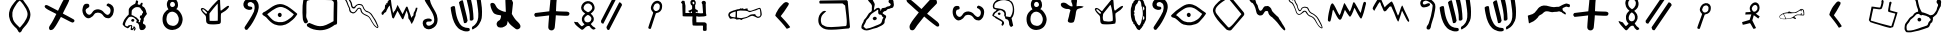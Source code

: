 SplineFontDB: 3.0
FontName: Proto-Sianitic
FullName: Proto-Sianitic
FamilyName: Proto-Sianitic
Weight: Black
Copyright: Copyright (c) 2021-2022, (http://beitdina.net/ | contact@beitdina.net)
Version: 0.3
ItalicAngle: 0
UnderlinePosition: -150
UnderlineWidth: 21
Ascent: 819
Descent: 205
InvalidEm: 0
sfntRevision: 0x00004ccd
LayerCount: 2
Layer: 0 0 "Back" 1
Layer: 1 0 "Fore" 0
XUID: [1021 501 -296948436 16076]
FSType: 0
OS2Version: 0
OS2_WeightWidthSlopeOnly: 0
OS2_UseTypoMetrics: 0
CreationTime: 1628456915
ModificationTime: 1638709272
PfmFamily: 17
TTFWeight: 1024
TTFWidth: 5
LineGap: 92
VLineGap: 92
Panose: 1 1 3 1 1 1 1 1 1 1
OS2TypoAscent: 0
OS2TypoAOffset: 1
OS2TypoDescent: 0
OS2TypoDOffset: 1
OS2TypoLinegap: 92
OS2WinAscent: 0
OS2WinAOffset: 1
OS2WinDescent: 0
OS2WinDOffset: 1
HheadAscent: 0
HheadAOffset: 1
HheadDescent: 0
HheadDOffset: 1
OS2Vendor: 'PfEd'
MarkAttachClasses: 1
DEI: 91125
LangName: 1033 "" "" "" "" "" "" "" "" "" "" "" "" "http://scripts.sil.org/OFL" "SIL Free Open Source"
Encoding: Original
UnicodeInterp: none
NameList: Adobe Glyph List
DisplaySize: -96
AntiAlias: 1
FitToEm: 0
WinInfo: 8 8 6
BeginPrivate: 0
EndPrivate
BeginChars: 55 54

StartChar: .notdef
Encoding: 0 0 0
Width: 512
Flags: W
LayerCount: 2
Fore
SplineSet
242.9375 67.625 m 0
 242.23522 67.66565 241.58878 68.011148 240.9375 68.53125 c 0
 240.28622 69.051352 239.63324 69.769402 238.84375 70.6875 c 0
 235.68577 74.359891 230.64264 81.2284 219.1875 90.6875 c 2
 219.0938 90.75 l 1
 219.0626 90.84375 l 2
 214.25443 99.822783 209.35623 113.09123 204.1876 126.0625 c 0
 199.02325 139.02302 193.56957 151.68848 187.71885 159.375 c 0
 187.71385 159.381 187.72385 159.3999 187.71885 159.4062 c 0
 129.84461 224.60094 92.305331 280.98088 67.6875 354.9375 c 0
 51.211726 404.43384 43.448533 466.75712 49.90625 531.90625 c 0
 55.902729 588.16072 72.135574 640.73421 97.65625 686.9375 c 0
 129.13998 743.85684 160.03324 795.61462 191.625 836.09375 c 0
 205.35141 853.68164 220.4187 869.91132 237.96875 884.9375 c 0
 237.98035 884.9491 237.98845 884.9572 237.99995 884.9687 c 0
 242.53982 889.51222 246.32187 890.87829 249.6562 889.99995 c 0
 254.42408 888.744 257.97059 883.22144 262.06245 877.0312 c 0
 272.17069 861.54446 285.72029 844.62311 299.1562 827.5937 c 0
 312.6689 810.46698 319.6221 789.20013 329.2812 773.3437 c 0
 354.76389 731.51117 378.33861 689.50721 396.87495 648.68745 c 0
 417.67103 601.64424 435.05392 543.99303 435.18745 479.5937 c 0
 433.12889 401.63797 405.00877 329.3446 368.5312 264.0312 c 1
 368.5 264 l 1
 358.72423 246.83695 342.19226 223.74495 325.84375 200 c 0
 309.49524 176.25505 293.35678 151.87472 284.34375 132.28125 c 0
 279.72378 122.23788 279.65178 116.75827 278.59375 111.375 c 0
 277.53572 105.99173 275.43677 100.77639 266.9375 91.625 c 0
 256.15253 80.775908 250.81848 73.953243 247.46875 70.46875 c 0
 246.55296 69.516114 245.78281 68.79022 245.0625 68.3125 c 0
 244.34219 67.83478 243.63978 67.584347 242.9375 67.625 c 0
243 68.625 m 0
 243.43044 68.60008 243.91946 68.750499 244.53125 69.15625 c 0
 245.14304 69.562001 245.85768 70.228031 246.75 71.15625 c 0
 250.01387 74.551437 255.40214 81.431572 266.21875 92.3125 c 0
 274.64546 101.38578 276.55903 106.32907 277.59375 111.59375 c 0
 278.62847 116.85843 278.7613 122.52192 283.4375 132.6875 c 0
 292.50852 152.40706 308.67611 176.80792 325.03125 200.5625 c 0
 341.38639 224.31708 357.92941 247.42287 367.65625 264.5 c 0
 404.08742 329.73032 432.13486 401.8622 434.1875 479.59375 c 0
 434.05435 543.8143 416.72603 601.32582 395.96875 648.28125 c 0
 377.45753 689.04569 353.90793 731.03136 328.4375 772.84375 c 0
 318.68368 788.85566 311.74152 810.02729 298.375 826.96875 c 0
 284.94189 843.99462 271.3993 860.95036 261.25 876.5 c 0
 257.15836 882.6899 253.57247 887.9338 249.40625 889.03125 c 0
 246.48527 889.8007 243.1212 888.69922 238.6875 884.25 c 2
 238.6563 884.2188 l 2
 221.14717 869.23192 206.1067 853.05463 192.40625 835.5 c 0
 160.87451 795.09779 130.00524 743.33924 98.53125 686.4375 c 0
 73.078886 640.35789 56.889509 587.94295 50.90625 531.8125 c 0
 44.462471 466.80397 52.198976 404.59688 68.625 355.25 c 0
 93.197051 281.43091 130.63297 225.18011 188.46875 160.03125 c 1
 188.49995 160.03125 l 1
 188.49995 160.00005 l 1
 194.4947 152.13363 199.94974 139.42534 205.12495 126.43755 c 0
 210.28476 113.48841 215.17215 100.27142 219.9062 91.4063 c 0
 231.36697 81.9273 236.50477 74.935895 239.5937 71.3438 c 0
 240.36808 70.443276 241.00375 69.758716 241.56245 69.31255 c 0
 242.12115 68.866384 242.56951 68.649967 243 68.625 c 0
243.625 182.03125 m 1
 243.1875 182.5625 l 2
 196.62531 239.82865 144.95799 297.40709 124.1875 363.21875 c 1
 124.1875 363.24995 l 1
 108.37234 415.88077 103.73667 480.35292 109.625 533.81245 c 0
 114.2654 576.07818 126.58535 615.91708 145.125 652.5937 c 0
 171.28034 704.3363 195.96415 773.63634 243.125 810.7812 c 2
 243.53125 811.0937 l 1
 243.84375 810.7187 l 2
 292.60232 751.28241 323.80221 689.81517 357.59375 613.7187 c 0
 374.8783 570.53877 386.01704 520.94439 382.875 479.3125 c 0
 377.58167 421.04269 351.78427 360.04804 321.0625 302.5625 c 0
 298.61553 260.56048 265.60385 218.41339 244 182.625 c 2
 243.625 182.03125 l 1
243.5313 183.78125 m 1
 265.19286 219.52659 297.92705 261.40939 320.18755 303.0625 c 0
 350.87506 360.48395 376.59629 421.34349 381.87505 479.375 c 0
 381.87582 479.3852 381.87428 479.3961 381.87505 479.4062 c 0
 384.99082 520.78654 373.8874 570.25696 356.6563 613.31245 c 0
 356.6523 613.32145 356.6603 613.33475 356.6563 613.34365 c 0
 322.9571 689.23012 291.85751 750.48248 243.375 809.6875 c 1
 196.80348 772.73785 172.16288 703.85194 146.03125 652.15625 c 0
 127.54276 615.58081 115.2519 575.86154 110.625 533.71875 c 0
 104.75251 480.40304 109.39043 415.99787 125.15625 363.53125 c 0
 145.76775 298.22335 197.0654 240.89198 243.5313 183.78125 c 1
EndSplineSet
EndChar

StartChar: .null
Encoding: 1 0 1
Width: 0
Flags: W
LayerCount: 2
EndChar

StartChar: nonmarkingreturn
Encoding: 2 13 2
Width: 512
Flags: W
LayerCount: 2
EndChar

StartChar: space
Encoding: 3 32 3
Width: 512
Flags: W
LayerCount: 2
EndChar

StartChar: Alef
Encoding: 4 1488 4
Width: 1024
Flags: W
LayerCount: 2
Fore
SplineSet
345.15252 342.68218 m 1
 345.15252 355.55677 349.74283 366.62079 358.92362 375.87433 c 0
 368.10452 385.12797 379.35098 389.75466 392.66309 389.75466 c 0
 405.97524 389.75466 417.45127 385.12797 427.09115 375.87433 c 0
 436.731 366.62079 441.55082 355.55677 441.55082 342.68218 c 0
 441.55082 329.80871 436.731 318.74476 427.09115 309.49107 c 0
 417.45127 300.23753 405.97524 295.61082 392.66309 295.61082 c 0
 379.35098 295.61082 368.10452 300.23753 358.92362 309.49107 c 0
 349.74283 318.74476 345.15252 342.68218 345.15252 342.68218 c 1
297.21094 459.24648 m 0
 269.03263 428.56853 241.18516 392.66123 203.77057 369.09324 c 0
 165.75989 345.14877 152.94214 323.46963 135.73109 285.04528 c 0
 126.74002 266.15857 87.392488 233.51935 75.750404 205.4207 c 0
 58.444316 163.65088 66.199848 116.05321 70.677874 88.372872 c 1
 80.19375 69.204502 85.106708 64.740582 97.079593 63.554382 c 0
 99.935944 63.271372 103.55732 63.819182 105.39005 63.671382 c 0
 110.40697 63.266792 111.38228 62.469182 117.96278 61.901602 c 0
 140.68855 60.372242 161.01749 63.158542 182.358 65.606192 c 0
 203.97314 68.085352 225.50742 73.605122 246.78551 78.216562 c 0
 277.84261 85.015622 307.84757 94.151442 334.62346 104.68004 c 0
 349.63024 108.72704 365.02933 114.29432 380.40373 120.20341 c 0
 403.90881 129.23689 427.35616 139.06812 449.25533 145.48361 c 0
 470.01033 154.65995 493.04124 160.41035 515.71748 166.26307 c 0
 542.66266 173.2176 569.10701 180.31478 590.63631 193.46965 c 0
 609.68455 205.77539 613.7427 228.16514 619.53325 247.07754 c 0
 632.42746 292.68249 664.6666 310.60295 669.9523 316.57551 c 0
 679.45436 325.73387 682.77817 349.70902 682.16054 357.11353 c 0
 681.11237 369.68573 668.70168 364.67158 655.87821 377.44303 c 0
 650.46691 382.59006 650.58918 398.21719 635.87682 407.7392 c 1
 626.97062 406.97832 604.43925 421.9019 570.53644 437.31344 c 0
 553.84682 444.90022 480.77913 459.70558 469.27436 463.03183 c 0
 460.74587 465.4976 454.66102 452.79265 452.53058 452.4342 c 0
 432.05835 448.98975 428.60688 456.13633 411.90222 461.99293 c 0
 398.50968 466.6891 418.37542 469.90343 391.33418 479.24324 c 0
 385.2406 479.95057 381.23961 484.01448 376.52744 487.5086 c 0
 367.94374 494.12773 363.84846 490.31032 353.91425 487.85289 c 0
 345.30937 485.58239 339.5474 484.11454 332.74134 483.67631 c 0
 316.94412 484.8378 309.24676 470.75814 297.21094 459.24648 c 0
367.05256 909.23738 m 0
 368.42232 898.36679 367.77168 887.84476 365.9646 877.60751 c 0
 363.33655 862.60402 351.31879 854.01694 352.89145 839.99504 c 0
 358.44337 812.01484 365.24665 780.27729 370.13065 755.13939 c 0
 376.14384 724.2681 382.75601 693.42173 394.15811 662.50182 c 0
 403.79521 636.36828 412.46987 615.48603 429.86431 581.1166 c 0
 434.9846 570.99948 451.65847 540.81544 457.81209 532.52433 c 1
 487.36364 529.17011 522.7149 516.28453 557.49543 503.91344 c 0
 602.35812 487.95631 638.57829 470.74227 669.63415 453.80118 c 1
 756.82361 455.05347 774.59544 499.42495 816.55187 558.6475 c 1
 846.69253 590.2125 838.95121 644.49911 858.92784 672.25867 c 0
 873.75136 690.5102 871.42449 709.02332 871.52537 723.15335 c 0
 871.52537 741.66052 838.41857 763.40408 835.66435 782.71576 c 0
 830.61613 801.78873 835.28696 821.07083 845.5587 835.76962 c 0
 858.10457 853.72276 879.00621 864.83737 900.75895 860.37813 c 0
 921.41567 855.3579 927.77287 851.00947 940.64178 832.30727 c 0
 962.67577 794.48835 944.84757 779.39317 944.84757 724.67644 c 0
 944.84757 675.99668 931.65138 671.33019 921.36077 656.16858 c 0
 897.47864 614.87644 879.7171 570.60048 860.82362 530.46566 c 1
 852.89495 503.22627 838.27551 482.52127 820.78316 464.82367 c 0
 795.457 439.19956 764.10823 419.8818 738.32376 396.16525 c 1
 740.59621 388.11261 737.51309 366.69016 741.376 355.50921 c 0
 742.37677 328.75228 734.34365 322.41518 727.62089 303.4136 c 1
 723.74458 247.51672 692.1916 277.20172 680.88891 244.95998 c 0
 650.2346 168.16867 644.35043 151.62165 606.82767 136.39963 c 0
 595.26395 131.70842 580.69563 127.14403 561.47123 120.97927 c 0
 535.24563 112.45217 498.27821 96.857482 460.28689 86.805142 c 0
 414.97756 74.083202 381.95347 60.373492 360.43534 57.056692 c 0
 328.29609 52.102752 265.02993 36.307592 211.68359 25.232502 c 0
 200.44159 22.898582 191.35813 20.774262 181.87347 19.005192 c 0
 161.62591 15.466082 137.8405 13.257132 120.06793 16.840962 c 0
 104.98496 19.979222 96.398059 19.682882 90.368654 18.657712 c 0
 56.362341 10.151642 31.676447 49.823492 18.393567 83.847712 c 0
 9.5337817 110.95734 14.853123 135.60988 18.955154 175.39079 c 0
 23.901105 216.9486 25.992262 225.96134 43.351716 252.23557 c 0
 57.355964 273.43221 72.620353 292.82221 92.030062 315.51312 c 0
 108.40126 336.10125 135.3679 387.09899 172.57172 410.19318 c 0
 206.96392 431.54136 233.82393 451.30704 238.46932 464.58189 c 0
 256.40245 507.7142 294.27205 516.68432 319.09907 535.51856 c 0
 333.68027 546.5796 364.15921 532.98965 363.06135 559.77625 c 0
 366.28221 594.17436 350.45937 618.26251 341.53198 644.40105 c 0
 327.04592 677.91521 320.52534 714.10001 313.52885 748.05714 c 0
 307.86174 775.56005 304.40542 811.9924 293.62803 833.96685 c 1
 276.1441 838.98187 267.22234 852.12497 259.10146 865.39775 c 0
 252.56278 876.15538 247.64514 887.92599 245.07661 899.52546 c 0
 242.59422 917.74488 244.56969 933.72873 254.28887 947.14247 c 0
 264.59578 962.50025 286.92925 971.30253 303.76914 973.13032 c 0
 307.36142 973.43016 310.9391 973.31416 314.46107 972.80227 c 0
 322.52696 971.62996 331.74247 968.38131 338.73054 963.29599 c 0
 345.0554 957.63125 351.75177 952.08343 357.18915 943.0407 c 0
 363.97945 931.74798 367.36461 918.665 367.05256 909.23738 c 0
EndSplineSet
EndChar

StartChar: AlefPhoenician
Encoding: 5 67840 5
Width: 1159
Flags: W
LayerCount: 2
Fore
SplineSet
327.52078 362.00328 m 0
 324.79215 373.78782 327.26986 384.85648 334.95333 395.20858 c 0
 342.63667 405.56076 353.47019 412.10114 367.45314 414.82969 c 0
 381.43725 417.55836 394.47373 415.67512 406.56139 409.18142 c 0
 418.64911 402.6874 426.05727 393.54786 428.78573 381.76317 c 0
 431.51417 369.97939 428.79273 358.86376 420.63046 348.41748 c 0
 412.46521 337.97122 401.39002 331.38356 387.40593 328.65488 c 0
 373.42294 325.92635 360.62816 327.85553 349.02258 334.44447 c 0
 337.41691 341.03288 327.52078 362.00328 327.52078 362.00328 c 0
201.18169 364.4838 m 1
 166.32717 334.77462 153.48749 312.30298 143.55124 273.60314 c 0
 138.10795 254.47187 95.754131 194.66991 89.479084 166.5633 c 1
 138.52309 119.18591 138.57875 115.32368 158.54546 109.07649 c 1
 183.66585 109.10609 224.03898 130.08489 257.35126 130.34757 c 1
 310.5635 143.83902 355.31932 169.34724 403.79427 187.2178 c 0
 437.61102 199.6906 474.47378 213.55526 502.03927 227.53184 c 0
 538.45115 245.99387 547.4556 268.75762 551.72923 274.09736 c 0
 558.83261 285.90465 563.6002 299.12668 565.23423 314.28773 c 0
 569.11394 358.67624 595.85494 383.67271 600.14124 390.22319 c 0
 608.18314 400.55436 574.82024 411.71396 572.60257 418.36518 c 0
 553.22712 471.91135 538.0591 470.18573 488.88806 474.81788 c 1
 470.72683 488.55594 468.70939 508.2425 465.89819 522.56966 c 0
 461.60939 535.69666 464.30721 548.28514 466.79163 560.13804 c 0
 470.46219 581.65808 466.77573 591.8654 459.68513 594.63704 c 0
 451.8748 597.6895 439.93435 591.72115 429.14632 581.91228 c 0
 420.7127 570.3613 386.87185 554.53661 375.88968 546.29168 c 0
 339.37901 518.87882 316.15735 511.15289 282.27212 477.3598 c 0
 244.32937 439.19696 249.2162 407.54019 201.2034 364.48798 c 1
 201.18169 364.4838 l 1
311.49287 895.72202 m 1
 316.80276 866.57211 333.74261 827.2813 347.41896 802.67332 c 0
 361.7027 776.97245 372.73098 765.98836 377.87723 736.77974 c 1
 377.20067 699.44832 341.38041 579.9712 364.35292 591.48107 c 0
 382.23314 600.43955 386.13276 602.8494 403.59021 620.88564 c 0
 414.49534 632.15232 452.43756 647.36481 473.11003 646.16668 c 0
 494.71447 644.91412 501.67838 623.53687 508.17924 621.01133 c 0
 541.18622 608.18896 507.41527 548.85199 524.27344 563.54889 c 0
 551.55071 588.53916 542.28126 630.8832 571.26185 636.66446 c 0
 603.99096 643.81362 650.36268 645.1248 660.60915 655.2965 c 0
 696.74055 691.16392 749.99195 676.18815 769.14193 698.48451 c 0
 780.84526 718.22957 790.3518 723.76837 787.46298 736.72309 c 0
 783.54072 753.66357 744.15384 766.78045 737.16749 783.89276 c 0
 727.82268 800.3166 728.63987 818.9234 736.31779 834.48426 c 0
 745.69242 853.48941 765.2935 867.94762 789.08986 868.32475 c 0
 811.85411 867.96374 819.45391 865.2867 836.93667 850.80557 c 0
 868.09845 820.70445 852.56951 803.23251 864.16598 753.1474 c 0
 874.48322 708.58813 858.04198 679.84521 850.44512 663.85744 c 0
 824.85814 627.00343 801.51179 650.31621 762.87872 623.75162 c 0
 754.62893 618.07894 714.70028 616.35957 706.74845 611.33901 c 0
 666.28198 560.99446 646.86931 556.85993 619.21872 558.5347 c 1
 597.29365 527.77446 570.07482 528.93772 582.33324 498.38145 c 1
 618.90829 474.51163 663.13627 446.06155 666.92116 440.50238 c 0
 673.64045 416.21506 666.54707 408.76802 663.51208 389.99682 c 1
 653.55858 381.07007 638.9243 349.02845 633.71214 322.82355 c 0
 627.62174 292.2012 631.49543 266.8852 626.63173 255.24617 c 0
 605.91287 223.59263 576.74627 203.54757 544.28109 186.92508 c 0
 508.32518 168.5158 468.32203 154.30389 431.26297 133.16915 c 1
 401.23219 129.24337 371.24498 120.59236 341.41877 110.77223 c 0
 283.36704 91.658083 225.92466 68.111683 169.94773 66.339116 c 0
 90.035523 62.659387 36.713026 122.56879 36.181065 127.43321 c 0
 32.568745 166.48708 40.792782 197.02564 53.460235 224.63348 c 0
 63.67887 246.90716 75.604562 267.78505 91.185323 292.53385 c 1
 88.02665 330.10728 122.81873 352.15415 154.8226 391.01634 c 0
 181.0114 422.81709 201.39971 470.69254 230.52574 507.24652 c 0
 243.71717 523.80271 282.91466 535.52005 294.68905 556.99125 c 0
 312.1391 588.81229 300.10135 630.20476 303.34831 644.3641 c 0
 306.7644 659.26103 308.66749 690.97182 301.70878 712.53834 c 0
 279.17625 770.03361 210.01789 805.33528 199.02756 857.1171 c 0
 194.11164 888.51884 208.70278 922.68885 237.09727 930.98708 c 0
 264.15086 938.35744 295.07423 925.3309 311.49287 895.72202 c 1
EndSplineSet
EndChar

StartChar: Beth
Encoding: 6 1489 6
Width: 1024
Flags: W
LayerCount: 2
Fore
SplineSet
448.70625 773.18592 m 0
 447.96249 768.66075 447.15782 764.2539 446.30483 759.96402 c 0
 438.84674 722.45553 429.05421 693.61316 422.62283 673.05018 c 0
 416.04415 646.38447 406.1552 649.96397 379.29664 653.35895 c 0
 335.10738 657.95418 297.53662 665.35637 246.86498 672.77131 c 0
 237.91447 673.62484 194.41078 676.00847 194.41078 676.00847 c 1
 168.5 552.01225 146.09371 423.33902 123.88944 330.3409 c 1
 137.12722 312.09884 153.01461 290.39716 161.51462 278.9307 c 1
 226.58314 253.24242 299.76015 233.40941 372.55325 213.43787 c 0
 478.76758 178.90604 557.51411 153.10172 669.65811 129.93926 c 1
 745.00949 152.08596 l 1
 859.65361 527.82334 l 1
 833.36638 534.34308 670.70381 574.58931 669.19931 582.80832 c 0
 670.56304 628.87697 675.58366 672.2973 688.31278 715.2479 c 0
 693.82073 733.83271 694.99306 743.27284 703.11758 762.72893 c 0
 706.6713 777.59634 705.55856 787.58227 701.78413 788.1787 c 0
 694.78662 795.80973 685.85074 804.11045 677.20918 802.08089 c 0
 664.22631 799.03173 651.90781 788.32039 647.82516 779.68363 c 0
 646.0116 774.6793 647.04513 762.25369 645.10513 754.34196 c 0
 643.48573 747.73781 643.86773 739.54702 642.30157 731.71837 c 0
 629.20423 666.24904 610.50436 560.1796 617.20197 554.52325 c 0
 626.179 548.24766 637.46994 536.00748 650.27235 535.33581 c 0
 700.12289 525.23846 759.26358 504.57651 801.68108 497.08615 c 1
 779.0334 414.32803 771.63543 393.95689 751.98329 328.37136 c 0
 733.80685 277.05425 721.20337 223.29593 699.96 172.04753 c 1
 688.3374 177.98562 480.50039 228.39056 386.50256 255.59677 c 0
 304.66564 279.33482 230.27402 301.49821 173.09638 318.6702 c 1
 180.69728 371.5183 191.82092 422.02387 203.50982 469.81883 c 0
 217.14504 527.31607 224.28345 570.95823 238.52406 625.63232 c 1
 278.54134 618.79677 311.15713 616.38593 346.69673 611.62576 c 0
 358.98131 609.52964 373.10902 607.25391 386.03402 606.56829 c 0
 407.45796 605.59741 428.40126 608.03032 449.06004 618.76334 c 0
 459.08971 627.09431 461.54162 641.57786 467.38252 654.51665 c 0
 479.13947 690.76787 488.81857 718.91481 494.30887 749.45806 c 0
 496.80303 774.25826 505.78474 797.02944 502.75417 816.33899 c 0
 501.4267 824.79677 497.79462 832.59047 490.30333 839.5996 c 0
 485.2401 844.93544 475.11926 848.99608 465.09812 843.62778 c 0
 456.04393 838.58867 448.14401 826.93923 445.23658 814.28022 c 0
 443.08216 798.50193 447.5415 785.18101 448.70625 773.18592 c 0
EndSplineSet
EndChar

StartChar: BetPhoenician
Encoding: 7 67841 7
Width: 1159
Flags: W
LayerCount: 2
Fore
SplineSet
200.78677 555.29037 m 0
 158.45428 525.6328 128.57204 488.61201 109.39112 448.44988 c 0
 83.39952 383.15545 79.070305 321.39103 91.732725 264.07898 c 0
 108.91029 202.62188 127.04326 185.83567 163.89214 151.60214 c 0
 191.91137 125.57172 227.98582 107.04573 275.71715 95.468495 c 0
 322.88699 84.142415 365.45944 84.404425 422.96107 84.611915 c 0
 573.86664 85.156975 757.18139 110.91672 869.57265 117.27828 c 1
 895.9626 148.86753 l 1
 838.19482 813.02419 l 1
 814.01844 840.44266 l 1
 128.46426 829.90929 l 1
 122.55796 812.12814 112.80874 825.20854 108.78446 792.16279 c 1
 122.53855 762.22186 114.3746 753.85575 133.14992 753.20703 c 2
 704.39004 756.82252 l 1
 723.32877 743.28625 772.01022 701.64687 772.01022 701.64687 c 1
 783.52388 567.68923 825.01999 341.27543 810.26181 232.86613 c 0
 806.09617 202.26657 814.77049 196.26611 783.20138 177.55038 c 1
 724.76234 177.59168 662.30589 165.53379 609.91682 162.69088 c 0
 546.84196 159.26803 484.49117 154.81296 414.0493 151.88015 c 0
 339.34309 148.78423 274.398 157.68207 225.98197 190.97982 c 0
 199.77722 209.00182 183.19851 203.74464 167.75088 238.02907 c 0
 143.30689 294.29721 144.94114 360.16572 166.19731 419.70994 c 0
 183.02606 464.58118 219.88761 496.46671 287.04715 556.24743 c 1
 272.27992 564.13496 256.87998 567.62492 240.84724 566.71741 c 0
 229.03359 566.04951 215.68012 562.23973 200.78677 555.29037 c 0
EndSplineSet
EndChar

StartChar: Gimel
Encoding: 8 1490 8
Width: 1024
Flags: W
LayerCount: 2
Fore
SplineSet
426.14899 778.39167 m 1
 427.71734 767.95238 425.18345 753.1909 420.16311 738.66238 c 0
 411.56581 722.33926 402.69661 705.67011 393.60931 688.8383 c 0
 349.72613 607.55384 300.76475 522.47613 252.83313 454.26045 c 1
 355.31689 322.57366 379.80944 298.02071 454.63907 177.50664 c 1
 448.38129 162.1685 420.14112 146.6982 381.56523 133.8096 c 1
 307.44196 254.59854 225.60826 348.36621 137.09215 462.64426 c 0
 134.13767 469.855 157.73468 550.81443 173.83588 570.27483 c 1
 189.22609 610.73039 210.32624 647.39255 235.19655 682.4077 c 0
 254.24124 709.2207 275.49642 735.06793 298.09202 760.9131 c 1
 303.79327 773.61894 324.57002 788.48497 332.61658 795.38761 c 0
 344.55827 805.63383 358.17417 809.90157 370.77536 809.43374 c 0
 388.1574 808.78759 407.06786 797.9868 426.15246 778.3949 c 1
 426.14899 778.39167 l 1
EndSplineSet
EndChar

StartChar: GamlPhoenician
Encoding: 9 67842 9
Width: 1159
Flags: W
LayerCount: 2
Fore
SplineSet
482.05614 760.35723 m 1
 483.93432 749.79671 480.89991 734.8638 474.88788 720.16655 c 0
 464.59237 703.65386 453.97129 686.79113 443.089 669.76384 c 0
 390.53773 587.53538 331.90516 501.46962 274.5058 432.46172 c 1
 397.23284 299.24559 426.56329 274.4075 516.17379 152.49384 c 1
 508.67989 136.97758 474.86156 121.3276 428.66589 108.28932 c 1
 339.9013 230.48104 241.90327 325.33767 135.90284 440.9429 c 0
 132.36478 448.23738 160.62284 530.13703 179.90445 549.82343 c 1
 198.33464 590.74882 223.60261 627.83675 253.3855 663.25855 c 0
 276.19199 690.38294 301.64566 716.53035 328.70453 742.67568 c 1
 335.53189 755.52908 360.41264 770.56775 370.04856 777.55057 c 0
 384.34911 787.91577 400.65449 792.23307 415.74475 791.7598 c 0
 436.56018 791.10616 459.206 780.17993 482.0603 760.3605 c 1
 482.05614 760.35723 l 1
EndSplineSet
EndChar

StartChar: Dal
Encoding: 10 1491 10
Width: 1159
LayerCount: 2
Fore
SplineSet
550.84505 611.31677 m 0
 545.89141 608.09038 537.24249 601.3048 531.62522 596.2377 c 0
 518.66674 584.54833 473.15201 557.1933 439.04692 540.59674 c 0
 413.41936 528.12564 411.66336 527.79628 369.83552 527.6154 c 0
 337.76456 527.47667 323.35423 528.9078 312.81379 533.27818 c 0
 305.05604 536.49477 295.22073 539.16207 290.95756 539.20546 c 0
 286.69439 539.24886 279.10829 542.40655 274.09957 546.22258 c 0
 260.8621 556.30793 251.83494 554.92292 239.49387 540.91319 c 0
 229.47843 529.54353 226.48517 528.3409 203.65365 526.51324 c 0
 189.952 525.41641 174.68253 523.01589 169.72149 521.17873 c 0
 164.76045 519.34157 154.47799 517.83845 146.87158 517.83845 c 0
 128.55647 517.83845 87.095346 499.2252 66.963546 481.96509 c 0
 58.111446 474.3757 48.849556 468.16621 46.381556 468.16621 c 0
 43.913556 468.16621 35.128646 461.01714 26.859526 452.2794 c 0
 13.606166 438.27495 11.824776 434.37983 11.824776 419.40489 c 0
 11.824776 398.9163 21.123606 380.4801 36.676986 370.13202 c 0
 48.094146 362.5359 93.367236 353.96495 117.97499 354.74097 c 0
 124.70573 354.95315 141.68723 354.9716 155.71164 354.78217 c 0
 169.73606 354.59235 195.14393 356.23338 212.17358 358.42861 c 0
 229.20323 360.62388 247.23462 362.94325 252.24334 363.58278 c 0
 284.74204 367.73233 311.58536 372.88923 330.56151 378.6285 c 0
 342.58243 382.26422 355.69617 384.17689 359.70315 382.87892 c 0
 363.71013 381.58095 370.6768 379.29751 375.18465 377.80465 c 0
 379.6925 376.31175 383.38074 373.79461 383.38074 372.21102 c 0
 383.38074 370.6274 392.58225 365.97851 403.82852 361.88012 c 0
 427.68248 353.1872 434.37861 355.87436 434.37861 374.13994 c 0
 434.37861 384.74046 432.74435 386.37421 414.40591 394.10658 c 0
 387.87019 405.29532 387.75723 412.70802 413.82395 432.29563 c 0
 442.4648 453.81751 463.76377 458.93747 512.69678 456.06329 c 0
 534.73515 454.7688 559.32341 452.96119 567.33736 452.04637 c 0
 604.59747 447.79294 634.40849 448.65312 640.07698 454.1452 c 0
 647.66441 461.49658 649.64127 490.91578 645.2395 530.97289 c 0
 639.86053 579.92233 635.29495 591.98523 617.00467 605.57307 c 0
 603.5758 615.54938 598.4551 617.18307 580.61419 617.18307 c 0
 567.36275 617.18307 556.59338 615.06093 550.84505 611.31677 c 0
594.44587 595.43507 m 0
 613.35191 589.01571 618.55121 573.19028 629.26492 489.45431 c 0
 631.71668 470.29165 628.16927 467.65101 601.61136 468.86929 c 2
 578.26548 469.94022 l 1
 578.87472 482.35828 l 2
 581.10132 527.74096 564.11812 529.68031 556.49937 484.91338 c 2
 554.21696 471.50238 l 1
 504.31524 472.18715 l 2
 454.60663 472.86929 454.32184 472.82707 430.73591 461.2798 c 0
 417.71323 454.90412 399.68184 443.76338 390.66615 436.52262 c 0
 341.51865 397.0509 322.32906 386.71872 285.02769 379.64404 c 0
 253.02518 373.57442 188.90308 366.08707 184.08128 367.85689 c 0
 181.65318 368.74812 178.56526 372.92215 177.21923 377.13254 c 0
 171.89933 393.7732 139.14246 460.82491 128.02742 477.82576 c 0
 118.75959 492.00122 121.34101 496.55705 138.62377 496.52679 c 0
 146.01861 496.51259 166.38082 499.17435 183.87313 502.43906 c 0
 210.7827 507.46135 217.87112 507.66966 229.9321 503.79263 c 0
 241.28405 500.14353 247.91256 500.08098 262.48252 503.48537 c 0
 276.66137 506.7984 282.60408 506.80855 288.89274 503.53047 c 0
 294.98564 500.35443 300.2796 500.28159 310.1417 503.23812 c 0
 317.36562 505.40375 347.86436 508.52253 377.91668 510.16878 c 2
 432.55726 513.16192 l 1
 459.87755 528.21931 l 2
 474.90371 536.50088 500.31158 551.9112 516.33948 562.46442 c 0
 532.36739 573.01764 546.51169 581.66352 547.77122 581.67746 c 0
 549.03076 581.69166 552.07577 576.96591 554.53788 571.17639 c 0
 561.00423 555.97101 567.75598 551.31587 574.93113 557.11592 c 0
 579.33687 560.67735 580.14686 565.39774 578.35221 577.05404 c 0
 576.33983 590.12483 577.68305 599.44288 581.57957 599.44288 c 0
 582.16412 599.44288 587.95395 597.63938 594.44587 595.43507 c 0
130.98492 446.87811 m 0
 156.50447 396.80318 166.04472 372.14499 161.58121 367.7975 c 0
 157.10329 363.43599 95.700526 364.0944 70.357396 368.77569 c 0
 34.805316 375.34275 16.036226 400.78284 26.309276 428.47962 c 0
 32.072076 444.01646 37.390926 448.40922 59.179946 455.6271 c 0
 69.401386 459.01304 79.464946 465.81168 85.913176 473.68721 c 0
 102.58929 494.05453 108.83614 490.33887 130.98492 446.87811 c 0
EndSplineSet
EndChar

StartChar: DeltPhoenician
Encoding: 11 67843 11
Width: 1159
LayerCount: 2
Fore
SplineSet
828.37153 388.53111 m 0
 820.19793 391.37979 805.49317 398.08183 795.69438 403.42476 c 0
 773.08946 415.75027 748.86123 430.40114 694.70128 441.58812 c 1
 666.23515 438.10935 639.5844 424.68944 613.93163 411.35681 c 0
 591.80713 399.85803 570.42493 388.42407 549.26072 383.48861 c 0
 520.93362 377.03152 496.70928 369.4474 472.06858 363.12577 c 0
 466.09564 361.34796 450.37587 358.4147 444.77581 350.67752 c 0
 429.9756 330.22915 416.77234 328.67869 394.16134 344.73292 c 0
 375.81134 357.76173 370.33309 354.13369 337.57025 347.69866 c 0
 317.9086 343.83691 296.37403 345.5296 288.71298 346.29137 c 0
 282.90322 347.90436 281.27476 355.38265 276.85624 357.89381 c 0
 260.09301 367.42126 248.94823 367.36009 234.79077 371.88928 c 0
 222.49163 375.47889 206.96959 371.74556 197.68323 376.49805 c 0
 189.70485 380.58093 183.35871 363.52121 174.22282 362.85498 c 0
 165.8473 362.2441 154.34202 378.27885 153.72983 376.23673 c 0
 152.2049 371.15052 142.50922 355.80623 135.08076 358.15486 c 0
 131.85482 359.17484 133.1776 376.65706 128.91387 377.88856 c 0
 120.67265 380.26873 106.68247 379.71171 101.17943 383.32351 c 0
 96.830537 386.1776 117.37625 400.81196 114.87391 403.79272 c 0
 103.62979 417.18665 91.438389 417.11561 86.827499 435.48897 c 0
 79.114995 466.22154 85.238522 497.61303 103.19338 519.38627 c 0
 116.37342 535.36905 176.74899 566.42154 211.61136 575.14783 c 0
 221.1469 577.53477 245.01033 584.33235 264.64121 590.25327 c 0
 283.71157 598.3105 299.89525 601.91783 320.57727 607.76892 c 1
 360.80752 608.51337 355.64303 614.96613 370.69673 615.01458 c 1
 381.29159 619.07297 397.44945 633.19524 408.77611 634.56842 c 0
 414.15565 634.89267 419.11412 622.25699 427.89812 621.53609 c 0
 443.48841 620.25656 444.20016 634.71864 451.63218 634.46544 c 0
 454.2348 634.37614 462.04769 634.12468 467.73082 627.56108 c 0
 472.26526 622.32411 473.7401 610.71788 482.56684 609.13399 c 0
 491.87777 607.46322 517.576 622.37595 522.96636 622.25049 c 0
 550.98621 621.59821 552.13342 631.91367 566.06186 630.09674 c 1
 609.52204 609.06795 550.69492 598.58995 598.18236 577.72464 c 0
 616.18689 569.98787 628.43478 566.15278 640.21287 565.62513 c 0
 660.05608 564.73642 678.56621 573.2359 721.02557 588.28288 c 0
 751.49892 599.08228 785.3613 611.67615 796.27528 616.26935 c 0
 847.01912 637.6251 889.22289 648.31651 899.25365 642.35675 c 0
 912.68015 634.37923 926.53161 591.04535 935.4264 529.19114 c 0
 946.29575 453.60562 939.73413 451.4704 919.15387 423.73753 c 0
 904.04368 403.37591 897.46484 398.86728 872.40096 391.69673 c 0
 853.78466 386.37072 837.85656 385.22529 828.37153 388.53111 c 0
904.5516 453.85057 m 0
 910.73855 477.41489 897.722 604.69519 888.98746 611.856 c 0
 879.49717 618.51785 860.6739 614.39937 847.04211 606.23145 c 0
 831.50842 596.50467 813.18972 588.42471 794.12167 581.70602 c 0
 767.46546 572.3135 739.3447 565.58115 715.32019 560.72851 c 0
 691.36519 552.31375 677.06723 543.37851 652.27154 538.75431 c 1
 644.26543 532.91432 629.88315 533.67365 615.29968 537.98469 c 0
 600.28861 542.422 585.06437 550.62227 576.36144 559.26168 c 1
 549.98685 570.36151 517.72753 570.88591 488.55742 571.6761 c 0
 454.18944 575.4147 424.80229 577.16762 396.34456 575.72704 c 0
 364.35573 574.10769 343.69976 570.07083 308.30522 558.66556 c 1
 308.77754 552.18505 306.82955 516.95928 307.49687 479.69776 c 0
 308.27907 436.01554 304.49249 408.02839 305.21894 396.09818 c 1
 325.12725 392.41357 341.74011 389.63351 358.11071 387.33332 c 0
 376.48203 384.75191 394.54808 382.77475 416.62407 380.80165 c 0
 428.60546 380.5517 445.53743 386.6541 463.42729 390.69597 c 0
 490.34739 396.77807 519.43621 402.28502 537.08917 407.06918 c 0
 559.23341 410.01462 584.41669 427.0577 608.01256 443.17634 c 0
 631.04643 458.91133 652.56766 473.76533 668.2723 473.76452 c 0
 674.63409 473.80372 688.71511 481.54838 749.6132 481.02777 c 1
 782.35818 486.10329 777.33839 480.53044 781.82369 457.64655 c 1
 789.23608 448.08906 817.66798 424.95752 833.90375 418.85418 c 0
 852.26016 411.95361 858.94065 422.76857 874.7272 424.32797 c 0
 894.03886 426.23557 900.50324 438.88709 904.5516 453.85057 c 0
273.99845 550.75462 m 1
 238.99391 540.99225 219.7671 539.44598 178.98902 519.40495 c 0
 131.51565 495.26534 109.17651 473.2025 134.03447 435.7867 c 0
 139.29221 431.70869 159.18624 417.31237 171.30109 412.75747 c 1
 183.46329 412.55434 203.39628 408.69746 222.26093 405.17538 c 0
 242.84276 401.33271 262.15295 397.88858 268.71184 400.02354 c 1
 269.44973 425.5297 270.69281 452.1986 271.6131 477.90762 c 0
 272.60154 505.52221 274.78055 527.98536 273.99845 550.75462 c 1
EndSplineSet
EndChar

StartChar: Hei
Encoding: 12 1492 12
Width: 1159
LayerCount: 2
Fore
SplineSet
498.38911 547.88759 m 1
 519.40128 540.82685 540.8535 545.19984 562.74512 561.01008 c 0
 577.14464 573.77323 587.46093 586.53766 594.09829 599.95301 c 0
 603.72857 624.62931 603.27364 656.97423 597.28685 675.06313 c 0
 586.63245 694.21331 573.49608 712.42873 559.38308 717.66198 c 0
 531.5588 720.84105 509.75581 712.67277 493.23777 698.20866 c 0
 472.8426 680.34905 460.50496 652.89122 454.83823 625.34476 c 1
 457.08909 590.10143 475.10771 569.38162 498.38911 547.88759 c 1
658.66325 423.2338 m 1
 621.38471 369.69766 l 1
 565.53765 412.77435 548.73532 426.89037 506.7955 455.3016 c 1
 468.82682 322.53347 l 1
 564.73798 127.33297 l 1
 506.08003 104.7587 l 2
 492.43968 97.75834 429.47185 241.64387 408.88326 251.87309 c 0
 401.33923 254.40349 227.35952 201.28417 222.68399 214.44808 c 2
 207.46771 279.13021 l 1
 400.6168 336.864 l 1
 444.62102 476.36308 l 1
 388.03064 476.99889 345.90246 474.23406 288.75332 472.75243 c 1
 294.71035 487.53316 293.08821 522.76622 297.74094 531.08125 c 1
 338.69684 536.70209 434.35854 530.9528 425.76157 548.52758 c 0
 412.03288 576.57787 398.61476 610.38581 402.03918 638.44412 c 0
 407.56978 683.75932 432.54645 726.77692 474.26688 758.07852 c 0
 509.18217 783.58074 543.47602 790.672 577.1478 779.35194 c 0
 610.81894 768.03029 634.23236 741.74486 647.38835 700.49534 c 0
 659.4835 662.46246 657.45772 621.66764 644.19409 586.43972 c 0
 632.40855 555.13876 611.75063 528.23261 584.24198 511.5637 c 0
 574.74118 506.04176 563.76482 496.91526 555.06908 497.22964 c 1
 658.66325 423.2338 l 1
EndSplineSet
EndChar

StartChar: HePhoenician
Encoding: 13 67844 13
Width: 1159
LayerCount: 2
Fore
SplineSet
358.37402 792.73747 m 0
 356.15153 794.74092 353.97224 796.35777 352.25216 797.40682 c 0
 349.50608 799.08163 345.86331 800.48554 342.80863 800.70904 c 0
 338.11393 800.31757 333.80961 798.12184 330.18883 795.09867 c 0
 326.43049 791.96066 323.40861 787.93115 321.45099 784.10257 c 0
 318.84766 778.90654 317.48597 773.10399 317.93047 767.71784 c 0
 318.60233 761.22935 321.19554 757.97921 323.93113 756.10758 c 0
 332.0586 752.5084 332.58175 750.47118 335.10417 742.41487 c 0
 337.61361 734.35046 338.94744 727.20046 340.48483 731.48203 c 0
 343.47746 734.6281 348.03595 736.47766 352.14329 737.94935 c 0
 358.59165 739.46085 362.26158 743.04986 365.0081 748.28011 c 0
 366.36226 750.68561 367.3151 753.26511 367.94048 755.92135 c 0
 369.54082 762.71857 368.99684 770.01828 367.54636 776.19062 c 0
 365.99175 782.57709 363.06865 788.40102 358.37402 792.73747 c 0
459.19208 567.38194 m 1
 445.46161 520.91642 l 1
 407.81031 541.21086 432.42304 541.16362 404.81573 544.20719 c 1
 403.88124 513.8389 l 1
 418.08911 510.85082 434.32702 514.4594 448.40118 510.88976 c 0
 453.58915 510.06829 467.11577 509.00137 483.72639 508.00763 c 0
 501.80307 509.62548 517.65376 504.38909 534.45116 503.39769 c 0
 546.69456 505.40781 586.53154 504.35332 591.14106 511.33191 c 1
 573.61553 734.97068 l 2
 573.3804 737.97132 567.18537 742.09118 564.31753 746.77927 c 0
 558.74746 755.88472 554.72075 767.13144 554.09638 776.27339 c 0
 553.93165 789.1978 559.99731 800.44925 570.07846 810.0488 c 0
 573.14038 812.96443 578.10527 816.45119 583.7633 819.19338 c 0
 594.39991 824.55199 613.49687 824.02314 623.74172 821.05966 c 0
 628.07911 819.77451 631.93456 818.45688 634.5803 818.09171 c 0
 647.44117 811.49192 659.13113 798.61917 661.07458 785.96543 c 0
 662.73739 772.61832 667.14103 756.51406 657.79964 739.27597 c 1
 664.54843 507.67877 l 2
 665.60668 502.79965 686.42086 439.74088 667.56095 436.11464 c 0
 649.37949 433.19015 628.37223 427.58736 610.32062 424.35667 c 0
 586.6217 420.93583 553.87653 423.49704 531.25249 421.02529 c 0
 513.52443 419.12957 496.39103 418.54663 482.81745 417.79637 c 0
 463.43816 416.71712 467.67047 422.69107 439.34226 425.84473 c 0
 429.11353 427.11973 421.50274 426.07312 415.83764 426.70009 c 1
 419.562 389.10535 417.40333 359.68468 418.33238 323.75781 c 0
 418.77741 306.87472 419.44113 290.36944 419.51504 274.6009 c 1
 429.82078 273.83475 440.34706 275.24205 450.86634 274.6712 c 0
 461.4854 273.67097 472.16129 273.47675 482.71167 273.53411 c 0
 494.27537 273.59701 505.68829 273.96205 516.71035 273.89931 c 0
 528.51354 273.79652 540.07859 273.78509 551.3808 273.77326 c 0
 560.09912 273.76426 568.66104 273.75476 577.05523 273.70306 c 0
 585.70134 273.62406 594.65413 273.52265 603.4021 273.43037 c 0
 611.84674 273.34127 620.10052 273.26071 627.70331 273.21704 c 0
 640.25576 273.56848 646.98146 267.96054 660.42444 260.61007 c 0
 666.52893 257.07386 671.52717 251.93967 675.35063 245.57424 c 0
 680.37315 237.90875 682.36652 230.72617 682.98435 223.6688 c 0
 683.98526 212.2356 682.15537 209.7397 682.96695 197.44279 c 0
 682.21812 190.27394 681.73724 182.14309 681.38597 173.53282 c 0
 680.32935 147.63211 685.12151 118.17587 682.64574 96.734618 c 0
 681.53089 87.079428 683.43944 76.089978 678.03317 68.105128 c 0
 674.73917 63.240018 673.29347 59.982408 666.88584 57.394438 c 0
 657.5556 53.619958 639.10841 52.256848 628.14619 52.777008 c 0
 616.52171 53.328588 605.42697 55.997818 597.9314 60.155028 c 0
 593.85361 62.899958 591.32376 66.553228 589.80508 70.752648 c 0
 588.13163 74.969878 587.49546 84.644408 587.38851 96.811658 c 0
 587.2004 118.21062 588.64921 147.31993 588.97085 168.01238 c 0
 589.2001 182.76042 587.46964 186.99082 585.553 187.34882 c 0
 580.928 187.8986 580.25299 188.43162 574.88879 188.84388 c 0
 569.52029 189.25648 559.46286 189.54812 555.49959 189.61456 c 0
 541.79049 189.77526 527.26311 189.66886 512.55611 189.45784 c 0
 501.67864 189.30178 490.70292 189.08852 479.88735 188.88383 c 0
 469.02003 188.67816 458.31439 188.48113 448.03255 188.35946 c 0
 434.33224 188.19734 421.38439 188.16902 409.80915 188.43236 c 0
 386.70602 190.54098 361.47242 190.70718 338.6614 192.27166 c 0
 328.3202 193.97891 323.56603 202.39322 321.47711 213.68654 c 0
 319.89508 227.22806 318.90716 241.21473 318.13824 255.20551 c 0
 316.86829 278.31255 316.19569 301.43076 314.43037 322.57309 c 0
 313.49756 357.20656 318.89292 391.72848 320.23851 423.91228 c 1
 253.16025 424.69181 78.631399 421.69373 68.599985 432.6003 c 1
 59.247474 693.79417 l 1
 58.80811 743.5345 l 1
 31.194336 772.41968 l 2
 27.603593 775.72852 24.748869 782.13194 28.793321 787.34156 c 2
 50.468921 817.2912 l 2
 58.785278 827.36908 58.800198 827.8148 69.81199 826.77335 c 2
 102.81653 823.65194 l 2
 112.00824 822.17833 115.52375 820.90179 118.23424 810.6529 c 2
 140.35984 696.00425 l 1
 138.76221 512.52844 l 1
 307.34903 512.32605 l 1
 305.84982 556.52769 l 1
 286.69856 550.80667 285.16655 545.47278 281.75889 537.02832 c 0
 279.35165 529.32774 273.32022 518.06773 267.89746 514.99219 c 0
 259.22596 510.76934 249.28454 522.50429 231.00152 539.02475 c 0
 214.15245 553.56485 210.85566 567.38667 211.46859 569.42358 c 0
 224.39929 574.77805 242.67108 575.68838 297.07172 603.85146 c 0
 299.5092 606.15871 302.0582 609.01079 304.23548 611.95863 c 0
 307.03877 615.75401 309.22589 619.70813 309.76547 622.86255 c 0
 310.45664 627.27572 310.78765 634.03682 310.85889 640.09163 c 0
 311.05057 656.37793 310.13562 671.28004 310.13767 679.74773 c 0
 309.79668 686.34233 309.66079 694.28951 309.29306 700.11169 c 0
 309.51096 703.70906 308.25808 703.2567 305.63542 704.07871 c 0
 300.96516 705.56627 295.38252 709.74436 290.68579 713.42451 c 0
 277.92698 723.54242 273.78815 739.59087 269.41944 754.61576 c 0
 266.37616 765.63058 264.17276 788.41733 269.12644 806.99713 c 0
 272.12579 815.20128 275.77675 822.34485 280.03777 828.47305 c 0
 287.93328 839.82829 297.92348 847.69726 309.74429 852.36751 c 0
 321.7941 856.3766 331.93393 857.99619 341.40178 856.96004 c 0
 351.1966 855.8881 360.27223 851.97381 369.99942 844.92238 c 0
 382.67322 833.34922 391.66398 820.58735 397.46297 806.44141 c 0
 401.47126 796.66367 403.95465 786.22466 405.07532 775.05988 c 0
 405.00062 764.47469 403.67753 754.23868 401.40659 744.54553 c 0
 398.0212 730.09553 392.52943 716.85191 385.92699 705.45618 c 0
 383.97349 700.78672 387.18199 705.29499 387.97736 679.88966 c 0
 388.06376 673.42591 386.82011 661.44249 389.11488 640.24013 c 0
 389.13128 635.66953 389.76051 630.29511 390.66428 624.28471 c 0
 392.57177 619.12397 394.37209 615.48831 396.73545 612.63616 c 0
 399.492 609.30949 403.0145 607.04872 408.36639 604.67715 c 0
 438.03885 591.74658 434.26039 590.48796 456.98776 575.12937 c 1
 459.19208 567.38194 l 1
EndSplineSet
EndChar

StartChar: Wav
Encoding: 14 1493 14
Width: 1159
Flags: W
LayerCount: 2
Fore
SplineSet
383.06588 526.99639 m 1
 406.28805 520.68293 429.99653 524.5931 454.19064 538.73005 c 0
 470.10465 550.14241 481.50598 561.55591 488.84143 573.55143 c 0
 499.48458 595.6161 502.98437 652.04562 496.36791 668.22006 c 0
 484.59291 685.34348 470.07491 701.63105 454.47754 706.31045 c 0
 423.7268 709.15305 399.63065 701.84927 381.3753 688.91598 c 0
 358.83504 672.94655 341.19721 620.8869 334.93447 596.25584 c 1
 337.42207 564.7425 357.33583 546.21559 383.06588 526.99639 c 1
276.72704 112.14034 m 1
 261.65204 105.88086 259.50347 98.771457 236.74943 107.91806 c 0
 228.41195 110.18066 216.92839 116.55184 211.76111 128.3234 c 1
 213.57695 165.27731 335.20282 469.52976 334.79627 485.70133 c 0
 333.47725 499.07336 308.07432 516.72366 302.80068 527.56865 c 0
 283.80604 551.05204 272.79866 582.88007 276.58325 607.96882 c 0
 282.69554 648.48805 314.30172 714.46069 360.41017 742.44948 c 0
 398.99773 765.25265 436.89849 771.59339 474.11175 761.47141 c 0
 511.32431 751.34799 537.20026 727.8445 551.73996 690.96065 c 0
 565.10723 656.953 558.86584 592.96788 544.20718 561.46833 c 0
 531.18208 533.48012 508.35143 509.42161 477.94951 494.51686 c 0
 451.06557 483.92743 416.96304 480.86057 403.81934 471.94023 c 1
 379.25926 411.88883 303.19568 181.06412 276.72704 112.14034 c 1
EndSplineSet
EndChar

StartChar: WauPhoenician-x10905
Encoding: 15 67845 15
Width: 1024
Flags: W
LayerCount: 2
Fore
SplineSet
386.93585 564.60642 m 1
 410.68263 557.73219 434.92672 561.98966 459.6674 577.38225 c 0
 475.94092 589.80825 487.59982 602.2355 495.10098 615.29645 c 0
 505.98458 639.3209 509.56343 700.76246 502.7975 718.37351 c 0
 490.75649 737.01782 475.91051 754.75205 459.96078 759.84707 c 0
 428.51534 762.94216 403.87483 754.98966 385.20707 740.90763 c 0
 362.1576 723.5198 344.12131 666.83624 337.71709 640.01745 c 1
 340.26089 605.70512 360.62452 585.53265 386.93585 564.60642 c 1
278.1947 112.90302 m 1
 262.77913 106.08757 260.58202 98.34673 237.31395 108.30572 c 0
 228.78811 110.76929 217.04513 117.70635 211.76111 130.52345 c 1
 213.61798 170.75959 337.99151 502.03562 337.57577 519.64354 c 0
 336.22695 534.20327 310.25015 553.42127 304.85736 565.2295 c 0
 285.43361 590.79868 274.17757 625.45366 278.04765 652.77078 c 0
 284.29803 696.88891 316.61823 768.72122 363.76832 799.19595 c 0
 403.22762 824.0245 441.9846 830.92842 480.03854 819.90741 c 0
 518.09178 808.88483 544.5523 783.29377 559.42046 743.13391 c 0
 573.08972 706.10571 566.70732 636.43747 551.71751 602.14014 c 0
 538.39816 571.66603 515.05174 545.47064 483.96301 529.24207 c 0
 456.47173 517.71208 421.59878 514.37283 408.15815 504.66019 c 1
 383.04323 439.27505 305.26129 187.94859 278.1947 112.90302 c 1
EndSplineSet
EndChar

StartChar: Zain
Encoding: 16 1494 16
Width: 1159
Flags: W
LayerCount: 2
Fore
SplineSet
194.36561 146.28373 m 1
 630.56637 785.10754 l 1
 652.35143 783.63848 669.76335 776.643006667 682.80213 764.12112 c 0
 690.769956667 756.468433333 700.076043333 740.23672 710.72039 715.42598 c 1
 271.51156 72.196589 l 1
 247.776753333 69.0534556667 230.142356667 72.2098356667 218.60837 81.665729 c 0
 207.686516667 93.7751956667 199.605073333 115.314409333 194.36404 146.28337 c 1
 194.36561 146.28373 l 1
41.576567 312.46832 m 1
 468.75259 938.07515 l 1
 493.88009 941.501283333 512.057736667 937.822993333 523.28553 927.04028 c 0
 534.513756667 916.25766 540.546856667 898.30625 541.38483 873.18605 c 1
 107.1898 237.29901 l 1
 81.0580973333 242.942016667 63.6740836667 249.100146667 55.037759 255.7734 c 0
 44.8406656667 267.1872 40.353513 286.085506667 41.576301 312.46832 c 1
 41.576567 312.46832 l 1
EndSplineSet
EndChar

StartChar: ZaiPhoenician-x10906
Encoding: 17 67846 17
Width: 1024
Flags: W
LayerCount: 2
Fore
SplineSet
164.44131 150.00836 m 1
 493.54166 785.88945 l 1
 512.046986667 784.882683333 527.198403333 778.363006667 538.99591 766.33042 c 0
 546.205563333 758.97708 555.07804 743.227523333 565.61334 719.08175 c 1
 234.24332 78.815302 l 1
 214.37592 75.2554153333 199.274386667 78.001782 188.93872 87.054402 c 0
 178.956433333 98.7246406667 170.79063 119.709293333 164.44131 150.00836 c 1
24.990767 310.10523 m 1
 347.28219 932.83008 l 1
 368.30937 936.696066667 383.902463333 933.44833 394.06147 923.08687 c 0
 404.220496667 912.725376667 410.432893333 895.22208 412.69866 870.57698 c 1
 85.111345 237.61941 l 1
 62.6734243333 242.637123333 47.5974913333 248.33535 39.883546 254.71409 c 0
 30.5566473333 265.715856667 25.5923876667 284.17957 24.990767 310.10523 c 1
EndSplineSet
EndChar

StartChar: Het
Encoding: 18 1495 18
Width: 700
Flags: W
LayerCount: 2
Fore
SplineSet
287.51067 108.08658 m 1
 262.69047 77.20334 241.50418 56.12486 214.37495 78.04015 c 1
 176.40351 117.94703 21.687379 271.00908 44.179449 308.03412 c 1
 79.604337 292.4765 115.4608 280.9332 148.60466 271.91888 c 1
 166.92928 245.82039 184.68925 221.23674 204.24914 197.68821 c 0
 225.07199 174.25221 230.32096 175.39114 236.55816 180.9 c 0
 259.01614 200.11162 278.53474 218.49469 296.91455 236.50128 c 1
 285.56489 254.73447 271.3986 270.56875 257.96028 286.06776 c 0
 231.42584 329.62659 222.75617 389.75838 230.03385 436.59001 c 0
 238.12161 479.38925 257.50706 511.69572 283.76519 539.43368 c 0
 293.47267 549.68825 308.75558 562.57151 319.38365 570.04048 c 1
 305.14851 581.13362 288.99442 594.27398 277.10245 607.35286 c 0
 257.28844 629.26174 239.81872 656.35636 229.25336 681.53175 c 0
 220.02365 703.83558 214.43524 727.47423 213.32282 752.033 c 0
 211.48156 802.57175 225.57602 851.27286 265.28864 892.21883 c 0
 338.66011 958.97831 421.75169 966.72205 485.60279 912.75072 c 1
 522.96484 869.89205 545.17248 823.18247 551.00231 775.30556 c 0
 554.3663 747.67905 552.27703 719.66384 544.49941 691.77559 c 0
 534.90324 657.75775 517.78364 626.54958 491.58911 607.04814 c 2
 441.15257 566.1834 l 1
 475.36244 531.51193 l 2
 538.24129 470.89508 544.95122 373.53648 500.57111 308.00487 c 0
 485.66913 286.40161 465.85795 266.74724 453.44391 243.30655 c 1
 475.37285 223.91281 481.63152 194.24155 506.29979 172.12804 c 0
 531.936 149.14811 575.47522 133.42481 570.13121 96.88492 c 1
 560.68229 95.89942 546.48739 83.75837 536.59734 79.59138 c 0
 524.78974 74.61485 517.48192 77.34589 509.29543 73.90762 c 1
 493.82252 91.69719 464.95788 107.92046 451.56355 127.19366 c 0
 437.15588 147.92337 438.08733 171.51567 417.06106 184.78346 c 1
 392.05342 191.90107 371.17156 186.91746 352.79468 175.61505 c 0
 327.76545 160.17526 307.37407 132.88594 287.51103 108.08658 c 1
 287.51067 108.08658 l 1
448.73357 459.08321 m 0
 439.0801 485.48247 386.27492 528.81776 378.27054 527.25799 c 0
 359.42478 518.47607 344.03251 502.82513 331.90192 484.85614 c 0
 317.42908 462.13757 307.23021 438.76485 302.48437 415.27254 c 0
 297.93174 392.73664 298.39718 370.09068 304.92152 347.80659 c 0
 322.48601 310.92869 355.90545 295.70049 387.34275 299.69951 c 0
 401.09701 301.44885 414.4718 306.8787 425.97343 315.78652 c 0
 445.05002 334.27615 455.126 354.03705 459.0568 374.5172 c 0
 464.30507 401.86163 458.59853 430.48826 448.73357 459.08321 c 0
440.80542 651.95214 m 1
 451.08438 667.27952 467.76609 688.59278 475.51041 709.86805 c 0
 486.91059 752.78201 488.75268 787.35488 465.53169 821.63919 c 0
 451.19845 842.62495 431.73085 860.33805 410.36416 868.31646 c 0
 369.3182 879.74254 340.97856 863.54599 316.21617 840.23604 c 0
 279.61525 806.07726 280.83143 745.7349 294.34893 705.31299 c 0
 300.62182 686.55639 320.79787 660.86822 320.79787 660.86822 c 1
 342.38043 637.54168 363.57195 623.04233 384.69915 608.86922 c 1
 406.38275 621.11364 427.90277 634.41124 440.80595 651.95214 c 1
 440.80542 651.95214 l 1
EndSplineSet
EndChar

StartChar: HetPhoenician-x10907
Encoding: 19 67847 19
Width: 700
Flags: W
LayerCount: 2
Fore
SplineSet
286.24348 115.37569 m 1
 260.79147 89.910816 239.06584 72.531606 211.24582 90.600396 c 1
 184.19175 113.4635 107.04476 166.88712 62.222116 217.42403 c 0
 42.532768 239.62349 27.876099 276.64994 29.826447 288.36266 c 1
 66.34869 277.95014 86.65673 280.40591 122.51386 277.83922 c 1
 134.16542 256.9383 163.1602 227.10477 183.0395 206.35585 c 0
 235.28109 154.18127 226.0406 176.49112 247.25053 183.10302 c 1
 295.88677 221.25919 l 1
 281.56176 241.35728 261.67942 252.69485 249.57392 271.16638 c 0
 227.52956 304.90156 221.46432 342.73981 228.30934 378.15621 c 0
 233.17701 403.34174 244.57397 427.30331 261.39638 447.69255 c 0
 278.39063 472.00918 294.91596 479.5521 312.8742 495.81451 c 1
 290.99904 511.26625 269.09568 525.66213 250.97368 546.27014 c 0
 225.68523 575.02772 207.7602 612.16559 207.5506 648.26436 c 1
 213.12852 690.28553 225.10815 723.61002 248.4345 750.32788 c 0
 264.47309 768.69838 288.17634 787.86891 311.07312 800.67211 c 0
 345.14211 817.59816 385.47039 821.02571 419.35088 813.97018 c 0
 447.40353 805.29351 488.89845 788.27591 506.01949 767.28402 c 0
 528.55814 738.55516 545.82412 702.53053 551.37764 669.61431 c 0
 553.34861 657.1069 553.86163 645.23665 553.21137 634.74034 c 0
 550.48442 590.72305 527.62181 564.95869 485.95883 522.02669 c 1
 452.96222 496.86681 l 1
 485.56913 471.78008 513.49776 436.11443 525.57882 401.70856 c 0
 533.21647 379.95719 536.32082 356.98175 530.95026 330.19315 c 0
 521.36294 284.2219 483.20405 268.93614 456.40108 226.87073 c 1
 478.8883 210.88134 485.30656 186.41513 510.60262 168.18203 c 0
 536.89156 149.23318 581.53927 136.26766 576.05912 106.13955 c 1
 566.36967 105.33603 551.81336 95.316346 541.67159 91.880306 c 0
 529.56318 87.777206 522.06951 90.028786 513.67457 87.194106 c 1
 497.80772 101.86193 468.20811 115.23943 454.47271 131.13124 c 0
 439.69849 148.2241 440.65359 167.67589 419.09204 178.61601 c 1
 393.44772 184.48582 372.03424 180.37612 353.18944 171.05602 c 0
 327.52311 158.32625 306.61241 135.82423 286.24396 115.37569 c 1
 286.24348 115.37569 l 1
376.86172 462.47498 m 0
 370.76104 462.48768 340.90939 441.06159 328.52146 429.13856 c 0
 310.21193 411.51617 293.02685 393.76199 289.74813 377.01648 c 0
 282.1313 346.44064 291.17389 313.25055 309.7752 294.74004 c 0
 329.63004 274.98213 360.23867 270.9924 388.61866 273.37085 c 0
 402.72313 274.82061 416.43844 279.28976 428.23303 286.63483 c 0
 450.58235 303.8978 461.8221 321.06532 466.66974 341.17842 c 0
 472.06073 359.57982 474.5977 373.87116 468.71704 388.82824 c 0
 459.15618 413.1457 435.26368 436.66472 411.75554 450.98678 c 0
 399.12561 457.81189 380.32343 461.59478 376.86172 462.47498 c 0
438.04626 559.4077 m 0
 444.24406 566.83826 460.55852 579.40877 468.0984 589.24291 c 0
 484.99856 608.22035 494.72018 629.61083 493.89224 650.38853 c 0
 491.81362 674.933 482.17547 697.16182 467.66369 715.33521 c 0
 422.48461 768.99424 361.81395 768.5456 313.51378 727.72009 c 0
 291.40119 708.58468 276.04071 682.63212 270.74684 651.44139 c 0
 267.85744 630.1558 276.81454 609.68196 294.78355 589.14738 c 0
 310.00184 572.15583 330.52522 557.60592 351.89756 547.78832 c 0
 370.87272 539.35359 383.03616 532.56907 386.78718 531.51449 c 0
 406.5973 540.69166 414.83182 545.57797 438.04626 559.4077 c 0
EndSplineSet
EndChar

StartChar: Tet
Encoding: 20 1496 20
Width: 1159
Flags: W
LayerCount: 2
Fore
SplineSet
584.51472 453.70103 m 1
 607.98348 449.41372 635.30647 448.88868 661.19669 448.00713 c 0
 708.95545 446.94897 761.92165 443.51937 803.84624 441.97259 c 0
 826.39365 441.16973 848.79292 440.81276 871.23232 441.44752 c 0
 892.49966 440.49248 911.77193 445.45306 923.34868 462.1699 c 0
 936.97643 482.31883 938.08636 511.76648 920.33511 528.17544 c 0
 906.01256 540.8268 882.77745 546.51977 858.47634 547.68557 c 0
 838.79582 548.14992 817.88326 548.59125 796.1246 549.08436 c 0
 754.83873 550.02 710.50666 551.14201 665.76485 552.96125 c 0
 637.93844 554.09271 616.08894 557.0064 588.5798 558.8001 c 1
 592.67772 636.21168 594.35925 697.64941 599.19537 768.63562 c 0
 603.14323 827.73801 615.31941 887.43991 602.92739 938.98504 c 0
 596.24542 974.86714 564.99588 991.60642 537.65865 993.5164 c 0
 506.01497 995.72728 471.39266 978.06879 458.93111 947.23106 c 1
 447.75721 882.68073 443.36841 825.02601 438.61938 767.32843 c 0
 432.79656 696.68884 425.2079 630.14216 417.3921 555.90604 c 1
 357.93917 546.62196 295.07293 540.46669 237.25736 533.8503 c 0
 173.66805 526.57317 115.54523 519.00097 59.851633 512.19781 c 1
 47.970758 504.82202 34.902554 485.68483 32.378491 467.95097 c 0
 30.000863 451.24596 54.370162 420.83095 64.652055 412.40733 c 1
 148.05734 419.73641 193.43312 425.73806 241.12735 430.01084 c 0
 300.30795 435.31265 346.64145 443.86727 412.92171 451.05742 c 1
 410.8576 404.18844 408.39601 394.14854 404.3982 338.47699 c 0
 399.83422 274.91923 391.43691 200.6258 390.94344 144.68633 c 1
 395.12193 95.421155 424.04861 69.528205 471.41374 66.571895 c 0
 513.81839 62.998625 552.76575 100.83671 556.12012 140.25578 c 0
 564.67819 215.08303 567.78547 261.66774 574.06666 320.53106 c 0
 580.8333 379.55485 580.482 401.88175 584.51472 453.70103 c 1
EndSplineSet
EndChar

StartChar: TetPhoenician-x10908
Encoding: 21 67848 21
Width: 1024
Flags: W
LayerCount: 2
Fore
SplineSet
584.51472 453.70103 m 1
 607.98348 449.41372 635.30647 448.88868 661.19669 448.00713 c 0
 708.95545 446.94897 761.92165 443.51937 803.84624 441.97259 c 0
 826.39365 441.16973 848.79292 440.81276 871.23232 441.44752 c 0
 892.49966 440.49248 911.77193 445.45306 923.34868 462.1699 c 0
 936.97643 482.31883 938.08636 511.76648 920.33511 528.17544 c 0
 906.01256 540.8268 882.77745 546.51977 858.47634 547.68557 c 0
 838.79582 548.14992 817.88326 548.59125 796.1246 549.08436 c 0
 754.83873 550.02 710.50666 551.14201 665.76485 552.96125 c 0
 637.93844 554.09271 616.08894 557.0064 588.5798 558.8001 c 1
 592.67772 636.21168 594.35925 697.64941 599.19537 768.63562 c 0
 603.14323 827.73801 615.31941 887.43991 602.92739 938.98504 c 0
 596.24542 974.86714 564.99588 991.60642 537.65865 993.5164 c 0
 506.01497 995.72728 471.39266 978.06879 458.93111 947.23106 c 1
 447.75721 882.68073 443.36841 825.02601 438.61938 767.32843 c 0
 432.79656 696.68884 425.2079 630.14216 417.3921 555.90604 c 1
 357.93917 546.62196 295.07293 540.46669 237.25736 533.8503 c 0
 173.66805 526.57317 115.54523 519.00097 59.851633 512.19781 c 1
 47.970758 504.82202 34.902554 485.68483 32.378491 467.95097 c 0
 30.000863 451.24596 54.370162 420.83095 64.652055 412.40733 c 1
 148.05734 419.73641 193.43312 425.73806 241.12735 430.01084 c 0
 300.30795 435.31265 346.64145 443.86727 412.92171 451.05742 c 1
 410.8576 404.18844 408.39601 394.14854 404.3982 338.47699 c 0
 399.83422 274.91923 391.43691 200.6258 390.94344 144.68633 c 1
 395.12193 95.421155 424.04861 69.528205 471.41374 66.571895 c 0
 513.81839 62.998625 552.76575 100.83671 556.12012 140.25578 c 0
 564.67819 215.08303 567.78547 261.66774 574.06666 320.53106 c 0
 580.8333 379.55485 580.482 401.88175 584.51472 453.70103 c 1
EndSplineSet
EndChar

StartChar: Yod
Encoding: 22 1497 22
Width: 1159
Flags: W
LayerCount: 2
Fore
SplineSet
53.373583 246.554 m 1
 91.6304 267.32037 132.57993 280.55813 167.7764 300.94006 c 0
 211.16699 326.06702 243.11595 362.43952 280.1377 401.02453 c 1
 312.88749 468.84786 347.6103 456.18822 390.50761 491.27596 c 0
 416.38476 512.75672 431.25196 536.17303 462.45153 549.80678 c 1
 492.4546 557.67956 515.96757 559.11 545.23103 553.05194 c 0
 593.96066 539.93943 625.31677 534.62665 646.37646 533.13316 c 1
 724.3978 545.68238 734.22276 540.48991 749.76711 542.01642 c 0
 773.78663 544.67038 791.15182 547.66381 818.56085 555.02475 c 0
 827.6431 557.39914 839.39485 549.63372 845.76956 547.7228 c 0
 849.57811 542.46954 879.1451 541.93602 882.24214 537.70516 c 0
 891.51073 525.04403 900.03609 524.83295 913.56376 510.07078 c 0
 921.02981 502.34355 925.79259 507.24336 936.39215 499.82166 c 0
 945.92103 490.80155 966.69617 472.52797 983.47559 475.21113 c 0
 1002.1433 479.7562 996.55374 500.70636 987.99551 517.26897 c 0
 979.12887 535.92109 950.34232 546.51356 932.30063 559.87711 c 0
 921.53962 567.84793 920.69928 578.83945 913.33749 587.49224 c 0
 906.7716 601.68492 911.70736 610.66779 911.42449 622.513 c 0
 911.49319 632.79519 903.40341 632.75733 933.68494 647.0965 c 0
 951.64063 655.59896 995.47005 675.23973 1006.4567 675.31793 c 0
 1020.224 677.9301 1064.3942 654.74972 1081.445 660.86434 c 0
 1102.7117 668.49107 1101.6475 716.67232 1096.6705 724.94066 c 0
 1090.3261 735.48051 1020.4361 756.44436 1003.5086 754.55726 c 0
 981.60593 751.81653 909.47252 723.38466 877.49387 703.35722 c 0
 850.86975 686.68308 833.03225 679.31338 814.58949 671.02858 c 1
 797.17085 668.90464 777.48394 670.99868 758.48823 669.72725 c 0
 734.29665 663.67925 710.95293 661.70795 689.28703 662.07714 c 0
 639.28918 662.92917 598.22632 676.24523 576.29788 680.68891 c 0
 522.74407 697.17645 474.00709 707.2108 428.15433 703.60395 c 0
 387.58186 700.41247 349.26758 686.54064 311.87263 657.00881 c 0
 293.5362 642.29542 278.23238 623.65327 256.96334 592.0209 c 0
 237.6552 563.63324 219.09966 542.56929 195.95462 519.89017 c 0
 164.59307 489.7092 126.22305 474.93017 70.083147 461.36887 c 0
 46.479127 455.59778 27.108144 449.56381 19.896944 439.45125 c 1
 24.575399 424.4961 30.48075 364.12329 39.190764 315.38632 c 0
 44.537787 285.46705 46.700541 247.60863 53.373583 246.554 c 1
EndSplineSet
EndChar

StartChar: YodPhoenician-x10909
Encoding: 23 67849 23
Width: 1159
LayerCount: 2
Fore
SplineSet
456.81943 540.18517 m 1
 399.08272 539.35586 299.41005 589.12905 270.36381 608.97514 c 0
 241.31738 628.82088 217.93621 657.47494 200.22028 694.93763 c 2
 190.60809 715.26302 l 1
 188.91359 718.84992 l 2
 178.73505 740.37053 164.40463 755.31248 145.91837 763.67374 c 0
 127.43194 772.03501 109.50839 773.78399 92.147366 768.92057 c 0
 68.746563 762.366 57.984573 748.06721 59.85978 726.02574 c 0
 67.002064 674.76914 78.112582 633.19985 93.19024 601.31652 c 0
 114.91402 555.37941 131.18616 514.12967 174.81953 488.83335 c 0
 252.57862 449.94124 317.9254 468.07371 335.3377 444.29523 c 1
 334.605 430.55202 333.54503 419.31583 332.11108 409.70016 c 0
 327.31235 377.51702 318.33358 363.48896 303.49937 334.38037 c 1
 275.62798 315.50051 254.12619 307.80487 238.61638 286.26529 c 0
 221.25882 262.15988 215.03504 233.98514 227.53859 196.36073 c 0
 237.96951 172.92027 251.37611 157.93544 267.85789 148.49262 c 1
 301.5758 137.89656 338.26904 136.56405 370.20719 142.84558 c 0
 387.78366 148.58716 407.98278 157.01059 426.78883 167.44325 c 0
 451.89904 181.37292 474.52624 198.88501 485.11187 218.37926 c 0
 500.56787 248.8144 494.21609 285.54104 505.75223 310.03532 c 1
 516.07242 287.92207 539.15651 250.92717 555.17432 234.04729 c 0
 572.3848 215.91083 582.78024 207.53744 600.71561 190.44814 c 0
 644.79841 156.98082 663.17832 136.61457 707.12802 106.05796 c 0
 724.4078 94.044121 744.20346 88.733491 768.50188 95.220271 c 0
 797.1856 103.2553 817.85595 121.90929 830.51332 151.1809 c 1
 842.79434 212.37109 788.08827 260.45609 727.36333 318.78762 c 0
 685.10719 359.37856 637.63903 441.0633 610.09745 488.9954 c 1
 641.27327 774.96461 l 1
 637.80469 793.82685 629.93111 812.45491 620.20966 828.37122 c 0
 609.75275 845.49161 597.15792 859.47461 585.60778 867.23677 c 0
 562.40896 882.8536 505.72914 888.75823 492.14144 884.95228 c 0
 453.40354 874.79679 449.47694 864.30928 444.42441 835.97982 c 1
 456.81943 540.18517 l 1
EndSplineSet
EndChar

StartChar: FinalKaf
Encoding: 24 1498 24
Width: 1159
Flags: W
LayerCount: 2
Fore
SplineSet
472.02575 877.59618 m 1
 491.99961 904.33406 510.47333 919.7534 523.16998 925.28107 c 0
 539.77323 932.50943 553.83246 932.89808 573.90183 923.59347 c 1
 592.20032 849.58007 607.51477 781.67532 619.55313 713.3901 c 0
 623.95118 687.41795 627.97333 660.74578 631.59547 633.75177 c 0
 644.35578 538.65483 652.15142 439.56345 653.92824 353.01236 c 1
 638.09085 333.48817 630.85961 324.62421 614.25635 317.39573 c 0
 600.58301 311.44299 583.28185 322.48541 559.07607 324.5765 c 1
 561.16441 370.72647 559.55167 416.62761 555.37922 461.95003 c 0
 541.08672 609.60155 502.63941 744.30134 472.02575 877.59618 c 1
280.43061 782.92364 m 1
 300.40464 809.66135 317.395 821.44453 331.06824 827.39738 c 0
 353.94359 834.74274 373.0761 843.33686 381.39329 833.78388 c 1
 410.53882 688.90998 449.00467 562.28422 479.13086 430.25447 c 0
 487.87864 391.75687 495.69484 353.30074 502.03894 314.31783 c 1
 486.20155 294.79352 483.48881 266.77934 467.01008 258.70298 c 0
 453.33673 252.75024 434.33494 251.24329 410.00468 254.18228 c 1
 389.72605 352.15644 367.39354 441.22477 344.62588 529.64679 c 0
 338.34043 554.05756 332.02176 578.4191 325.70403 602.90516 c 0
 309.3357 666.3577 293.3878 728.78513 280.43061 782.92364 c 1
511.31196 42.946094 m 0
 473.61438 38.361519 438.43783 41.389802 406.47723 49.073751 c 0
 341.9328 64.591486 290.504 99.096231 257.91477 128.23149 c 0
 213.38622 168.8403 185.00353 218.70807 157.81414 275.03388 c 0
 142.70422 306.55709 129.90578 339.20868 120.45167 373.38643 c 0
 108.24663 411.88828 102.32555 452.077 91.331188 496.40118 c 0
 78.520498 548.04811 72.032608 605.8374 67.907508 650.94397 c 1
 73.242078 665.6992 88.751398 672.58153 114.86412 683.64729 c 0
 146.00067 693.91406 164.66017 693.48933 177.45938 676.94479 c 1
 183.51393 626.78327 189.78306 577.99141 198.08429 530.69075 c 0
 208.4709 471.50727 222.03869 414.65849 242.34779 360.38248 c 0
 258.54851 317.6194 278.48606 276.32513 303.45506 235.26235 c 0
 324.17747 203.31886 350.33791 179.73651 379.93457 163.06121 c 0
 400.14395 151.67488 421.95547 143.50898 444.73182 138.10057 c 0
 473.52207 131.38253 504.17132 127.85948 531.02905 126.91621 c 0
 544.97032 123.96465 553.67395 114.22238 557.14 97.689401 c 0
 560.9698 56.48707 541.75004 46.700331 511.31196 42.946094 c 0
624.22446 162.65658 m 1
 680.47992 194.94604 704.62793 224.81196 732.05715 265.17892 c 0
 758.53749 304.22142 766.85519 351.40623 774.11838 401.02641 c 0
 779.70053 466.34405 776.34951 528.00956 769.7734 587.68723 c 0
 762.41718 654.44342 751.02541 718.71229 743.58753 782.82319 c 0
 737.90905 831.11026 730.37169 878.86274 713.11505 926.05565 c 1
 718.93849 954.16654 741.55789 969.99904 765.24835 975.89554 c 0
 782.99002 980.31137 801.33242 979.15461 813.67066 973.409 c 1
 815.03992 964.08194 824.65514 952.24394 828.81523 927.44315 c 0
 832.9753 902.64238 836.38458 874.33432 838.37604 860.76769 c 0
 843.47922 826.00347 848.64877 799.28343 851.47789 769.39275 c 0
 858.6906 728.40453 863.03282 685.84785 866.68591 646.72937 c 0
 869.89302 583.55149 874.61654 513.82375 869.09498 452.38701 c 0
 868.26565 403.66785 861.17891 357.83022 843.01686 313.57589 c 0
 829.76941 281.2964 807.27607 248.67212 793.56063 222.24209 c 0
 775.03559 194.83098 751.84127 169.08193 724.76753 146.36251 c 0
 697.06415 123.11468 665.29878 103.03895 630.31762 87.600641 c 1
 619.90961 94.796651 613.74096 104.96598 611.81174 118.1085 c 0
 609.88251 131.25115 614.62055 143.13975 624.22446 162.65658 c 1
EndSplineSet
EndChar

StartChar: Kaf
Encoding: 25 1499 25
Width: 1159
Flags: W
LayerCount: 2
Fore
SplineSet
472.02575 877.59618 m 1
 491.99961 904.33406 510.47333 919.7534 523.16998 925.28107 c 0
 539.77323 932.50943 553.83246 932.89808 573.90183 923.59347 c 1
 592.20032 849.58007 607.51477 781.67532 619.55313 713.3901 c 0
 623.95118 687.41795 627.97333 660.74578 631.59547 633.75177 c 0
 644.35578 538.65483 652.15142 439.56345 653.92824 353.01236 c 1
 638.09085 333.48817 630.85961 324.62421 614.25635 317.39573 c 0
 600.58301 311.44299 583.28185 322.48541 559.07607 324.5765 c 1
 561.16441 370.72647 559.55167 416.62761 555.37922 461.95003 c 0
 541.08672 609.60155 502.63941 744.30134 472.02575 877.59618 c 1
280.43061 782.92364 m 1
 300.40464 809.66135 317.395 821.44453 331.06824 827.39738 c 0
 353.94359 834.74274 373.0761 843.33686 381.39329 833.78388 c 1
 410.53882 688.90998 449.00467 562.28422 479.13086 430.25447 c 0
 487.87864 391.75687 495.69484 353.30074 502.03894 314.31783 c 1
 486.20155 294.79352 483.48881 266.77934 467.01008 258.70298 c 0
 453.33673 252.75024 434.33494 251.24329 410.00468 254.18228 c 1
 389.72605 352.15644 367.39354 441.22477 344.62588 529.64679 c 0
 338.34043 554.05756 332.02176 578.4191 325.70403 602.90516 c 0
 309.3357 666.3577 293.3878 728.78513 280.43061 782.92364 c 1
511.31196 42.946094 m 0
 473.61438 38.361519 438.43783 41.389802 406.47723 49.073751 c 0
 341.9328 64.591486 290.504 99.096231 257.91477 128.23149 c 0
 213.38622 168.8403 185.00353 218.70807 157.81414 275.03388 c 0
 142.70422 306.55709 129.90578 339.20868 120.45167 373.38643 c 0
 108.24663 411.88828 102.32555 452.077 91.331188 496.40118 c 0
 78.520498 548.04811 72.032608 605.8374 67.907508 650.94397 c 1
 73.242078 665.6992 88.751398 672.58153 114.86412 683.64729 c 0
 146.00067 693.91406 164.66017 693.48933 177.45938 676.94479 c 1
 183.51393 626.78327 189.78306 577.99141 198.08429 530.69075 c 0
 208.4709 471.50727 222.03869 414.65849 242.34779 360.38248 c 0
 258.54851 317.6194 278.48606 276.32513 303.45506 235.26235 c 0
 324.17747 203.31886 350.33791 179.73651 379.93457 163.06121 c 0
 400.14395 151.67488 421.95547 143.50898 444.73182 138.10057 c 0
 473.52207 131.38253 504.17132 127.85948 531.02905 126.91621 c 0
 544.97032 123.96465 553.67395 114.22238 557.14 97.689401 c 0
 560.9698 56.48707 541.75004 46.700331 511.31196 42.946094 c 0
624.22446 162.65658 m 1
 680.47992 194.94604 704.62793 224.81196 732.05715 265.17892 c 0
 758.53749 304.22142 766.85519 351.40623 774.11838 401.02641 c 0
 779.70053 466.34405 776.34951 528.00956 769.7734 587.68723 c 0
 762.41718 654.44342 751.02541 718.71229 743.58753 782.82319 c 0
 737.90905 831.11026 730.37169 878.86274 713.11505 926.05565 c 1
 718.93849 954.16654 741.55789 969.99904 765.24835 975.89554 c 0
 782.99002 980.31137 801.33242 979.15461 813.67066 973.409 c 1
 815.03992 964.08194 824.65514 952.24394 828.81523 927.44315 c 0
 832.9753 902.64238 836.38458 874.33432 838.37604 860.76769 c 0
 843.47922 826.00347 848.64877 799.28343 851.47789 769.39275 c 0
 858.6906 728.40453 863.03282 685.84785 866.68591 646.72937 c 0
 869.89302 583.55149 874.61654 513.82375 869.09498 452.38701 c 0
 868.26565 403.66785 861.17891 357.83022 843.01686 313.57589 c 0
 829.76941 281.2964 807.27607 248.67212 793.56063 222.24209 c 0
 775.03559 194.83098 751.84127 169.08193 724.76753 146.36251 c 0
 697.06415 123.11468 665.29878 103.03895 630.31762 87.600641 c 1
 619.90961 94.796651 613.74096 104.96598 611.81174 118.1085 c 0
 609.88251 131.25115 614.62055 143.13975 624.22446 162.65658 c 1
EndSplineSet
EndChar

StartChar: KafPhoenician-x1090a
Encoding: 26 67850 26
Width: 1024
Flags: W
LayerCount: 2
Fore
SplineSet
472.02575 877.59618 m 1
 491.99961 904.33406 510.47333 919.7534 523.16998 925.28107 c 0
 539.77323 932.50943 553.83246 932.89808 573.90183 923.59347 c 1
 592.20032 849.58007 607.51477 781.67532 619.55313 713.3901 c 0
 623.95118 687.41795 627.97333 660.74578 631.59547 633.75177 c 0
 644.35578 538.65483 652.15142 439.56345 653.92824 353.01236 c 1
 638.09085 333.48817 630.85961 324.62421 614.25635 317.39573 c 0
 600.58301 311.44299 583.28185 322.48541 559.07607 324.5765 c 1
 561.16441 370.72647 559.55167 416.62761 555.37922 461.95003 c 0
 541.08672 609.60155 502.63941 744.30134 472.02575 877.59618 c 1
280.43061 782.92364 m 1
 300.40464 809.66135 317.395 821.44453 331.06824 827.39738 c 0
 353.94359 834.74274 373.0761 843.33686 381.39329 833.78388 c 1
 410.53882 688.90998 449.00467 562.28422 479.13086 430.25447 c 0
 487.87864 391.75687 495.69484 353.30074 502.03894 314.31783 c 1
 486.20155 294.79352 483.48881 266.77934 467.01008 258.70298 c 0
 453.33673 252.75024 434.33494 251.24329 410.00468 254.18228 c 1
 389.72605 352.15644 367.39354 441.22477 344.62588 529.64679 c 0
 338.34043 554.05756 332.02176 578.4191 325.70403 602.90516 c 0
 309.3357 666.3577 293.3878 728.78513 280.43061 782.92364 c 1
511.31196 42.946094 m 0
 473.61438 38.361519 438.43783 41.389802 406.47723 49.073751 c 0
 341.9328 64.591486 290.504 99.096231 257.91477 128.23149 c 0
 213.38622 168.8403 185.00353 218.70807 157.81414 275.03388 c 0
 142.70422 306.55709 129.90578 339.20868 120.45167 373.38643 c 0
 108.24663 411.88828 102.32555 452.077 91.331188 496.40118 c 0
 78.520498 548.04811 72.032608 605.8374 67.907508 650.94397 c 1
 73.242078 665.6992 88.751398 672.58153 114.86412 683.64729 c 0
 146.00067 693.91406 164.66017 693.48933 177.45938 676.94479 c 1
 183.51393 626.78327 189.78306 577.99141 198.08429 530.69075 c 0
 208.4709 471.50727 222.03869 414.65849 242.34779 360.38248 c 0
 258.54851 317.6194 278.48606 276.32513 303.45506 235.26235 c 0
 324.17747 203.31886 350.33791 179.73651 379.93457 163.06121 c 0
 400.14395 151.67488 421.95547 143.50898 444.73182 138.10057 c 0
 473.52207 131.38253 504.17132 127.85948 531.02905 126.91621 c 0
 544.97032 123.96465 553.67395 114.22238 557.14 97.689401 c 0
 560.9698 56.48707 541.75004 46.700331 511.31196 42.946094 c 0
624.22446 162.65658 m 1
 680.47992 194.94604 704.62793 224.81196 732.05715 265.17892 c 0
 758.53749 304.22142 766.85519 351.40623 774.11838 401.02641 c 0
 779.70053 466.34405 776.34951 528.00956 769.7734 587.68723 c 0
 762.41718 654.44342 751.02541 718.71229 743.58753 782.82319 c 0
 737.90905 831.11026 730.37169 878.86274 713.11505 926.05565 c 1
 718.93849 954.16654 741.55789 969.99904 765.24835 975.89554 c 0
 782.99002 980.31137 801.33242 979.15461 813.67066 973.409 c 1
 815.03992 964.08194 824.65514 952.24394 828.81523 927.44315 c 0
 832.9753 902.64238 836.38458 874.33432 838.37604 860.76769 c 0
 843.47922 826.00347 848.64877 799.28343 851.47789 769.39275 c 0
 858.6906 728.40453 863.03282 685.84785 866.68591 646.72937 c 0
 869.89302 583.55149 874.61654 513.82375 869.09498 452.38701 c 0
 868.26565 403.66785 861.17891 357.83022 843.01686 313.57589 c 0
 829.76941 281.2964 807.27607 248.67212 793.56063 222.24209 c 0
 775.03559 194.83098 751.84127 169.08193 724.76753 146.36251 c 0
 697.06415 123.11468 665.29878 103.03895 630.31762 87.600641 c 1
 619.90961 94.796651 613.74096 104.96598 611.81174 118.1085 c 0
 609.88251 131.25115 614.62055 143.13975 624.22446 162.65658 c 1
EndSplineSet
EndChar

StartChar: Lamed
Encoding: 27 1500 27
Width: 512
Flags: W
LayerCount: 2
Fore
SplineSet
147.88312 762.85578 m 0
 145.39531 780.92349 156.9314 799.05901 169.4375 810.72026 c 0
 201.25197 830.58507 229.72029 833.12279 253.43748 824.60296 c 0
 299.23945 808.15003 400.55577 750.45954 400.80415 696.68658 c 0
 400.67145 663.49521 394.30299 629.88093 389.51271 598.58035 c 0
 380.78443 541.39059 369.49936 484.98625 356.35047 434.09303 c 0
 345.80667 394.52589 334.26719 361.46193 324.66284 326.85252 c 0
 317.05868 299.45156 308.9026 272.78271 298.85299 245.54525 c 0
 290.50395 218.64492 272.138 201.61293 258.88499 181.8837 c 0
 249.17375 166.02086 241.72563 141.60334 244.87223 121.77339 c 0
 252.22463 89.597497 282.29353 87.138517 311.85848 88.250627 c 1
 328.63713 100.04327 343.08675 118.86479 350.66957 140.84748 c 1
 354.46438 169.40034 360.51677 197.29437 367.80304 224.68715 c 0
 375.15266 252.31727 383.75857 279.43755 392.57155 306.21131 c 0
 405.17433 344.49702 418.20127 382.07411 428.58606 419.41735 c 0
 443.64556 474.74866 454.26895 530.20287 461.59025 584.66144 c 0
 470.59269 652.46906 476.73859 695.43612 463.79084 734.54527 c 0
 452.98404 767.18795 428.87571 797.14288 382.02477 836.61075 c 0
 348.67999 864.67247 345.8901 861.37891 316.56768 875.62767 c 0
 294.24994 886.47243 253.05878 896.66113 228.87733 897.44388 c 0
 194.17311 898.56734 159.69527 888.70113 131.603 866.04543 c 0
 99.695562 837.94003 79.7374 796.517 83.569891 748.28257 c 0
 89.329864 710.10402 105.08766 682.38525 129.00992 665.92925 c 0
 168.5869 643.18284 211.35911 664.94966 252.54008 668.07472 c 1
 274.21206 677.32689 303.38537 686.32486 320.9973 702.65354 c 0
 328.57938 709.68326 334.0186 718.07148 335.794 728.42369 c 0
 335.58279 743.81574 324.29867 758.68396 310.3478 762.05197 c 0
 300.8948 763.89375 291.80427 763.38475 282.89757 761.63274 c 0
 272.31291 759.55097 261.98776 755.71392 251.62187 751.98117 c 0
 211.17772 730.02682 156.21103 710.35945 147.88312 762.85578 c 0
EndSplineSet
EndChar

StartChar: LamdPhoenician
Encoding: 28 67851 28
Width: 700
Flags: W
LayerCount: 2
Fore
SplineSet
239.95564 194.74266 m 1
 352.5933 245.71574 349.47432 316.78814 328.48924 416.53717 c 1
 306.8717 498.79901 260.8118 570.57345 220.60785 633.27395 c 0
 166.09621 718.09927 93.342231 820.64253 96.946573 845.39576 c 0
 107.27039 878.51658 132.76692 898.97893 174.28004 897.83411 c 1
 197.83935 885.69517 218.12848 866.32108 228.77573 843.69275 c 1
 233.2968 816.04615 240.97327 789.50895 250.74297 763.78199 c 0
 291.7897 655.6916 369.78504 561.90279 405.94216 460.21541 c 0
 424.21489 399.55481 430.39771 336.04734 417.81584 278.70266 c 0
 405.95907 224.66313 377.43841 176.09635 326.66776 140.54216 c 0
 303.25773 125.12395 282.57697 113.45054 259.07197 104.983 c 0
 216.64143 92.066432 179.03301 91.566972 145.00074 103.34571 c 0
 125.44042 110.11577 107.06144 120.94177 89.627371 135.79761 c 0
 63.532194 164.77276 46.153923 205.43087 43.371866 244.39796 c 0
 40.816481 280.19178 50.576843 314.55871 77.210174 337.13274 c 1
 105.44904 354.8926 139.79925 367.06843 172.90531 370.66103 c 0
 204.35167 374.07354 234.67525 369.74238 257.57214 355.09586 c 0
 268.21843 347.85975 275.85586 339.22518 278.3487 328.56903 c 0
 278.05179 312.72489 262.20785 297.42009 242.61908 293.95317 c 0
 229.34578 292.0574 216.58136 292.58125 204.07523 294.38421 c 0
 189.73895 296.17331 174.42108 295.02404 161.62326 290.20298 c 0
 144.85256 283.88445 132.40966 271.25844 132.17529 250.67028 c 0
 132.20279 231.72574 140.85632 212.6523 160.21786 198.03447 c 0
 162.03398 195.61174 178.34488 186.91024 197.80567 186.34179 c 0
 214.58544 185.85149 234.518 193.19603 239.95564 194.73984 c 1
 239.95564 194.74266 l 1
EndSplineSet
EndChar

StartChar: FinalMem
Encoding: 29 1501 29
Width: 1142
Flags: W
LayerCount: 2
Fore
SplineSet
145.98661 722.83863 m 0
 157.11925 751.02837 192.03625 780.16469 201.15748 796.5658 c 1
 217.4344 781.20089 227.0109 746.95064 233.24352 713.0301 c 1
 250.8657 687.51467 264.95841 643.99962 278.12658 615.83408 c 0
 294.74835 577.25498 303.56633 553.4835 319.13328 554.79127 c 0
 334.15155 556.05213 362.09374 555.44149 381.34587 594.63165 c 1
 429.63164 650.23917 l 1
 444.97152 688.26348 475.29863 676.72434 493.0661 679.75334 c 1
 502.34277 661.0043 523.07148 610.78475 534.72747 587.04183 c 0
 557.82142 539.99593 584.55556 473.77022 601.31319 427.3929 c 0
 608.30197 403.58913 657.6586 292.11191 671.66028 290.47424 c 1
 687.86703 304.90173 692.07077 339.34475 702.19019 364.64781 c 0
 721.62216 413.23384 728.59463 449.67384 746.36679 499.55888 c 0
 757.51663 530.27244 766.44757 572.28235 769.04118 569.64057 c 0
 784.21503 548.02174 792.66422 526.29663 812.96633 485.76349 c 0
 833.59136 444.58701 839.674 437.31376 860.36931 391.80405 c 0
 887.81122 331.46066 930.80858 274.53454 933.74793 287.73305 c 0
 933.2067 290.23895 961.32116 287.3329 950.16205 326.48158 c 0
 941.34744 353.24475 921.6931 395.09794 911.14486 417.7782 c 0
 895.28058 451.88547 887.9046 465.19714 872.39752 498.62188 c 0
 855.18342 535.77171 836.99746 576.73436 817.69354 611.91496 c 0
 797.23351 649.20233 793.10685 692.77052 769.9644 705.6437 c 1
 759.0416 689.50038 749.88582 669.99668 741.80325 649.07855 c 0
 729.45459 617.1187 719.60956 581.85705 709.78644 550.23358 c 0
 698.04176 503.02263 683.42804 470.21519 665.49221 444.43633 c 1
 654.46 462.22002 644.83849 493.19181 636.21064 511.64614 c 0
 607.17347 573.75538 589.38189 634.25654 566.84926 692.70779 c 0
 551.57615 732.32975 534.12339 771.00994 509.51256 808.61056 c 1
 503.62112 806.41581 475.39658 793.05641 470.48156 789.54661 c 0
 442.67422 765.1397 418.66044 746.94815 395.13653 727.03744 c 0
 372.08053 707.52354 349.49495 686.35842 324.26843 656.07231 c 1
 285.17405 745.41822 l 1
 240.68171 847.09961 l 1
 211.44514 894.44479 l 2
 205.30134 901.4644 190.72909 906.88759 184.27868 907.23876 c 0
 177.82825 907.59305 168.57571 904.08013 152.78055 877.24256 c 0
 142.2001 857.07549 106.04386 802.49189 73.736495 748.38074 c 0
 43.019826 696.93202 15.782018 645.91031 17.31846 625.30414 c 0
 18.275722 612.41742 48.542319 583.41157 54.568619 569.52573 c 0
 58.892328 557.79485 75.157779 602.25398 102.75527 646.3809 c 0
 125.1507 684.71887 131.26112 685.7063 145.98661 722.83863 c 0
EndSplineSet
EndChar

StartChar: Mem
Encoding: 30 1502 30
Width: 1142
Flags: W
LayerCount: 2
Fore
SplineSet
23.53557 357.0177 m 0
 26.064381 390.03868 28.681334 414.7885 32.210361 439.25441 c 0
 35.496697 462.03782 39.573973 484.575 45.10755 513.31606 c 0
 54.239398 560.74635 65.187701 605.22704 77.521712 652.45231 c 0
 82.706132 666.03049 85.352432 691.17737 95.214842 714.32603 c 0
 108.98969 742.08339 121.13121 755.44675 132.74749 758.09535 c 0
 149.16686 761.83906 164.5368 744.17542 181.98647 715.49472 c 0
 194.87085 695.26905 206.22429 673.95207 216.89247 652.67014 c 0
 228.38361 629.7465 239.0797 606.86354 250.03761 585.42897 c 0
 258.16518 567.42207 272.44636 538.87175 286.42381 512.72601 c 0
 297.80721 491.43257 315.7785 464.81024 323.2709 453.70068 c 1
 336.21178 471.69447 344.3844 490.99582 350.96056 510.61866 c 0
 358.76684 533.91218 364.32354 557.65872 372.93615 580.20889 c 0
 382.35403 604.75136 392.60712 628.06729 399.60984 650.15415 c 0
 406.95086 673.77476 415.22679 698.09842 423.37865 718.8924 c 0
 433.53515 744.79986 438.97286 768.05276 446.6962 766.76952 c 1
 457.97452 751.23853 470.88508 735.29397 481.94818 716.86675 c 0
 492.34182 694.55769 504.36945 672.97175 516.87465 652.12702 c 0
 531.52482 627.70682 546.83046 604.30393 560.93213 581.94741 c 0
 568.955 569.19685 576.5545 556.62927 583.50986 544.23463 c 1
 589.63068 557.68594 600.09951 575.91452 605.42749 589.16363 c 0
 614.55015 614.54882 620.56009 627.06839 629.1164 650.55703 c 0
 638.32935 675.84823 646.7839 700.61233 653.55392 726.08174 c 0
 661.06575 754.33321 669.22997 783.69448 684.19796 788.4883 c 1
 698.11434 788.4883 705.40694 783.68923 740.99243 720.98601 c 0
 753.47124 698.69713 767.74222 673.58291 780.9505 651.13256 c 0
 793.45967 629.87053 803.76739 606.61981 815.89735 586.73818 c 0
 834.39858 556.42967 848.63366 533.51538 850.84408 528.75265 c 0
 855.08981 519.60445 860.10525 514.51621 861.98951 517.44555 c 0
 863.87377 520.37491 881.0596 583.82995 900.18022 658.45674 c 0
 931.93271 782.38484 936.93277 794.43632 957.88584 797.54028 c 0
 992.57166 802.67864 1007.728 773.24964 993.58684 728.21963 c 0
 987.39605 708.50674 974.30155 656.76067 964.48761 613.22839 c 0
 949.95266 548.75465 929.79387 485.14947 912.37841 439.58114 c 0
 897.81979 401.48771 885.1781 375.99903 879.34152 373.14474 c 0
 865.76083 366.50335 857.93509 367.66873 817.55931 436.08953 c 0
 806.48944 454.84841 792.97291 478.66281 776.22014 508.7579 c 0
 736.7102 579.73464 721.28774 624.73408 701.71458 643.63205 c 1
 686.66771 611.75551 688.8756 614.526 679.10279 580.06479 c 0
 674.77475 564.80303 663.71713 545.89678 651.08721 513.12604 c 0
 641.1172 487.25691 626.24592 458.44485 612.40678 438.94932 c 0
 602.26027 424.65571 592.66857 415.37015 585.97011 415.9243 c 0
 577.35912 423.47302 569.6913 431.22153 562.61463 439.23754 c 0
 545.28898 458.86287 531.50656 480.09144 516.10101 503.91653 c 0
 497.2619 533.05173 474.48744 567.13713 458.60258 593.64155 c 1
 454.17412 582.63817 449.87938 571.30357 445.6637 559.77421 c 0
 432.1633 522.85233 419.47377 483.93312 405.80035 447.49818 c 0
 394.28269 416.80758 382.06688 387.87968 368.08032 363.39294 c 0
 356.8582 349.6132 346.61323 342.2355 336.88783 340.03744 c 0
 321.66212 336.59623 307.70991 345.85016 293.27548 363.10875 c 0
 282.49799 379.89735 262.32662 404.5727 247.68968 432.11146 c 0
 236.02581 454.0565 221.30191 484.74367 208.7272 507.78339 c 0
 188.9066 544.09919 177.85539 571.69332 160.14315 594.45876 c 1
 145.49882 597.45115 143.14635 557.49004 132.03807 501.34818 c 0
 127.06891 476.07451 122.54389 453.36575 118.43242 433.17832 c 0
 113.3065 408.00987 108.82336 386.76048 104.92374 369.34571 c 0
 101.73375 355.10001 98.934191 343.42028 96.492673 334.26035 c 0
 85.186682 291.84359 77.885982 290.97639 60.751931 290.97639 c 0
 48.906442 292.75754 35.498928 297.33254 28.696221 305.52161 c 0
 22.961868 312.4246 22.903202 322.22964 22.555927 331.73773 c 0
 22.35774 339.21457 24.466828 346.45937 23.53557 357.0177 c 0
EndSplineSet
EndChar

StartChar: MemPhoenician
Encoding: 31 67852 31
Width: 1042
Flags: W
LayerCount: 2
Fore
SplineSet
42.331524 524.6793 m 2
 121.71325 624.52943 l 1
 133.3514 729.53856 l 1
 159.28416 719.08159 l 1
 160.27377 764.48069 l 1
 190.58163 762.43333 l 1
 195.97078 804.20014 l 1
 216.72429 821.99478 l 2
 223.74317 828.821 229.92282 882.4192 238.44575 882.4192 c 0
 242.36873 882.4192 253.59131 860.01923 263.77866 849.96527 c 0
 271.8183 842.03091 277.62197 843.90288 280.27558 841.79518 c 2
 299.67612 689.77012 l 1
 335.68542 506.91734 l 1
 342.55001 509.45775 347.40341 534.9031 355.41787 546.30614 c 0
 364.64254 559.43084 377.02127 559.38507 384.37038 574.29981 c 0
 403.90664 613.94683 421.6775 643.77237 433.7916 680.31562 c 0
 437.55172 688.1674 443.86759 705.23719 449.55676 717.18593 c 0
 450.72322 719.63583 466.96229 692.60548 470.29733 681.68132 c 2
 578.27243 482.34216 l 1
 669.37607 669.38892 l 1
 679.40303 672.80232 685.92053 674.85002 688.92862 675.53315 c 0
 693.94208 675.53315 699.20623 673.48488 704.72108 669.38892 c 2
 804.75018 387.88644 l 1
 828.95447 425.831 l 1
 854.64022 448.11271 l 1
 862.29006 514.80246 l 1
 889.37397 563.02222 l 1
 904.69988 597.53757 l 1
 919.01889 648.40567 l 1
 960.92544 644.42949 l 1
 943.88381 571.07062 l 1
 916.81958 500.68667 l 1
 908.85683 436.60741 l 2
 906.8568 428.04822 889.74682 401.15071 881.4362 379.46738 c 0
 875.65526 364.38426 880.70228 355.52503 870.59564 341.65221 c 0
 856.94665 322.91724 856.26786 288.53468 838.18001 276.99435 c 0
 830.36149 272.0062 822.04624 232.24335 812.91462 234.18934 c 0
 802.38534 236.4331 792.8862 273.57361 788.80587 271.38748 c 1
 767.40787 334.00895 741.87671 346.19625 727.01187 375.4217 c 0
 724.24085 380.86981 725.47829 442.53861 718.01692 471.03687 c 0
 709.78315 502.48519 695.52485 535.84333 681.6373 574.51114 c 1
 636.61899 460.97411 l 1
 595.83053 358.10499 l 2
 590.81707 354.69159 596.94219 345.81597 580.79009 352.98519 c 0
 575.98217 355.11932 571.26449 354.69159 567.2537 358.10499 c 2
 449.06633 569.04949 l 1
 357.58128 381.31618 l 2
 352.56778 374.48997 347.42896 370.90592 342.1648 370.56464 c 0
 336.90065 370.21997 315.84947 390.53421 310.83601 398.0447 c 2
 266.28002 620.82899 l 1
 248.65799 705.60639 l 1
 214.08586 662.77912 l 1
 168.15629 576.0729 l 1
 155.90982 540.43369 l 1
 111.80148 513.56219 l 1
 75.649363 461.87985 l 1
 46.069845 473.48517 40.576808 474.16209 40.075457 502.15181 c 1
 35.301741 510.34374 40.827495 517.85308 42.331524 524.6793 c 2
EndSplineSet
EndChar

StartChar: FinalNun
Encoding: 32 1503 32
Width: 1024
Flags: W
LayerCount: 2
Fore
SplineSet
858.06741 131.46486 m 0
 824.35674 149.83364 779.64037 202.85189 749.36443 260.34932 c 0
 724.60307 307.37386 702.12318 346.67147 675.86441 372.27476 c 0
 640.82233 406.44215 604.30792 419.0709 597.3849 420.61901 c 0
 576.90387 424.67309 568.25764 431.0061 556.93872 439.10575 c 0
 541.26425 450.32214 515.80619 476.29083 501.389 497.09375 c 0
 483.32727 523.00743 476.50026 541.20863 460.69039 545.85243 c 0
 451.18933 548.64312 440.61024 543.31985 414.82109 522.77147 c 0
 396.38513 508.08195 374.3073 495.7532 364.73077 485.89793 c 0
 347.10636 473.26043 323.65816 460.62375 304.48687 463.48026 c 0
 283.03994 466.67583 265.25733 479.21362 250.80519 494.50564 c 0
 240.53775 505.74131 228.19279 533.98886 222.0872 555.76096 c 0
 217.59733 571.77158 205.45299 607.10227 188.41392 647.0947 c 0
 154.77693 726.04412 122.58524 770.8805 94.882601 777.36456 c 0
 65.415134 784.26169 31.206495 842.62038 40.272652 870.52705 c 0
 44.355633 883.0949 49.011088 885.37299 78.048872 889.01225 c 0
 96.264504 891.29517 126.72022 891.86079 145.7282 890.26916 c 0
 187.06889 886.80755 201.28036 874.50768 211.78927 833.09411 c 0
 221.62138 794.34751 231.68501 773.57461 256.40405 741.00257 c 0
 273.84424 718.02179 272.34197 705.36062 276.51907 677.89745 c 0
 280.28836 653.11522 295.22971 620.49001 307.92446 601.08288 c 0
 323.93656 571.34158 353.49281 590.59954 358.71513 611.35838 c 0
 364.13908 634.93182 374.82221 649.15746 391.25076 654.68277 c 0
 396.72307 656.52323 410.70956 662.11748 422.3318 667.11452 c 0
 440.19682 674.79563 449.42466 675.16913 482.02972 669.53079 c 0
 503.24136 665.86271 525.84132 658.86711 532.25192 653.98502 c 0
 538.66256 649.10289 550.35132 629.54063 558.22713 610.51327 c 0
 579.20833 559.82386 596.2647 536.59141 622.0407 523.5925 c 0
 685.63106 491.52367 718.12862 469.77487 754.41329 435.00285 c 0
 806.97454 381.53761 830.41211 322.6046 870.25394 251.25862 c 0
 873.5376 243.25333 878.34447 232.77369 880.93572 227.97053 c 0
 886.72048 212.52641 906.09507 174.10363 909.70604 147.1089 c 0
 911.24304 128.65396 906.51694 116.73672 888.77251 117.99956 c 0
 877.41578 118.94862 866.162 127.06739 858.06741 131.46486 c 0
888.18539 145.42405 m 0
 890.90667 150.57695 888.7777 155.72327 856.44456 222.14849 c 0
 826.417 283.83728 783.56171 359.99387 760.63579 392.40707 c 0
 743.0766 417.23273 660.66778 484.13978 647.64953 484.13978 c 0
 644.96214 484.13978 630.63216 490.41841 615.80504 498.09231 c 0
 582.28399 515.4415 554.93213 548.77767 535.52079 595.94155 c 0
 520.93135 631.38974 519.9262 632.44082 490.74732 642.75856 c 0
 437.6451 661.53571 384.62217 640.06872 371.89188 594.63842 c 1
 357.46074 565.12009 330.28598 545.55617 306.87284 564.95127 c 0
 299.38602 571.26124 292.19237 582.79149 280.73093 606.27941 c 0
 269.19578 629.91826 258.30424 660.60439 256.52743 674.47089 c 0
 254.30705 691.79902 245.67791 711.61076 228.93167 737.82839 c 0
 215.53086 758.80853 201.33841 785.01576 197.39294 796.06662 c 0
 185.94778 836.81988 197.22631 811.91365 186.03502 836.08106 c 0
 171.40756 859.54275 165.81409 862.46754 141.08859 865.25765 c 0
 113.71162 868.24676 78.317335 865.12419 70.078026 850.27982 c 0
 66.26574 841.94343 67.693338 836.86215 76.478784 827.49731 c 0
 82.697828 820.86809 92.342235 810.32839 97.910783 804.07574 c 0
 103.47931 797.82309 113.33757 792.7073 119.81797 792.7073 c 0
 139.56323 792.7073 167.89142 749.51829 201.80126 667.7161 c 0
 219.09891 625.98827 234.65212 584.8856 236.36393 576.37692 c 0
 238.07577 567.86824 246.44747 549.22304 251.88202 534.38569 c 0
 259.75285 512.89684 263.55776 504.65819 280.47104 495.6741 c 0
 312.62384 478.59497 326.9138 480.90094 358.4623 508.25961 c 0
 373.75981 521.52549 393.47975 540.29738 402.28448 549.97484 c 0
 415.0175 563.97 423.86284 568.11073 445.51421 570.21205 c 0
 481.43697 573.69834 499.33781 557.37892 526.54821 508.1388 c 0
 540.08403 483.39762 553.48734 467.19769 568.38523 459.46744 c 0
 606.22764 439.8317 655.74814 425.71744 692.95805 389.70199 c 0
 707.77065 375.08486 726.22147 348.24963 738.04949 324.1205 c 0
 784.49132 229.37871 817.32268 182.00356 853.24951 157.88875 c 0
 880.82416 139.38002 884.33248 138.12825 888.18539 145.42405 c 0
134.07601 846.06356 m 1
 145.35092 858.99094 163.96745 854.08805 159.75795 833.67758 c 1
 149.46623 822.67599 134.23357 832.14691 134.07601 846.06356 c 1
EndSplineSet
EndChar

StartChar: Nun
Encoding: 33 1504 33
Width: 1024
Flags: W
LayerCount: 2
Fore
SplineSet
114.63468 893.97669 m 2
 109.67049 893.76138 104.81442 893.21939 100.1251 892.39467 c 0
 90.74646 890.74524 82.160909 887.902 75.31043 884.0193 c 0
 68.45994 880.13662 63.271004 875.20799 60.965728 869.12976 c 0
 60.23297 867.3218 59.729668 865.57689 59.375892 863.80127 c 0
 59.147995 862.65744 58.982146 861.50087 58.85698 860.30649 c 0
 58.683432 858.81795 58.578144 857.31279 58.545689 855.87133 c 0
 58.499459 853.81824 58.600989 851.89436 58.863488 850.33172 c 0
 60.262803 844.32626 63.839017 838.34079 69.786893 830.69614 c 0
 78.119001 819.98706 91.05967 802.91789 98.5175 792.82086 c 0
 106.25187 782.34941 119.46145 773.92976 128.89694 773.92976 c 0
 135.00576 773.92976 142.09232 769.7967 149.96056 761.32018 c 0
 165.16517 740.98632 176.30312 723.64926 185.03554 707.67208 c 0
 197.07879 684.35421 205.97961 663.2647 212.84569 641.01349 c 0
 219.59554 619.13123 224.15911 602.92958 225.10846 597.23992 c 0
 227.43968 583.26834 235.27653 552.43793 242.58591 528.37578 c 0
 253.18398 493.48762 262.06722 480.28991 284.91925 465.65359 c 0
 306.58217 451.77891 322.51413 445.62123 338.42332 448.71673 c 0
 354.3325 451.81224 383.48783 449.62286 404.70953 471.81283 c 0
 425.27289 493.31437 429.46691 510.62062 441.36358 526.38698 c 0
 458.3337 548.87706 462.3846 560.05176 491.29157 563.43445 c 0
 513.78865 565.82464 520.3127 564.9081 534.90469 554.63683 c 0
 545.34375 547.28879 545.31699 504.75503 554.70989 494.50368 c 1
 563.50405 468.3749 574.52875 462.0356 589.65694 445.30431 c 0
 597.2287 436.59849 602.73914 428.10343 615.0947 420.11394 c 0
 623.48272 414.68999 639.34055 409.93056 644.4386 403.82626 c 0
 650.42444 396.65894 672.98358 370.77545 704.12102 344.73763 c 0
 750.70736 305.78112 799.82409 237.1836 808.71315 226.46652 c 0
 817.17873 216.26 825.55201 204.04412 833.86871 194.03062 c 0
 863.00418 161.22819 888.92423 119.09856 918.60238 97.129586 c 0
 936.95628 83.995586 948.20156 64.700166 959.80007 64.816486 c 0
 963.04202 66.325056 972.59365 76.571726 977.60806 84.008196 c 0
 981.01515 89.060986 982.42819 95.605776 981.50488 98.966196 c 0
 978.1408 110.59355 970.8628 128.18584 959.99018 148.22274 c 0
 952.41377 162.18515 943.41807 176.41417 931.4139 194.50823 c 0
 926.42352 202.03031 921.32594 208.34142 916.03568 216.39432 c 0
 909.80959 225.87181 903.31659 237.21059 896.41731 247.69416 c 0
 886.70738 262.44858 884.13127 276.19804 873.27826 291.03607 c 0
 857.16623 313.06416 854.28681 319.22504 833.71639 346.91672 c 0
 828.56109 354.23414 805.38964 401.3378 800.0818 408.84905 c 0
 792.95204 418.93853 774.46166 424.29703 747.92596 453.08774 c 0
 719.64035 483.77706 677.95624 516.17218 654.19151 547.79483 c 0
 627.71558 583.02515 627.71136 610.81377 619.25981 622.05377 c 0
 614.25135 628.7147 609.55235 635.76121 604.50556 641.54739 c 0
 599.27063 647.5493 593.68556 652.29028 588.35854 659.23437 c 0
 579.81064 667.64739 570.4673 674.14484 560.37479 680.5245 c 0
 552.33065 685.60933 543.75279 691.33723 535.14213 692.68869 c 0
 522.00434 694.75068 508.97436 691.62894 495.74187 687.96696 c 0
 479.81045 683.55809 465.40066 692.11206 452.79331 682.11692 c 0
 435.09731 668.08747 431.63918 664.53926 415.7746 644.11315 c 0
 402.83559 621.55865 395.7091 600.70891 377.54212 585.42612 c 0
 364.83463 575.06773 351.20287 564.56056 336.65084 569.78732 c 0
 327.59794 573.03895 321.24818 577.68968 314.02084 588.81802 c 0
 306.79352 599.94636 300.679 615.8132 288.98035 644.72001 c 0
 279.25338 668.75489 278.11386 690.61649 271.64556 711.77581 c 0
 268.22401 722.9685 254.96919 729.61693 254.10642 737.73552 c 2
 254.10642 737.73552 235.98373 756.39039 234.74917 771.85224 c 0
 229.86155 806.77949 216.9284 835.90542 213.35752 845.12026 c 2
 213.31642 845.21336 l 1
 213.27532 845.30646 l 2
 208.91434 853.00145 205.18827 858.94436 197.52913 865.08169 c 0
 189.87001 871.21901 178.32511 877.60101 158.16366 886.71806 c 0
 145.13291 892.40183 129.5275 894.62262 114.63492 893.97671 c 2
 114.63468 893.97669 l 2
168.11103 853.97446 m 0
 169.1077 849.62564 169.049 844.49509 167.33844 841.03422 c 0
 164.64781 835.5904 158.97944 832.08635 151.5017 833.16867 c 0
 148.80354 833.58638 145.2716 835.12033 143.0211 837.57688 c 0
 138.86218 842.11657 136.91387 849.19588 137.4136 853.89263 c 0
 137.9618 857.72507 140.34797 863.0585 143.82053 865.93723 c 0
 149.64893 869.44252 154.95515 869.58852 159.22456 867.25416 c 0
 163.62609 864.84756 166.4773 860.69044 168.11103 853.97446 c 0
145.88163 861.46022 m 0
 142.95153 859.00566 142.00248 857.04853 141.30934 853.3805 c 0
 140.72764 848.00207 142.64517 843.49051 145.80423 840.36986 c 0
 148.22586 838.51602 151.41118 837.90456 154.46818 838.28228 c 0
 159.22169 838.79711 162.24069 841.19015 163.61427 844.70751 c 0
 165.86549 850.47225 163.83054 858.65361 158.75807 862.06572 c 0
 154.87447 864.57546 149.77988 864.45674 145.88163 861.46022 c 0
EndSplineSet
EndChar

StartChar: NunPhoenician
Encoding: 34 67853 34
Width: 1024
Flags: W
LayerCount: 2
Fore
SplineSet
927.34875 140.1939 m 0
 890.59358 160.63917 841.83992 219.64796 808.8294 283.64316 c 0
 800.43761 299.91152 792.75629 314.44426 785.54496 327.49437 c 0
 767.58738 359.99198 752.54389 383.29825 736.70016 401.33928 c 0
 718.01541 422.61545 674.537 437.38466 647.53385 450.44931 c 0
 627.84964 460.16244 622.35149 462.7602 598.2726 477.74308 c 1
 575.8478 486.96456 548.6906 519.67711 538.96627 535.43709 c 0
 529.02119 552.78721 526.98209 578.83681 520.0711 600.73661 c 0
 515.90655 620.03303 510.5681 619.57488 492.40356 621.91526 c 0
 472.49903 622.096 462.89814 612.42224 453.03147 599.94753 c 0
 444.27125 584.18171 436.15476 570.81173 427.0774 558.77255 c 0
 415.70753 543.69284 402.83017 530.70102 385.29211 517.70419 c 0
 361.8955 505.42674 348.85789 497.25734 325.44019 501.65928 c 1
 305.79186 510.36944 285.433 515.15324 268.89174 525.44967 c 0
 259.65087 534.40234 247.38274 549.97265 243.57522 560.62374 c 0
 240.72079 570.30929 237.13118 581.35097 233.99165 592.59035 c 0
 231.56664 600.52792 236.57361 613.05997 234.19119 622.64161 c 0
 230.0771 639.18766 218.49389 653.40935 213.50612 666.62632 c 0
 205.89836 686.78595 199.50032 694.2544 192.1281 711.99311 c 0
 181.38409 737.73495 169.81251 777.38101 159.79288 795.35482 c 0
 148.83986 815.00302 138.13128 835.82012 128.60178 845.59641 c 0
 117.09125 857.40505 106.92617 856.29107 95.242419 859.08279 c 0
 78.132199 863.17111 68.027716 887.03848 54.112428 905.51511 c 0
 41.898931 921.73202 24.367055 931.92097 28.987447 946.43918 c 0
 32.95522 958.90692 32.264149 974.57916 55.813855 978.13341 c 0
 58.686797 978.57014 61.397769 980.64628 64.840186 981.08632 c 0
 80.035755 983.36399 100.98126 987.08547 114.99408 988.15488 c 0
 130.93001 988.32288 141.25343 988.50116 153.70666 984.18652 c 0
 158.97257 982.36206 171.64129 978.19566 180.45273 973.00354 c 0
 187.66589 968.75321 189.41915 961.12496 193.72974 959.03669 c 0
 207.93896 951.20149 214.45478 935.65646 217.22987 924.96018 c 0
 224.89131 894.13757 234.55293 878.86716 249.2817 859.42745 c 0
 255.16073 851.66802 261.84708 843.24432 269.53579 832.90218 c 0
 288.55175 807.32366 305.07944 772.50871 309.634 741.94274 c 0
 315.75054 721.91242 309.80752 698.65599 321.95965 682.6817 c 0
 330.62408 671.47577 345.90623 663.34415 355.13283 664.71157 c 0
 369.73943 668.93543 380.26713 676.9608 387.45406 687.47492 c 0
 403.47761 718.45582 424.03261 724.0218 452.26377 736.37442 c 0
 471.74165 744.92291 480.16906 747.37982 515.71971 741.10447 c 0
 550.45035 738.90738 568.0422 731.58472 580.60991 711.39553 c 0
 587.2667 700.70183 598.22995 683.73997 603.86793 670.28341 c 0
 615.43346 642.82582 623.99102 614.01709 645.2497 594.30283 c 1
 660.99583 566.77517 686.47921 566.33356 709.85255 557.7075 c 0
 742.35783 545.12764 763.25338 526.60021 775.39595 518.4581 c 0
 811.09845 492.07909 818.58723 477.43724 839.2998 443.28367 c 0
 861.49033 408.45355 873.64628 383.34872 902.22779 347.54433 c 0
 911.68842 329.44175 931.74777 292.23377 935.32853 283.3235 c 0
 938.90824 274.41445 961.29744 223.14688 964.12258 217.79992 c 0
 970.98566 200.02345 984.08902 176.20439 984.09887 156.00915 c 0
 984.10287 147.4363 978.8898 141.96618 972.69618 135.43877 c 0
 966.17526 129.39747 962.88751 125.14163 956.97428 125.69474 c 0
 946.6429 126.66111 937.02132 134.82921 927.34875 140.1939 c 0
960.18676 155.73111 m 0
 962.14572 159.51749 952.54276 181.81374 935.64395 217.80835 c 0
 926.94969 236.32717 916.32424 258.47193 904.34855 283.58738 c 0
 886.92803 318.91154 889.85053 312.00178 869.83242 346.54897 c 0
 857.08096 368.55538 843.63575 390.15409 829.28434 411.02651 c 0
 821.03546 422.93159 792.24088 470.62995 771.69035 490.39463 c 0
 744.54446 516.50246 715.80631 530.273 707.72767 530.273 c 0
 676.11199 535.18116 666.8599 544.59092 643.65139 561.95655 c 0
 607.26407 588.29526 589.52777 637.32198 577.62789 667.71389 c 1
 573.72308 699.36849 542.01425 706.5187 516.24134 715.79787 c 0
 489.32077 722.22136 472.91457 716.85137 451.59887 711.55771 c 0
 431.07726 702.58611 402.62725 673.0381 397.2681 655.70765 c 0
 391.41503 645.8866 379.36558 631.3528 362.89151 627.40664 c 0
 350.2947 624.38924 333.91187 630.2001 322.89056 633.29763 c 0
 289.04804 655.09703 279.75223 696.84131 275.56804 733.94577 c 0
 273.1472 753.23206 270.27099 769.15821 252.01266 798.33953 c 0
 242.30762 813.85058 227.53765 839.31458 217.45302 858.26993 c 0
 202.60148 889.32298 192.15248 919.18409 190.0855 923.71624 c 0
 187.54909 927.50567 184.52837 932.69808 180.46188 937.64871 c 0
 170.83004 947.34212 158.52163 956.87121 146.03227 960.49702 c 0
 141.03126 961.89529 135.51265 962.31483 126.97373 962.71461 c 0
 121.64467 962.96304 116.36497 963.17063 110.89679 963.00322 c 0
 92.728383 962.39332 74.540174 957.10134 65.24528 950.10526 c 0
 62.67305 947.62151 58.769729 937.24823 59.735818 935.45968 c 0
 62.110613 931.41291 67.893875 927.89465 73.956774 921.29745 c 0
 80.737562 913.9191 92.473595 895.77176 98.544386 888.81219 c 0
 104.61635 881.85263 120.67245 875.34307 127.73805 875.34307 c 0
 143.65558 875.34307 163.64767 855.02528 188.9958 801.03657 c 0
 197.93092 782.00561 203.19508 755.87219 212.83116 732.14371 c 0
 223.59319 705.64263 225.28738 699.10405 243.30861 665.81283 c 0
 252.0122 649.7344 259.30671 631.51589 260.10816 627.44987 c 0
 263.51378 619.23471 259.75921 611.10117 261.45035 603.04829 c 0
 263.92792 591.25062 271.54136 579.62606 276.54986 568.17157 c 0
 284.67805 549.92129 302.85774 538.75385 319.51827 534.00721 c 0
 340.97295 527.3982 361.30193 528.60472 385.8676 550.35113 c 0
 396.21665 562.24284 404.36714 572.92031 412.503 585.73944 c 0
 423.83184 603.58957 435.1323 623.29213 452.30072 635.78038 c 0
 459.06668 641.50594 483.33026 647.96583 494.99086 648.19425 c 0
 507.87992 648.45183 519.84714 642.40673 528.31016 635.07093 c 0
 538.68216 625.16298 544.85524 618.6663 550.08607 601.54128 c 0
 557.23513 578.1364 556.90089 553.79702 568.77087 539.42444 c 0
 577.41394 529.54783 593.42514 510.99753 602.91103 503.55092 c 0
 624.03345 486.97006 634.34488 482.47279 659.32617 473.37893 c 0
 684.5544 463.99284 721.662 444.29464 737.90672 428.91646 c 0
 772.74051 398.96976 802.4877 337.35077 807.17182 329.75408 c 0
 811.61163 322.55269 870.72287 206.68959 922.09579 169.60426 c 0
 941.37237 156.39649 949.86178 151.08401 954.57964 151.11241 c 0
 957.22009 151.12831 958.67917 152.81713 960.18676 155.73111 c 0
144.01478 914.80118 m 0
 142.35844 916.64651 138.73705 919.57904 136.79234 923.33252 c 0
 134.15585 928.42119 133.63336 934.53491 136.2346 936.97797 c 0
 146.1268 942.77184 160.81683 928.54108 159.7153 919.14933 c 0
 157.5884 912.57949 148.90199 911.28053 144.01478 914.80118 c 0
EndSplineSet
EndChar

StartChar: Samekh
Encoding: 35 1505 35
Width: 1000
Flags: W
LayerCount: 2
Fore
SplineSet
188.70934 716.71731 m 1
 139.97634 654.70145 121.957 608.92728 126.97929 558.95731 c 1
 136.48596 514.89423 154.52022 472.3875 178.14191 431.35804 c 0
 213.86552 369.30814 259.61656 314.35622 310.72806 258.78944 c 0
 364.14519 200.71584 423.16351 142.31363 470.67026 90.709234 c 0
 481.40482 79.249884 569.27854 44.698794 597.57936 77.630654 c 2
 904.73698 434.265 l 1
 944.68753 469.29394 928.95501 513.39954 906.9825 538.53655 c 2
 557.80829 956.1229 l 1
 542.63347 948.30629 530.94826 956.1259 521.22864 944.82297 c 0
 514.74885 937.28809 519.3723 919.85672 510.78811 900.04446 c 1
 856.2225 483.09617 l 1
 779.7665 399.29388 666.29687 235.56133 576.20203 163.72462 c 0
 553.75464 145.82615 549.02544 135.78526 517.55465 146.35042 c 1
 477.22841 190.31228 436.44396 235.32693 396.1469 280.59439 c 0
 367.00722 313.32836 338.12247 346.19447 309.85017 378.89027 c 1
 255.06345 457.28618 191.94227 504.79141 188.72667 569.37706 c 0
 187.28897 598.25187 197.82516 630.54075 226.43321 670.53029 c 0
 250.66209 703.74938 282.87679 727.654 305.69573 749.49038 c 0
 322.11683 764.52559 339.84303 777.88616 358.14951 790.32247 c 0
 382.82907 807.08818 405.51868 821.93594 427.66203 836.95645 c 0
 447.38559 850.33537 466.6756 863.8514 486.55267 878.98161 c 1
 509.49641 914.06849 510.70444 923.63838 494.94135 926.47503 c 0
 469.26776 928.24612 444.20811 918.95595 421.80415 908.12457 c 0
 391.09269 893.14708 367.49759 872.7576 327.0068 844.44169 c 0
 307.49239 830.75743 288.55035 816.71801 270.53351 801.31108 c 0
 239.33611 774.47854 212.48102 744.41238 188.70955 716.717 c 1
 188.70934 716.71731 l 1
EndSplineSet
EndChar

StartChar: SemkPhoenician
Encoding: 36 67854 36
Width: 1024
Flags: W
LayerCount: 2
Fore
SplineSet
254.79017 950.16394 m 1
 346.67444 952.13817 432.88817 952.38302 517.95062 951.6739 c 0
 631.07669 950.73084 728.29529 953.64903 847.97902 951.15553 c 1
 882.08832 941.55285 916.88851 912.3295 928.56826 890.12794 c 0
 942.59692 863.46137 956.55828 820.49908 955.32502 779.78627 c 2
 949.12287 293.08544 l 1
 956.41649 226.40642 934.7024 211.14282 893.72015 211.70283 c 1
 852.64516 181.71455 804.75858 149.14171 757.82866 126.94618 c 0
 676.01039 88.250177 591.44182 69.779845 510.33721 70.320528 c 0
 393.04839 75.472537 287.22564 96.906592 194.96003 164.97169 c 0
 173.3012 181.71604 176.47786 186.02404 176.79654 226.16454 c 1
 192.86512 236.22354 221.75382 256.81984 239.60088 258.26327 c 1
 339.32716 216.17841 420.35363 176.98051 512.40771 174.59003 c 0
 620.24795 172.05301 703.04579 218.78722 859.11624 303.63869 c 1
 858.93744 444.62381 861.477 583.64624 866.23164 767.2792 c 0
 867.17511 803.71813 846.89781 819.31463 809.38013 840.80536 c 1
 687.46169 844.15884 608.47445 846.37565 506.84266 846.70424 c 0
 390.08077 847.08175 346.11614 846.51314 256.84376 844.86892 c 1
 223.07736 838.42431 197.31989 835.3147 180.4061 821.62399 c 1
 170.01328 803.09779 164.15919 752.31996 164.03538 705.82185 c 0
 162.43793 653.80733 163.74353 572.24299 163.28865 519.02001 c 0
 162.83985 466.50777 152.20728 436.77253 165.31262 387.73759 c 0
 175.1236 356.73099 199.54736 325.32446 205.0012 296.52756 c 1
 196.72584 246.05851 138.54092 240.70181 121.79341 253.46304 c 0
 108.65926 260.3466 102.79645 279.51402 93.867521 294.42121 c 0
 73.451403 329.67051 74.146862 348.34788 70.554326 385.77286 c 0
 65.536995 429.13924 63.70984 472.93285 63.466869 516.2961 c 0
 63.142266 574.22839 65.645166 648.03803 67.146093 702.38918 c 0
 69.187429 746.80994 75.208627 791.31739 83.592292 833.33688 c 1
 96.993004 876.33683 126.32513 901.48294 161.43779 917.69546 c 0
 200.92353 934.71613 217.5778 942.64753 254.79017 950.16394 c 1
EndSplineSet
EndChar

StartChar: Ayin
Encoding: 37 1506 37
Width: 1000
Flags: W
LayerCount: 2
Fore
SplineSet
541.64043 501.75783 m 0
 528.42039 513.47901 514.16208 518.72424 500.94073 517.83263 c 0
 485.24098 516.77389 471.0034 507.06189 461.70265 489.26447 c 0
 454.89617 474.58549 453.87131 462.4608 456.66203 451.21427 c 0
 460.88256 437.34389 466.78283 427.75922 474.78929 420.73515 c 0
 486.72492 411.39583 497.57206 407.37748 508.39191 407.70972 c 0
 517.04173 407.97534 525.67409 411.02143 534.83119 416.35222 c 0
 546.95549 428.83972 553.42473 442.31727 555.04117 455.76077 c 0
 556.95904 471.71121 552.04547 487.61371 541.64043 501.75783 c 0
180.93792 457.7769 m 1
 229.13903 515.05967 267.03487 538.02722 312.2886 570.97258 c 0
 401.18259 631.05659 436.29041 654.4692 512.01004 658.46177 c 0
 567.53251 664.17831 613.82755 651.06838 655.41429 629.12847 c 0
 726.63336 591.55542 784.04392 528.08577 850.3435 488.92738 c 1
 811.08229 427.07952 779.27275 380.47211 721.62049 342.19882 c 0
 667.87556 309.57 620.95178 283.88112 563.09622 276.35778 c 0
 503.22359 268.79632 437.96581 277.97096 381.75765 300.29284 c 0
 309.06173 329.75517 245.98384 425.86263 180.93792 457.7769 c 1
74.951409 405.58317 m 1
 94.706705 391.99856 134.90709 391.80205 155.26718 378.92879 c 0
 235.13006 328.43317 292.91653 241.96681 369.99759 218.22001 c 0
 430.7124 197.33735 517.6197 192.85198 568.9803 199.08394 c 0
 650.15346 214.15152 720.86861 232.55652 769.99956 279.5772 c 1
 817.85689 339.45106 881.62231 394.42053 916.5639 450.67955 c 0
 922.61874 462.10224 934.52108 475.56064 942.28205 487.36372 c 0
 947.27528 493.75336 948.66024 498.82926 947.74689 503.28173 c 0
 946.44418 509.63231 940.46589 514.71462 933.61297 520.53166 c 0
 910.69004 539.89712 879.63049 557.10186 859.5218 571.97634 c 0
 801.60583 614.89247 747.9996 659.09353 690.85355 691.53376 c 0
 638.82146 721.07094 581.611 740.85804 510.41464 741.0476 c 0
 424.23536 738.12527 350.81727 689.99649 278.55598 638.17114 c 0
 221.16328 596.19266 135.35675 543.39885 75.931248 472.5259 c 0
 63.902803 457.17095 56.311877 449.54864 52.503699 444.84752 c 0
 44.174659 434.56549 53.940755 438.25725 74.951409 405.58317 c 1
EndSplineSet
EndChar

StartChar: AyinPhoenician
Encoding: 38 67855 38
Width: 1024
Flags: W
LayerCount: 2
Fore
SplineSet
541.64043 501.75783 m 0
 528.42039 513.47901 514.16208 518.72424 500.94073 517.83263 c 0
 485.24098 516.77389 471.0034 507.06189 461.70265 489.26447 c 0
 454.89617 474.58549 453.87131 462.4608 456.66203 451.21427 c 0
 460.88256 437.34389 466.78283 427.75922 474.78929 420.73515 c 0
 486.72492 411.39583 497.57206 407.37748 508.39191 407.70972 c 0
 517.04173 407.97534 525.67409 411.02143 534.83119 416.35222 c 0
 546.95549 428.83972 553.42473 442.31727 555.04117 455.76077 c 0
 556.95904 471.71121 552.04547 487.61371 541.64043 501.75783 c 0
184.20421 480.64091 m 1
 223.8738 511.39196 268.26774 547.00124 314.70412 578.86957 c 0
 378.31541 622.52467 445.75936 659.15981 510.14198 666.67028 c 0
 556.10085 671.12446 610.93638 655.30359 658.68058 630.76161 c 0
 703.80665 606.95445 745.68374 577.34006 786.55449 541.60399 c 0
 810.18696 520.94051 843.28183 503.94629 866.67493 479.12852 c 1
 825.70173 412.32554 759.04024 367.22359 701.70487 330.00603 c 0
 661.15686 303.68549 617.10519 286.2091 570.38162 279.62166 c 0
 511.27716 271.26179 439.93337 277.84429 381.75765 300.29284 c 0
 309.06173 329.75517 247.61699 414.43063 184.20421 480.64091 c 1
79.850839 454.57747 m 1
 99.606135 440.99286 141.31718 418.64075 158.53347 401.7928 c 0
 230.68822 319.53674 290.78345 254.92098 372.58716 219.95393 c 0
 427.30092 196.5665 496.23874 185.53986 568.28633 194.71057 c 0
 630.49598 203.22607 688.59605 226.29338 739.6784 262.52632 c 0
 801.55646 307.46711 880.04546 367.90779 923.09647 435.16469 c 0
 929.15131 446.58738 941.05365 460.04578 948.81462 471.84886 c 0
 953.80785 478.2385 955.19281 483.3144 954.27946 487.76687 c 0
 952.97675 494.11745 946.99846 499.19976 940.14554 505.0168 c 0
 905.77922 533.82143 870.61954 562.99878 835.34536 590.59193 c 0
 789.04447 626.81069 742.54631 660.30001 697.38612 686.63433 c 0
 645.35403 716.17151 581.611 740.85804 510.41464 741.0476 c 0
 424.23536 738.12527 344.2847 698.16221 272.02341 646.33686 c 0
 234.11673 618.61095 169.2043 571.81908 125.68157 546.10987 c 0
 103.3086 532.89398 101.00688 545.58305 80.830678 521.5202 c 0
 68.802233 506.16525 61.211307 498.54294 57.403129 493.84182 c 0
 49.074089 483.55979 58.840185 487.25155 79.850839 454.57747 c 1
EndSplineSet
EndChar

StartChar: FinalPeh
Encoding: 39 1507 39
Width: 512
Flags: W
LayerCount: 2
Fore
SplineSet
366.98283 718.84244 m 0
 381.25556 660.27256 376.12717 603.42301 357.30258 549.05548 c 1
 324.09776 476.08939 284.20634 408.71566 243.71461 343.72982 c 0
 217.38816 301.47809 201.98307 281.47367 176.82186 240.36005 c 0
 156.85037 207.9322 118.42863 160.5146 114.24854 131.89507 c 1
 133.07816 68.429328 165.10119 75.887658 189.86479 87.278868 c 1
 220.21805 119.41184 249.07848 155.90086 276.10699 194.84988 c 0
 356.15162 310.19693 420.12971 443.57951 459.23485 552.82968 c 0
 479.64023 612.37219 486.06787 673.98578 471.62845 740.5071 c 0
 461.88671 777.98391 444.53562 803.91326 426.36575 826.64859 c 0
 408.52125 849.42258 384.36639 866.26736 357.39977 877.48433 c 0
 309.96436 897.21546 253.82873 899.53291 208.0354 886.07727 c 0
 184.22044 878.59113 162.06154 866.60232 142.17206 849.47939 c 0
 110.48696 820.99798 91.448904 784.50557 86.922623 747.34265 c 0
 82.74205 713.01816 90.941138 678.12168 112.98911 648.43694 c 0
 134.72804 620.09966 168.63952 602.34057 214.00724 593.96659 c 0
 239.33202 591.0218 267.6519 590.59022 288.37654 599.00513 c 0
 307.53437 608.38727 316.44064 624.34335 316.4387 639.29327 c 0
 313.1444 658.39115 304.07215 667.14165 292.24573 671.44175 c 0
 270.90291 679.20204 240.59014 672.46812 219.07974 685.89959 c 0
 204.13546 695.62719 195.45499 712.31825 194.83662 737.48612 c 0
 195.85845 758.29114 208.6249 773.51988 225.76233 782.81936 c 0
 246.1855 793.90183 272.81641 796.56346 293.17497 790.20681 c 0
 326.85674 778.99318 359.43965 747.0279 366.98283 718.84244 c 0
EndSplineSet
EndChar

StartChar: Peh
Encoding: 40 1508 40
Width: 512
Flags: W
LayerCount: 2
Fore
SplineSet
238.89025 942.93528 m 1
 210.30098 922.22379 203.60913 916.9413 201.51642 913.4329 c 0
 200.20455 911.23356 200.24243 910.88041 202.0834 908.14508 c 0
 205.84362 902.55817 202.88093 893.57725 196.58826 891.48741 c 0
 192.05494 889.98183 186.1397 883.91732 178.93742 873.3912 c 0
 169.37194 859.41117 162.10461 853.23222 156.91153 854.66396 c 0
 151.82719 856.06575 149.83568 852.03008 148.1884 836.98715 c 0
 146.95149 825.69135 133.46018 822.65431 133.46018 822.65431 c 1
 122.4294 820.86418 118.37202 813.99262 113.27616 791.86034 c 0
 106.1696 760.99513 88.784078 766.58267 86.102294 754.99656 c 0
 79.179371 742.4346 69.14721 706.05201 69.928518 694.78854 c 0
 64.26127 675.89535 52.135875 644.27903 49.888711 632.21662 c 0
 43.100541 595.77922 44.475655 531.93604 48.631772 440.37134 c 0
 49.822806 414.13136 57.200293 390.04358 60.227894 379.54756 c 0
 72.312936 337.65167 74.746698 307.45558 88.232771 291.99693 c 0
 91.046916 288.77112 92.840517 287.6432 96.4729 286.81484 c 0
 102.28395 285.48966 103.94781 283.49337 104.76679 276.86374 c 0
 105.53722 270.6274 106.13865 269.38869 108.9706 268.20597 c 0
 110.98421 267.36499 111.1103 266.85037 111.1103 259.47315 c 0
 111.1103 249.6115 108.75668 244.31097 115.39054 234.1898 c 0
 122.25908 223.71065 134.59468 222.62353 141.3455 218.88537 c 0
 148.91351 214.69468 150.66274 210.98159 151.89647 196.48901 c 0
 152.38883 190.70514 153.4132 184.65265 154.17282 183.03904 c 0
 155.38245 180.46948 156.02928 180.10525 159.38295 180.10525 c 0
 162.21319 180.10525 163.69354 179.53111 165.05806 177.90431 c 0
 166.07337 176.69382 171.77314 166.92203 177.72416 156.18926 c 0
 192.5549 129.44177 186.59606 128.97716 192.22475 126.68495 c 0
 199.13506 123.87088 201.98853 120.27244 202.74784 113.41461 c 0
 203.09008 110.32417 203.96114 106.51953 204.68371 104.95984 c 0
 206.95925 100.04815 239.45952 82.204893 245.65854 78.247823 c 0
 253.73422 73.092673 259.708 71.281323 264.22604 72.617703 c 0
 270.2771 74.407583 277.71533 81.448003 288.13466 95.247733 c 0
 294.723 103.97357 301.50581 111.60373 308.39915 118.04369 c 0
 321.58255 130.36005 328.34572 138.48595 332.31261 146.77563 c 0
 337.26865 157.13218 353.08974 181.67895 360.10545 189.89692 c 0
 368.44674 199.66744 368.95354 200.76309 367.22887 205.29734 c 0
 365.2884 210.39893 365.55074 215.18485 368.02512 219.82284 c 0
 370.26685 224.02487 370.99995 224.58662 379.48793 228.60684 c 0
 384.50735 230.98424 384.72648 231.25016 387.77662 238.66627 c 0
 389.49971 242.85588 391.94769 248.48468 393.21647 251.17465 c 0
 394.48525 253.86466 401.21878 268.23214 408.17986 283.10242 c 0
 415.14093 297.97264 423.14483 313.91106 425.96629 318.52109 c 0
 432.66944 329.47345 435.06229 350.2676 435.35388 356.32898 c 0
 436.84051 387.22929 437.85139 457.07264 436.93943 501.39396 c 0
 430.95031 559.42278 440.93059 611.70059 436.89773 670.47031 c 0
 432.65993 681.52385 420.34897 695.67116 416.26237 702.67208 c 0
 386.72562 752.69328 393.01484 760.20049 391.62601 767.72237 c 0
 389.77298 777.75808 387.53694 781.97254 382.12437 785.63091 c 0
 378.23771 788.25796 377.64413 789.04547 378.17496 790.87078 c 0
 378.51838 792.05234 379.00797 795.78664 379.26261 799.1692 c 0
 379.67646 804.66699 379.4196 806.01589 376.84241 811.88555 c 0
 374.51374 817.18892 372.63505 821.40019 363.25842 829.91474 c 2
 352.5576 841.37776 l 1
 353.16391 845.56562 l 2
 354.91212 857.6407 356.89138 851.35796 350.98132 865.40429 c 0
 343.26173 883.75129 314.57162 916.53677 301.95119 931.51788 c 0
 295.93928 938.65439 268.21075 961.89212 265.85853 961.76526 c 0
 265.27854 961.73596 253.14298 953.26049 238.89052 942.93528 c 1
 238.89025 942.93528 l 1
268.3657 833.11996 m 2
 274.90938 829.57177 286.4237 819.28797 291.30479 812.63238 c 0
 299.0673 802.04792 306.09474 783.33209 311.13186 759.82803 c 0
 312.40013 753.91009 314.37756 718.52788 317.30356 702.67858 c 0
 324.06966 666.02878 326.45068 679.60055 333.3819 657.11918 c 0
 344.71188 620.37043 353.10224 569.94163 353.95001 507.3462 c 0
 354.90876 436.55847 345.51155 404.63016 333.73449 369.04533 c 0
 328.44229 353.05484 323.76738 333.28401 317.89073 302.04 c 0
 310.18305 261.06091 302.80537 253.69218 296.03 239.72883 c 0
 290.59071 228.51904 289.12936 213.21863 280.14618 205.56514 c 0
 265.76103 193.30927 259.63444 191.54875 249.57027 196.77885 c 0
 239.62277 201.94837 228.90394 209.55957 227.35588 221.56755 c 0
 226.36899 229.22251 217.80361 228.70594 206.17879 243.87025 c 0
 193.9192 259.86269 196.14539 271.04731 193.11218 280.90445 c 0
 191.69096 285.52312 189.89931 290.06525 189.13076 290.99813 c 0
 188.36221 291.93107 185.96548 292.98552 183.80468 293.3415 c 0
 179.14347 294.10933 177.05579 296.58827 174.86335 303.95855 c 0
 172.7716 310.99022 171.60369 313.32473 166.56399 320.54764 c 0
 158.89101 331.54458 159.87548 343.80423 154.08215 367.57804 c 0
 149.19967 387.61401 147.06406 400.77267 145.00273 423.52134 c 0
 143.32659 442.01876 143.99084 444.56056 138.81138 446.02707 c 0
 138.48584 449.07703 133.43874 450.28478 133.1867 454.10834 c 0
 133.07217 455.84724 134.63472 457.06049 135.3615 459.23778 c 0
 136.35895 462.22604 136.51942 466.15613 135.3376 467.79354 c 0
 132.47563 470.20989 129.27386 469.8414 126.0644 470.65945 c 0
 123.72414 471.28663 120.84957 472.50204 118.47986 473.22983 c 0
 117.27376 474.55477 123.61614 474.12126 127.24201 479.01086 c 0
 131.80488 485.16395 135.98383 478.69457 137.49895 488.40027 c 0
 138.73173 496.29719 140.67782 520.97967 137.00129 533.76431 c 0
 135.13595 540.25066 126.76971 541.5733 123.67262 544.70185 c 0
 109.4719 555.24783 139.18085 550.91094 133.95123 560.82506 c 2
 131.53644 564.83351 l 1
 133.72864 566.78609 l 2
 135.18611 568.08423 135.92079 569.73382 135.92079 571.70817 c 0
 135.92079 574.18096 136.40212 574.85745 138.79823 575.75253 c 0
 140.38079 576.3437 142.24892 577.72687 142.9496 578.82624 c 0
 145.12574 582.24044 146.96218 591.03163 147.94701 602.74915 c 0
 149.82332 625.07364 149.44256 644.46424 154.51346 664.45555 c 0
 160.27448 687.16757 166.74573 702.14025 174.82042 711.44029 c 0
 180.23005 717.67082 181.32403 720.42977 179.7037 723.75552 c 0
 178.7023 725.81091 178.81478 726.37725 180.65055 728.5238 c 0
 181.79632 729.86349 186.75317 733.22763 191.6658 735.99963 c 0
 200.74231 741.1211 208.25761 747.7631 210.59572 752.7298 c 0
 211.30647 754.23963 212.29054 757.99504 212.78255 761.07511 c 0
 214.43548 771.423 217.03335 776.57545 222.5139 780.37595 c 0
 227.28386 783.68368 230.24825 790.84063 231.35698 801.72588 c 0
 233.11181 818.95506 240.27791 829.89016 253.04824 834.82572 c 0
 258.49968 836.93269 262.06552 836.53558 268.36454 833.11996 c 2
 268.3657 833.11996 l 2
369.45116 671.36612 m 0
 388.93185 653.61495 393.09639 647.34169 394.09422 634.24541 c 0
 394.9667 622.79374 388.74575 593.37579 383.98375 586.43446 c 0
 379.17989 579.43213 367.12648 578.01602 364.15973 584.10536 c 0
 363.55083 585.35521 363.81233 587.69843 365.04704 592.05641 c 0
 366.96968 598.84229 366.74978 600.79971 363.68684 604.16433 c 0
 359.87592 608.35063 357.00949 625.9681 354.75263 659.07553 c 0
 353.19339 681.94876 353.12431 685.2736 354.21736 684.83427 c 0
 354.66354 684.65486 361.51878 678.59431 369.45116 671.36612 c 0
379.65698 430.39003 m 0
 381.62619 429.16486 384.06193 426.49876 385.139 424.3895 c 0
 389.57596 415.70058 394.8665 388.51699 394.12824 378.20189 c 0
 393.61306 371.00386 390.56287 363.37063 385.79681 357.35192 c 0
 382.23606 352.85534 354.18405 326.78115 353.59879 327.42403 c 0
 353.41793 327.62252 353.72599 338.05928 354.28379 350.61625 c 0
 355.91827 387.41974 358.68042 405.00389 363.62944 410.11118 c 0
 366.20935 412.77357 366.53021 416.63741 364.65636 422.47765 c 0
 363.20719 426.99435 364.04872 430.32325 366.9649 431.60981 c 0
 370.58706 433.20783 375.95746 432.69169 379.65698 430.39003 c 0
EndSplineSet
EndChar

StartChar: PePhoenician
Encoding: 41 67856 41
Width: 512
Flags: W
LayerCount: 2
Fore
SplineSet
366.98283 718.84244 m 0
 381.25556 660.27256 376.12717 603.42301 357.30258 549.05548 c 1
 324.09776 476.08939 284.20634 408.71566 243.71461 343.72982 c 0
 217.38816 301.47809 201.98307 281.47367 176.82186 240.36005 c 0
 156.85037 207.9322 118.42863 160.5146 114.24854 131.89507 c 1
 133.07816 68.429328 165.10119 75.887658 189.86479 87.278868 c 1
 220.21805 119.41184 249.07848 155.90086 276.10699 194.84988 c 0
 356.15162 310.19693 420.12971 443.57951 459.23485 552.82968 c 0
 479.64023 612.37219 486.06787 673.98578 471.62845 740.5071 c 0
 461.88671 777.98391 444.53562 803.91326 426.36575 826.64859 c 0
 408.52125 849.42258 384.36639 866.26736 357.39977 877.48433 c 0
 309.96436 897.21546 253.82873 899.53291 208.0354 886.07727 c 0
 184.22044 878.59113 162.06154 866.60232 142.17206 849.47939 c 0
 110.48696 820.99798 91.448904 784.50557 86.922623 747.34265 c 0
 82.74205 713.01816 90.941138 678.12168 112.98911 648.43694 c 0
 134.72804 620.09966 168.63952 602.34057 214.00724 593.96659 c 0
 239.33202 591.0218 267.6519 590.59022 288.37654 599.00513 c 0
 307.53437 608.38727 316.44064 624.34335 316.4387 639.29327 c 0
 313.1444 658.39115 304.07215 667.14165 292.24573 671.44175 c 0
 270.90291 679.20204 240.59014 672.46812 219.07974 685.89959 c 0
 204.13546 695.62719 195.45499 712.31825 194.83662 737.48612 c 0
 195.85845 758.29114 208.6249 773.51988 225.76233 782.81936 c 0
 246.1855 793.90183 272.81641 796.56346 293.17497 790.20681 c 0
 326.85674 778.99318 359.43965 747.0279 366.98283 718.84244 c 0
EndSplineSet
EndChar

StartChar: FinalTzadi
Encoding: 42 1509 42
Width: 900
Flags: W
LayerCount: 2
Fore
SplineSet
159.75653 324.51598 m 1
 158.95213 370.78328 159.41319 429.73398 137.2523 450.65608 c 0
 121.99648 464.85998 107.10644 480.98778 88.696551 499.57998 c 0
 44.906111 543.80378 13.944691 602.57118 22.627021 615.18298 c 0
 31.337311 627.83614 34.628711 643.02194 68.954131 641.51572 c 0
 80.444741 641.01647 104.62519 631.59948 121.16597 620.32138 c 0
 151.19154 599.84738 153.30161 594.99228 184.5881 570.69438 c 0
 203.60963 555.92088 201.79299 557.41938 214.3276 567.74378 c 1
 252.03075 622.74558 275.47216 647.22702 316.61447 697.79701 c 1
 342.8134 722.31094 458.37343 884.79131 483.27477 887.17002 c 1
 494.74527 858.71251 499.34554 814.80543 502.3863 768.46655 c 0
 506.32662 708.41321 507.64762 644.27639 517.90625 604.38338 c 0
 520.37168 602.14798 521.7069 594.13068 525.82919 583.65238 c 0
 529.42825 574.50318 533.26091 576.62158 543.71561 575.90198 c 1
 562.68846 588.58008 584.89753 607.13548 608.20553 625.81548 c 0
 632.11242 644.97635 657.17587 664.26737 681.09036 677.48372 c 0
 699.06838 687.41842 716.39711 693.91865 732.09719 694.34839 c 0
 756.31873 693.95784 737.19677 674.40076 731.95986 649.77168 c 1
 717.22518 627.01358 697.41078 607.50228 675.95142 590.21118 c 0
 650.12759 569.40298 621.92172 551.80808 597.31981 535.63468 c 0
 572.55813 519.34738 552.23706 505.66228 550.71827 500.36448 c 0
 542.91035 458.02648 555.13032 375.41148 556.03771 344.43308 c 0
 556.83475 313.41908 558.23252 272.65578 543.15229 243.00228 c 1
 516.70763 237.63078 495.81441 233.64498 478.37408 230.68788 c 0
 395.17005 222.39928 338.94065 218.44278 254.75588 223.20768 c 0
 203.44323 227.15348 199.97329 229.28038 178.80797 251.66418 c 0
 167.09996 264.04598 160.54854 285.88498 159.75689 324.51918 c 1
 159.75653 324.51598 l 1
472.85256 497.70578 m 0
 461.52909 614.73478 429.00964 721.72929 418.34047 721.72929 c 1
 396.95615 693.52798 375.73676 666.90442 355.09528 641.38668 c 0
 322.00687 600.48228 290.40328 562.42208 261.98601 525.26588 c 0
 252.36096 512.68118 243.10133 500.19948 234.27332 487.74718 c 1
 230.60768 464.21848 225.76756 434.31788 224.95397 404.51358 c 0
 223.94235 367.42678 229.16332 330.48878 250.6401 306.16348 c 1
 325.79943 295.07208 401.15655 281.32178 475.61498 309.75328 c 1
 483.44656 326.74388 484.20412 380.38698 472.85256 497.70578 c 0
77.512121 611.11578 m 0
 69.226101 611.47348 61.919951 603.98628 59.299411 599.07808 c 0
 55.438801 591.84758 66.937011 575.64808 70.690691 569.28898 c 0
 94.781021 540.34858 131.03466 509.18908 159.04017 487.14708 c 0
 166.56214 486.18148 166.44675 494.68248 170.39234 503.44858 c 0
 173.70435 510.80598 181.84003 517.95938 180.57176 523.70538 c 0
 150.16986 551.09838 114.82963 594.97928 77.512121 611.11578 c 0
EndSplineSet
EndChar

StartChar: Tzadi
Encoding: 43 1510 43
Width: 900
Flags: W
LayerCount: 2
Fore
SplineSet
349.43898 684.68431 m 1
 312.04922 675.20218 281.8023 688.99286 254.1687 708.16327 c 0
 231.37774 723.97416 210.3644 743.44447 188.58755 756.53588 c 0
 168.25674 768.55723 146.53749 776.98647 121.32232 778.3588 c 0
 88.842757 779.83468 57.932833 770.67742 48.273141 742.33116 c 0
 42.505095 723.65335 47.544094 700.58034 64.437749 679.18057 c 0
 90.533909 646.97353 152.78007 621.9035 187.0675 617.13976 c 0
 205.71176 615.35606 241.98277 616.61818 251.27356 613.58591 c 0
 253.69617 611.71854 258.95441 610.42086 261.90859 609.03291 c 0
 275.09305 602.83849 288.18576 599.55036 293.86822 585.20972 c 1
 271.60883 529.63391 266.51731 477.67207 253.89137 423.53827 c 0
 246.36018 392.13891 236.51002 365.4516 229.66304 336.35694 c 0
 224.10848 321.91729 223.58008 307.75458 228.98575 295.4592 c 0
 231.62239 289.46206 235.67077 283.90917 241.23625 278.98507 c 0
 262.13 261.4862 292.86259 260.36383 322.29982 262.77977 c 0
 338.53289 263.12031 352.26174 265.3096 363.52328 271.55774 c 0
 372.15331 276.34586 379.33439 283.51756 385.08315 294.06747 c 0
 395.40924 313.34494 399.22442 336.5199 405.0534 359.39012 c 0
 411.21466 383.49682 416.05679 408.17822 418.63296 426.71546 c 0
 421.53926 447.62822 426.45689 465.81884 428.66486 485.87511 c 0
 432.62666 521.86229 435.23362 554.79816 448.76729 578.6805 c 0
 461.87198 595.94915 457.32365 603.66246 487.5771 617.71003 c 0
 513.26036 626.84373 544.82045 632.50462 571.14802 641.7297 c 0
 592.80794 649.31942 623.50585 659.32144 631.89564 675.65464 c 1
 611.2011 681.88583 591.77985 686.02894 572.72155 688.47514 c 0
 550.1278 691.30269 527.80183 691.76489 506.76513 690.76426 c 0
 488.46659 689.86924 469.55804 687.87014 449.27952 685.09349 c 1
 448.98872 703.85137 449.05718 727.11091 452.06334 747.67213 c 0
 459.62022 799.35899 476.40277 851.77308 437.10656 879.92416 c 1
 405.68645 892.23394 378.35881 895.39401 357.30717 887.90744 c 0
 336.85441 880.63385 322.32565 863.31078 315.7233 834.56544 c 0
 307.32845 798.64839 327.51425 776.42751 337.72077 745.06441 c 0
 344.0828 724.49412 349.14824 704.21108 349.43898 684.68431 c 1
EndSplineSet
EndChar

StartChar: TsadePhoenician
Encoding: 44 67857 44
Width: 1024
Flags: W
LayerCount: 2
Fore
SplineSet
156.98229 306.4834 m 0
 156.17789 352.7507 159.41319 429.73398 137.2523 450.65608 c 0
 121.99648 464.85998 107.10644 480.98778 88.696551 499.57998 c 0
 44.906111 543.80378 13.944691 602.57118 22.627021 615.18298 c 0
 31.337311 627.83614 34.628711 643.02194 68.954131 641.51572 c 0
 80.444741 641.01647 104.62519 631.59948 121.16597 620.32138 c 0
 151.19154 599.84738 153.30161 594.99228 184.5881 570.69438 c 0
 203.60963 555.92088 201.79299 557.41938 214.3276 567.74378 c 1
 252.03075 622.74558 275.47216 647.22702 316.61447 697.79701 c 1
 342.8134 722.31094 481.91366 878.90626 506.815 881.28497 c 1
 518.2855 852.82746 513.07735 808.92037 516.11811 762.58149 c 0
 521.91214 705.04901 522.99169 639.67977 525.8292 583.65238 c 0
 529.42826 574.50318 533.26092 576.62158 543.71562 575.90198 c 1
 562.68847 588.58008 605.70436 622.39381 629.01236 641.07381 c 0
 652.91925 660.23468 673.82134 676.75146 697.73583 689.96781 c 0
 715.71385 699.90251 716.39712 693.91865 732.0972 694.34839 c 0
 742.38222 694.18255 744.85221 690.5609 743.88866 684.56253 c 0
 738.07077 665.23491 736.81629 656.25016 725.26502 641.60181 c 0
 712.24477 625.14778 678.63574 591.06687 662.08022 577.72709 c 0
 636.2562 556.91912 621.92173 551.80808 597.31982 535.63468 c 0
 572.55814 519.34738 540.46695 501.73891 538.94816 496.44111 c 0
 531.14024 454.10311 533.55179 347.94788 534.45918 316.96948 c 1
 540.43701 282.35747 529.12429 254.32514 514.57508 241.9644 c 0
 498.94287 228.68357 478.71766 232.2091 446.4703 226.52652 c 0
 363.26627 218.23792 338.94066 218.44278 254.75589 223.20768 c 0
 227.56352 224.25191 204.21574 231.91705 187.15419 245.30813 c 0
 168.98633 259.56751 157.94634 280.31947 156.98229 306.4834 c 0
457.15908 493.78241 m 0
 453.68235 614.73478 458.43493 751.15458 447.76576 751.15458 c 1
 426.38144 722.95327 375.73676 666.90442 355.09528 641.38668 c 0
 322.00687 600.48228 290.40328 562.42208 261.98601 525.26588 c 0
 252.36096 512.68118 251.42406 508.9982 242.59605 496.5459 c 1
 246.37715 437.89317 240.87683 364.11791 246.71673 312.04854 c 1
 325.79943 310.76557 371.73127 306.8237 455.99812 315.63834 c 1
 454.02127 334.59063 456.74052 382.34866 457.15908 493.78241 c 0
77.512121 611.11578 m 0
 69.226101 611.47348 61.919951 603.98628 59.299411 599.07808 c 0
 55.438801 591.84758 66.937011 575.64808 70.690691 569.28898 c 0
 94.781021 540.34858 131.03466 509.18908 159.04017 487.14708 c 0
 166.56214 486.18148 166.44675 494.68248 170.39234 503.44858 c 0
 173.70435 510.80598 181.84003 517.95938 180.57176 523.70538 c 0
 150.16986 551.09838 114.82963 594.97928 77.512121 611.11578 c 0
EndSplineSet
EndChar

StartChar: Qof
Encoding: 45 1511 45
Width: 900
Flags: W
LayerCount: 2
Fore
SplineSet
188.79229 658.53828 m 0
 194.35284 642.71861 203.52093 628.19524 210.55041 616.63028 c 0
 212.83985 612.92582 215.04272 609.87201 217.53075 607.41631 c 1
 181.99511 590.25191 148.2474 562.42479 116.81446 521.17356 c 0
 82.107528 475.62558 64.628126 419.66017 64.628126 354.21646 c 0
 64.628126 270.20544 88.317023 202.64222 135.76108 152.61483 c 0
 183.11048 102.68724 243.81574 77.428812 316.58504 77.428812 c 0
 341.23328 77.428812 366.02434 81.242242 391.37437 88.854182 c 0
 416.82428 96.496202 443.56379 109.07305 471.14965 126.44716 c 0
 499.33788 144.20064 523.43138 171.83801 543.27979 208.63577 c 0
 563.19937 245.56511 575.43285 288.48259 580.17587 337.63131 c 1
 580.17587 337.99987 l 1
 580.17587 338.36843 l 2
 580.17587 401.49457 558.60846 462.98616 516.35565 521.91068 c 0
 477.32426 576.34271 445.0959 605.56519 416.63655 609.62766 c 1
 418.29853 611.47045 l 2
 418.38363 611.55525 418.54637 611.75314 418.63039 611.83901 c 0
 430.08815 622.1889 439.35367 634.53911 446.44143 648.20088 c 0
 456.49834 668.86827 461.40611 692.15923 462.08281 715.8459 c 0
 462.27216 764.19367 449.68084 806.96919 425.82378 837.58607 c 0
 399.47933 871.39511 359.78581 890.60226 317.08497 891.1362 c 1
 276.82962 885.90929 241.43217 870.74054 215.58922 844.47094 c 0
 189.8382 815.32817 177.68916 782.03047 175.44216 747.44398 c 0
 173.53926 718.15278 178.73848 687.93722 188.79229 658.53828 c 0
318.91118 797.59261 m 0
 337.12389 797.59261 352.03389 790.62718 364.78197 776.2162 c 0
 377.52996 761.8052 383.7286 744.91864 383.7286 724.24942 c 0
 383.7286 707.49801 377.23458 694.08234 363.45238 682.60228 c 0
 349.58063 671.04762 333.54145 665.28002 314.25763 665.28002 c 0
 299.14415 665.28002 286.31649 671.0726 274.70239 682.97084 c 0
 263.22124 694.73295 257.41775 708.855 257.41775 726.82933 c 0
 257.41775 746.64182 263.37344 762.98428 275.36718 776.95333 c 0
 287.33465 790.89194 301.49263 797.59261 318.91118 797.59261 c 0
314.25816 546.23556 m 0
 314.4826 546.21906 314.69852 546.25326 314.92295 546.23556 c 0
 368.31858 542.06838 412.30688 514.22498 442.8958 471.41813 c 0
 470.29605 431.31995 485.62578 379.79358 480.45666 328.04879 c 0
 475.92011 287.51747 460.33404 252.11609 436.24785 226.32658 c 0
 408.07293 196.1593 368.52886 179.08179 321.90329 183.20521 c 0
 269.54528 188.92345 231.13509 202.97388 205.23194 231.85495 c 0
 182.11339 257.63121 168.26025 295.90056 164.67951 353.11078 c 0
 164.67877 353.23343 164.68005 353.35668 164.67951 353.47933 c 0
 164.46997 399.15861 174.32796 446.43569 193.26566 478.42075 c 0
 218.54804 517.15107 258.90497 543.78139 314.25816 546.23556 c 0
EndSplineSet
EndChar

StartChar: QofPhoenician
Encoding: 46 67858 46
Width: 1024
Flags: W
LayerCount: 2
Fore
SplineSet
188.79229 658.53828 m 0
 194.35284 642.71861 203.52093 628.19524 210.55041 616.63028 c 0
 212.83985 612.92582 215.04272 609.87201 217.53075 607.41631 c 1
 181.99511 590.25191 148.2474 562.42479 116.81446 521.17356 c 0
 82.107528 475.62558 64.628126 419.66017 64.628126 354.21646 c 0
 64.628126 270.20544 88.317023 202.64222 135.76108 152.61483 c 0
 183.11048 102.68724 243.81574 77.428812 316.58504 77.428812 c 0
 374.664 78.430322 426.73371 98.735222 471.14965 126.44716 c 0
 499.33788 144.20064 523.43138 171.83801 543.27979 208.63577 c 0
 563.19937 245.56511 575.43285 288.48259 580.17587 337.63131 c 1
 580.17587 337.99987 l 1
 580.17587 338.36843 l 2
 580.17587 401.49457 561.3827 465.7604 519.12989 524.68492 c 0
 480.0985 579.11695 445.0959 605.56519 416.63655 609.62766 c 1
 418.29853 611.47045 l 2
 418.38363 611.55525 418.54637 611.75314 418.63039 611.83901 c 0
 430.08815 622.1889 439.35367 634.53911 446.44143 648.20088 c 0
 456.49834 668.86827 461.40611 692.15923 462.08281 715.8459 c 0
 462.27216 764.19367 449.68084 806.96919 425.82378 837.58607 c 0
 399.47933 871.39511 359.78581 890.60226 317.08497 891.1362 c 1
 276.82962 885.90929 241.43217 870.74054 215.58922 844.47094 c 0
 189.8382 815.32817 177.68916 782.03047 175.44216 747.44398 c 0
 173.53926 718.15278 178.73848 687.93722 188.79229 658.53828 c 0
318.91118 797.59261 m 0
 337.12389 797.59261 352.03389 790.62718 364.78197 776.2162 c 0
 377.52996 761.8052 383.7286 744.91864 383.7286 724.24942 c 0
 383.7286 707.49801 377.23458 694.08234 363.45238 682.60228 c 0
 349.58063 671.04762 333.54145 665.28002 314.25763 665.28002 c 0
 299.14415 665.28002 286.31649 671.0726 274.70239 682.97084 c 0
 263.22124 694.73295 257.41775 708.855 257.41775 726.82933 c 0
 257.41775 746.64182 263.37344 762.98428 275.36718 776.95333 c 0
 287.33465 790.89194 301.49263 797.59261 318.91118 797.59261 c 0
314.25816 546.23556 m 0
 314.4826 546.21906 314.69852 546.25326 314.92295 546.23556 c 0
 368.31858 542.06838 412.30688 514.22498 442.8958 471.41813 c 0
 470.29605 431.31995 485.62578 379.79358 480.45666 328.04879 c 0
 475.92011 287.51747 460.33404 252.11609 436.24785 226.32658 c 0
 408.07293 196.1593 368.52886 179.08179 321.90329 183.20521 c 0
 269.54528 188.92345 231.13509 202.97388 205.23194 231.85495 c 0
 182.11339 257.63121 168.26025 295.90056 164.67951 353.11078 c 1
 168.70408 396.66665 173.70581 444.17531 193.26566 478.42075 c 0
 218.54804 517.15107 258.90497 543.78139 314.25816 546.23556 c 0
EndSplineSet
EndChar

StartChar: Resh
Encoding: 47 1512 47
Width: 900
Flags: W
LayerCount: 2
Fore
SplineSet
225.15077 497.87324 m 0
 226.60622 506.82089 231.57361 513.52828 240.0502 517.99625 c 0
 248.52848 522.46434 258.53564 523.80864 270.07627 522.03037 c 0
 281.61584 520.25197 282.08128 519.53291 288.72584 512.73351 c 0
 295.36845 505.93496 296.94915 498.16376 296.50597 489.11492 c 0
 295.77302 480.4299 290.32409 473.41654 283.51357 468.59586 c 0
 275.85856 463.1759 266.493 460.52678 260.20719 461.38845 c 0
 248.66761 463.16769 239.57547 467.45526 232.9309 474.25466 c 0
 226.2883 481.05321 223.69519 488.92643 225.15077 497.87324 c 0
310.14275 619.14332 m 0
 323.46525 616.11623 336.43254 612.09307 350.13422 607.15313 c 0
 367.87153 600.72376 385.28998 593.04716 396.95757 580.14597 c 0
 403.36471 574.40398 408.89583 568.28572 413.54988 561.79303 c 0
 418.20394 555.30202 421.67412 547.80336 423.96122 539.29778 c 0
 426.24833 530.79303 428.23517 524.20301 429.92151 519.52663 c 0
 431.60798 514.85097 432.80951 507.19268 433.52429 496.55236 c 0
 434.23762 485.91108 434.58185 479.23521 434.54782 476.52221 c 0
 434.54782 473.80897 434.34364 466.5314 434.05699 454.68842 c 0
 433.75988 442.84532 426.73849 432.16697 426.6309 431.50466 c 0
 437.16645 421.04848 515.32579 413.48921 545.56782 408.82719 c 1
 624.16431 510.32866 633.39178 678.56941 559.73716 773.61043 c 0
 527.59086 815.09088 475.98245 830.80397 413.62082 840.75614 c 0
 386.56154 844.92626 335.5895 839.92543 306.17153 834.61253 c 0
 282.55221 827.44563 256.44853 819.40655 231.92832 808.87186 c 0
 210.80853 799.79808 190.86344 788.87292 174.69232 775.05893 c 0
 166.59348 767.72951 147.12076 749.14641 140.66479 722.12728 c 0
 134.70306 682.7836 132.46949 664.32646 141.22499 653.51079 c 0
 150.25705 642.35391 170.91036 639.40054 206.39504 634.82609 c 0
 226.59274 632.54546 242.87315 629.47702 260.11269 626.97491 c 0
 275.89193 624.68496 292.65884 623.05167 310.14275 619.14332 c 0
587.2442 798.78374 m 1
 633.8542 734.24848 651.25368 633.3969 643.0284 544.96901 c 0
 636.22886 471.8678 611.19885 406.90112 577.0674 381.12076 c 1
 618.96681 190.64424 l 1
 592.04471 165.58125 573.41097 153.84659 563.06442 155.44168 c 0
 557.49442 156.29828 548.87701 164.76209 537.21598 180.82599 c 0
 525.55388 196.89061 519.46558 208.35939 518.9529 215.23184 c 0
 518.01445 219.45445 517.05977 227.41328 516.10862 239.10931 c 0
 515.15969 250.80534 514.23498 258.93021 513.34404 263.48294 c 0
 512.45401 268.03676 511.17172 275.19793 509.49925 284.96668 c 0
 507.82588 294.73639 505.89282 301.65775 503.70021 305.73219 c 0
 501.50866 309.80688 498.73557 315.32863 495.38318 322.30046 c 0
 492.0308 329.27133 488.18248 334.45039 483.83995 337.83741 c 0
 479.49636 341.22443 473.70569 344.49336 466.46782 347.64757 c 0
 459.23176 350.80119 451.63422 352.99182 443.67595 354.21888 c 0
 422.16076 358.82317 408.25476 375.58693 411.78056 394.60678 c 0
 415.44904 414.39338 386.09742 441.04603 388.4412 454.56562 c 0
 392.90979 473.99577 394.48395 490.24538 391.15945 505.05614 c 0
 387.27213 522.37499 376.68829 537.72429 356.20682 553.89457 c 0
 336.27783 568.79178 320.91009 579.03604 304.98348 583.08722 c 0
 284.9719 588.17787 264.07697 583.49286 232.14297 565.96685 c 0
 219.29885 558.75678 206.57802 543.04221 195.40741 532.67334 c 0
 186.67233 524.56659 169.0972 520.09331 160.46211 510.67908 c 0
 148.04181 496.34214 132.34685 471.7735 127.38692 450.2853 c 0
 124.47575 437.67338 183.03421 426.12177 190.35468 418.32546 c 0
 201.6885 407.84828 215.85732 398.53512 230.72443 389.91953 c 0
 252.54367 377.27706 275.8668 366.13781 293.93878 355.03526 c 0
 319.16342 339.59781 337.25948 327.97653 348.22617 320.17117 c 0
 367.66381 304.26702 379.51503 289.36244 383.77865 275.45682 c 0
 388.18702 260.92776 388.55612 250.2278 386.09742 240.72615 c 0
 383.79081 231.8181 378.99764 223.96492 372.71562 215 c 0
 367.38843 207.32891 362.3942 200.45562 357.73453 194.37975 c 0
 353.07498 188.30484 348.7556 185.57361 344.7764 186.18714 c 0
 334.42998 187.78067 325.56048 195.94152 318.16868 210.66824 c 1
 326.14541 238.14561 338.05318 259.19996 335.23467 270.89514 c 0
 332.38581 282.72279 331.03218 288.13635 313.484 298.90309 c 0
 298.71429 307.53221 283.29472 316.21107 268.09216 324.66268 c 0
 242.50038 338.89131 217.52705 352.47658 197.31259 364.09316 c 0
 173.60845 374.14796 157.40553 386.29874 148.49506 401.10925 c 0
 139.89714 415.40031 80.319732 432.16431 85.118413 451.91119 c 0
 91.798184 479.12158 101.8221 507.26851 128.24724 534.8379 c 0
 139.12675 546.05213 158.50039 549.71809 169.05727 560.46672 c 0
 178.81326 570.40053 188.97239 580.71433 196.15464 592.47799 c 0
 202.122 602.94607 168.72103 599.43494 149.08758 606.83718 c 0
 123.81098 617.09221 113.65578 625.50504 105.94921 637.89114 c 0
 94.847578 668.11194 94.613025 699.08763 103.03124 724.32819 c 0
 110.99172 748.19661 121.13606 766.46103 138.75072 790.22252 c 0
 159.03912 815.48966 183.52635 834.07925 208.45533 847.29255 c 0
 235.34484 858.25777 265.94184 868.24753 297.22742 874.95319 c 0
 337.55292 882.82016 380.69994 883.09931 422.81871 875.93552 c 0
 483.63393 865.59133 542.30535 839.72922 587.2442 798.78374 c 1
EndSplineSet
EndChar

StartChar: RoshPhenician
Encoding: 48 67859 48
Width: 1024
Flags: W
LayerCount: 2
Fore
SplineSet
296.08106 300.5655 m 1
 287.35596 312.03701 285.00654 318.83329 286.00292 326.71073 c 0
 288.11238 338.35988 295.94165 347.28674 303.35517 352.72811 c 0
 315.29518 359.61405 326.81511 361.81578 337.26962 360.1571 c 0
 348.45417 358.38253 358.41935 352.18975 366.37501 342.58745 c 0
 369.35597 333.07532 368.87004 324.61147 366.23396 316.82761 c 0
 357.7485 296.46902 342.18929 286.8381 327.00448 287.15241 c 0
 316.65985 287.36686 307.93518 292.6285 296.08167 300.5655 c 1
 296.08106 300.5655 l 1
411.46179 402.48368 m 0
 430.96611 396.07252 432.65108 386.17693 445.48099 373.31214 c 0
 452.52647 367.58619 458.60857 361.48533 463.72625 355.01104 c 0
 475.1782 336.09658 491.29266 333.81557 491.26677 310.94904 c 0
 490.69942 305.13336 474.81951 303.2912 476.39334 293.16049 c 0
 478.53181 279.39515 483.16993 274.2005 489.03936 274.51054 c 0
 503.50101 277.87358 505.94496 284.14764 515.09947 290.19199 c 0
 524.6179 296.47669 511.40212 309.55323 516.77851 321.98196 c 0
 518.91249 330.3027 526.851 334.54692 531.67236 344.35417 c 0
 535.88073 352.91448 537.41128 367.34506 534.56711 371.23425 c 0
 524.81888 384.56422 502.77679 379.89484 509.98017 394.49724 c 1
 506.91307 415.94204 509.33092 424.58956 516.16552 440.88262 c 0
 520.28279 450.69798 551.21693 449.09747 560.57598 457.72119 c 0
 569.56997 466.0087 556.88769 484.52439 566.02249 493.66672 c 0
 589.84085 517.58434 586.56605 510.27874 589.3704 525.1418 c 0
 593.11115 544.96737 583.46385 557.33694 574.58671 563.8488 c 0
 541.07133 589.29251 528.54285 652.48548 489.81326 658.53769 c 0
 460.05828 662.69615 438.94566 666.67254 406.59717 661.37439 c 0
 370.89161 654.47536 345.70281 627.77414 321.69624 604.18644 c 0
 307.02403 589.77013 300.42011 593.81243 297.64369 511.22187 c 0
 300.29546 494.04988 294.37752 469.02902 296.22156 459.85909 c 1
 310.69275 458.36228 326.72688 451.99194 339.5949 445.16364 c 0
 365.98005 431.16214 387.2065 411.57406 411.46179 402.48368 c 0
580.05625 679.42384 m 1
 606.07905 673.00903 619.34465 655.15084 630.51206 641.94994 c 0
 641.58468 628.49007 650.47739 604.20853 663.29327 574.68701 c 0
 668.33903 563.064 669.88306 537.51123 675.65287 522.90936 c 0
 688.53564 490.30636 700.91092 495.66524 671.54013 465.10501 c 0
 642.70041 435.09745 629.11621 405.17259 629.11621 405.17259 c 1
 624.61573 380.09586 595.236 384.92737 608.51008 332.74017 c 0
 611.75364 319.98822 584.53628 278.1032 588.26373 263.81356 c 0
 590.87452 253.80493 586.03728 243.44537 595.06997 236.08954 c 0
 609.52023 224.32187 640.0115 216.7474 646.69691 204.27 c 0
 662.71989 174.3657 665.89209 134.29589 642.28577 118.83168 c 1
 622.22799 94.706349 l 2
 613.29391 83.641339 587.97963 76.623449 564.46167 75.043709 c 0
 539.95216 73.397069 517.39364 77.656899 517.35993 89.397199 c 1
 504.53615 105.4165 497.84135 116.85278 497.27759 123.70574 c 0
 496.24492 127.91648 495.19585 135.85279 494.14989 147.51572 c 0
 493.10601 159.17874 492.08957 167.28048 491.10985 171.82053 c 0
 490.13116 176.36127 488.72125 183.50239 486.88217 193.24353 c 0
 485.04203 202.98546 482.91646 209.88727 480.50544 213.95036 c 0
 478.09543 218.01344 475.04623 223.51961 471.35987 230.47166 c 0
 467.6735 237.42292 463.44173 242.58713 458.66657 245.96473 c 0
 453.8904 249.34224 447.52285 252.60177 439.56393 255.74721 c 0
 421.29534 258.27285 414.49794 266.39457 414.65575 276.47715 c 0
 414.81161 286.43493 421.75159 298.30516 431.12531 308.58579 c 1
 430.91978 322.15778 424.55892 336.73453 411.92512 347.14615 c 0
 389.56806 369.29659 362.6957 391.62118 337.60439 405.54139 c 0
 308.91288 418.18676 277.27799 420.42469 253.98949 414.7203 c 0
 236.83491 410.51828 226.88346 402.56087 212.27969 388.44189 c 0
 192.89046 369.46473 179.04871 346.38925 166.1947 325.13761 c 0
 152.08611 301.66105 140.14495 277.31831 133.39443 251.54895 c 0
 131.81083 245.32722 131.4238 234.83815 129.23017 220.80429 c 0
 126.9897 206.4712 139.6417 186.59533 143.70881 182.66716 c 0
 147.89576 181.95124 180.06486 167.59863 188.82387 168.09051 c 0
 194.25645 168.39549 201.13347 177.60953 204.32609 179.01398 c 0
 214.45857 183.4716 212.84556 190.21129 219.04208 193.8773 c 0
 226.89874 204.1479 225.53171 204.17476 237.04674 204.86853 c 0
 240.9638 203.67827 244.77132 200.68675 249.96903 195.83083 c 1
 256.33774 196.27019 270.70298 203.82382 280.88196 206.56409 c 0
 291.76512 209.49386 293.24752 204.98774 297.42151 202.69462 c 0
 327.35395 184.99588 310.04989 144.87906 304.67009 127.84496 c 0
 303.06151 122.75165 304.20104 119.57804 305.64719 115.48137 c 0
 313.25857 112.98024 326.25924 123.90258 331.16975 126.51979 c 0
 350.47128 136.80566 338.88577 173.02553 355.6125 173.29911 c 0
 370.13044 171.66512 380.49633 154.85245 397.56003 127.30338 c 0
 409.99509 101.47735 392.20117 117.15374 397.22211 100.49552 c 0
 401.20564 87.279179 386.3689 86.667479 386.4448 80.307779 c 0
 387.98915 66.174509 376.01336 62.720149 370.20921 61.329999 c 0
 364.56221 59.977619 365.23289 60.426759 356.14456 65.714549 c 0
 353.57338 69.643759 348.79942 74.109419 353.7243 83.670029 c 0
 364.57167 100.06313 378.21287 118.12265 364.25021 124.50425 c 1
 341.6139 103.00764 338.54114 83.167349 321.67585 74.494719 c 0
 310.08792 70.317649 298.46273 75.054349 291.2578 76.121909 c 0
 283.81347 79.084719 278.09681 82.483959 273.79763 86.209629 c 0
 264.63054 94.153869 273.35736 99.584069 274.07209 109.42883 c 0
 275.09914 123.57449 277.24733 129.84724 280.71718 143.53462 c 0
 284.27012 157.54981 289.05463 178.86842 282.0967 183.63834 c 1
 257.99115 174.47114 231.40455 143.22345 217.33199 129.75411 c 0
 202.87418 115.91613 200.9542 120.08229 177.45169 128.33526 c 0
 152.80325 137.67253 113.43197 164.03588 109.8816 169.38768 c 0
 102.1854 174.86865 92.159706 190.1491 75.114217 207.7137 c 0
 60.879583 222.38202 73.460762 251.32813 75.861763 260.289 c 0
 78.762156 268.10357 81.813711 276.17461 85.137933 284.36515 c 0
 98.082491 316.26038 111.34437 354.53923 139.72725 381.99672 c 0
 145.79777 390.82712 150.16798 396.18145 158.82158 406.38176 c 0
 169.35002 419.39979 176.06809 432.35065 189.7555 440.49287 c 0
 206.38574 450.38558 206.10457 464.54791 221.04824 466.67927 c 1
 222.17776 487.13133 223.36742 491.13447 224.2851 503.37804 c 0
 227.30622 543.68529 218.21513 608.17716 231.75435 624.38781 c 0
 238.97657 633.03545 246.94359 650.17849 261.53158 666.9876 c 0
 280.32489 688.64242 318.60543 713.5343 352.61477 732.55465 c 0
 361.75729 737.66774 378.60895 738.57053 393.37354 760.92875 c 0
 405.65182 779.52186 404.25305 836.6973 414.45602 836.06303 c 0
 428.00833 834.53593 439.38682 830.93109 451.86282 826.11562 c 0
 464.60537 818.72873 463.01069 808.17691 464.58773 797.78985 c 0
 466.74647 783.57166 447.3982 750.06741 451.02182 740.36398 c 0
 461.92738 723.97473 497.94113 723.43352 513.58901 723.08034 c 1
 530.8777 745.99967 527.78978 771.16617 555.30137 776.01912 c 0
 601.49384 780.82296 571.4658 725.58222 566.85752 711.98523 c 0
 565.70971 698.2125 572.30052 688.19103 580.05625 679.42384 c 1
EndSplineSet
EndChar

StartChar: Shin
Encoding: 49 1513 49
Width: 1000
Flags: W
LayerCount: 2
Fore
SplineSet
240.1993 671.22559 m 1
 249.34888 647.25463 249.00807 630.54344 243.2009 617.93568 c 0
 234.29735 598.60547 197.58852 603.87731 177.4908 592.46352 c 0
 157.76085 581.25858 154.582 553.43074 151.76533 528.12897 c 0
 151.76533 507.89191 157.79546 484.84414 169.85562 458.98558 c 1
 193.97539 427.50562 217.77805 411.76571 241.26362 411.76571 c 0
 267.92247 411.76571 294.26396 431.15955 320.28806 469.94722 c 1
 349.48614 525.03716 399.94779 552.58207 471.6733 552.58207 c 1
 540.22455 544.14988 590.05134 516.60497 621.15349 469.94722 c 1
 661.14211 429.47308 692.56176 409.23602 715.41245 409.23602 c 0
 738.26288 409.23602 758.89172 425.25705 777.29925 457.29911 c 1
 786.18531 481.47122 790.62834 503.95699 790.62834 524.75617 c 0
 790.62834 577.03543 757.62225 616.10421 691.60993 641.96266 c 0
 690.97437 645.8977 690.65727 650.81642 690.65727 656.71891 c 0
 690.65727 662.62141 691.29146 667.68068 692.5619 671.89671 c 0
 693.83164 676.11287 696.52887 680.04778 700.65453 683.70171 c 0
 704.78047 687.35563 707.79561 689.88533 709.69968 691.29054 c 0
 711.60376 692.69602 716.2056 694.80403 723.50509 697.61472 c 0
 730.80457 700.42541 734.77169 702.11188 735.40629 702.67399 c 0
 828.713 674.56684 875.36637 620.03913 875.36637 539.09074 c 0
 875.36637 501.98941 865.8453 458.70446 846.80318 409.23602 c 1
 827.7609 381.12886 809.67088 359.48645 792.53309 344.30865 c 0
 775.39491 329.13082 755.08329 321.54191 731.59813 321.54191 c 0
 684.62781 321.54191 647.81302 335.87644 621.15363 364.54571 c 0
 619.24955 367.3564 614.17165 374.38326 605.91978 385.62614 c 0
 597.6686 396.86877 592.11478 404.03606 589.25846 407.12799 c 0
 586.40214 410.21981 580.84805 416.12231 572.59632 424.83549 c 0
 564.34501 433.54868 557.20434 439.45118 551.17419 442.54299 c 0
 545.14406 445.63467 537.05101 449.42915 526.89534 453.92631 c 0
 516.73954 458.42334 505.94899 461.51515 494.52386 463.2016 c 0
 483.09871 464.88795 470.40381 465.73118 456.43944 465.73118 c 0
 434.8585 465.73118 417.40322 461.6557 404.07359 453.50462 c 0
 390.74436 445.35355 377.25619 431.72166 363.60906 412.60894 c 0
 349.96206 393.49597 339.96507 380.84774 333.61783 374.66425 c 0
 292.35987 339.8115 255.22785 322.10396 222.22176 321.54191 c 0
 176.52064 321.54191 134.62781 353.02184 96.543275 415.98174 c 1
 67.066739 479.00643 59.979454 540.36404 74.655454 603.14792 c 0
 86.61131 652.17791 111.95865 685.56676 158.28054 693.16878 c 0
 171.83734 695.39363 187.77289 695.29327 206.61807 692.54519 c 0
 232.78883 687.52141 226.65672 678.75156 240.1993 671.22559 c 1
EndSplineSet
EndChar

StartChar: ShenPhoenician
Encoding: 50 67860 50
Width: 1024
Flags: W
LayerCount: 2
Fore
SplineSet
232.28028 726.63517 m 1
 241.42986 702.66421 241.08898 685.95305 235.28188 673.34526 c 0
 217.63771 635.03858 149.53215 634.61373 143.84631 583.53855 c 0
 143.84631 563.30149 149.87644 540.25372 161.9366 514.39516 c 1
 186.05637 482.9152 209.85903 467.17529 233.3446 467.17529 c 0
 260.00345 467.17529 286.34494 486.56913 312.36904 525.3568 c 1
 341.56712 580.44674 392.02877 607.99165 463.75428 607.99165 c 1
 532.30553 599.55946 582.13232 572.01455 613.23447 525.3568 c 1
 653.22309 484.88266 684.64274 464.6456 707.49343 464.6456 c 0
 730.34386 464.6456 750.9727 480.66663 769.38023 512.70869 c 1
 778.26629 536.8808 782.70932 559.36657 782.70932 580.16575 c 0
 782.70932 632.44501 749.70323 671.51379 683.69091 697.37224 c 0
 683.05535 701.30728 682.73825 706.226 682.73825 712.12849 c 0
 682.73825 718.03099 683.37244 723.09026 684.64288 727.30629 c 0
 685.91262 731.52245 688.60985 735.45736 692.73551 739.11129 c 0
 696.86145 742.76521 699.87659 745.29491 701.78066 746.70012 c 0
 703.68474 748.1056 708.28658 750.21361 715.58607 753.0243 c 0
 722.88555 755.83499 726.85267 757.52146 727.48727 758.08357 c 0
 820.79398 729.97642 867.44735 675.44871 867.44735 594.50032 c 0
 867.44735 557.39899 857.92628 514.11404 838.88416 464.6456 c 1
 819.84188 436.53844 801.75186 414.89603 784.61407 399.71823 c 0
 767.47589 384.5404 747.16427 376.95149 723.67911 376.95149 c 0
 676.70879 376.95149 639.894 391.28602 613.23461 419.95529 c 0
 611.33053 422.76598 606.25263 429.79284 598.00076 441.03572 c 0
 589.74958 452.27835 584.19576 459.44564 581.33944 462.53757 c 0
 578.48312 465.62939 572.92903 471.53189 564.6773 480.24507 c 0
 556.42599 488.95826 549.28532 494.86076 543.25517 497.95257 c 0
 537.22504 501.04425 529.13199 504.83873 518.97632 509.33589 c 0
 508.82052 513.83292 498.02997 516.92473 486.60484 518.61118 c 0
 475.17969 520.29753 462.48479 521.14076 448.52042 521.14076 c 0
 426.93948 521.14076 409.4842 517.06528 396.15457 508.9142 c 0
 382.82534 500.76313 369.33717 487.13124 355.69004 468.01852 c 0
 342.04304 448.90555 332.04605 436.25732 325.69881 430.07383 c 0
 284.44085 395.22108 247.30883 377.51354 214.30274 376.95149 c 0
 168.60162 376.95149 126.70879 408.43142 88.624264 471.39132 c 1
 69.58199 512.98981 60.060926 551.49648 60.060926 586.91135 c 1
 74.662908 671.25194 84.084884 737.70151 150.36152 748.57836 c 0
 163.91832 750.80323 179.85387 750.70285 198.69905 747.95477 c 0
 224.86981 742.93099 218.7377 734.16114 232.28028 726.63517 c 1
EndSplineSet
EndChar

StartChar: Tav
Encoding: 51 1514 51
Width: 1159
Flags: W
LayerCount: 2
Fore
SplineSet
565.55804 493.58511 m 1
 595.83599 471.91769 625.66101 448.93941 654.60402 426.0296 c 0
 687.36238 400.09998 718.9914 374.2579 748.86968 350.5038 c 0
 776.79209 328.39084 806.76159 303.81209 834.50897 282.01781 c 1
 862.63665 253.28515 878.02066 228.89236 877.91956 205.96264 c 0
 877.82756 185.16499 867.5578 169.81828 849.70856 165.48241 c 0
 838.23346 162.69402 823.62431 164.45811 806.5716 172.25226 c 0
 776.73847 193.83565 746.83323 215.76048 717.45201 237.98914 c 0
 686.51651 261.39368 656.15962 285.13747 627.0775 309.17762 c 0
 580.20155 348.16245 552.90313 370.68833 491.40185 422.84588 c 1
 380.17532 283.09313 l 1
 317.48244 204.32432 l 2
 268.89426 138.95859 246.97146 80.628378 203.68666 70.009938 c 0
 183.20815 64.983948 155.50982 73.894918 137.60498 84.007748 c 1
 124.48811 99.915748 118.35429 132.85208 116.25502 151.71567 c 0
 111.6123 193.43702 143.44102 243.55513 177.0388 295.68043 c 0
 197.74214 327.78122 218.481 349.95269 231.13066 369.87272 c 2
 353.56293 526.7665 l 1
 330.6001 547.89059 292.79369 577.65451 257.69508 610.20543 c 0
 230.20184 635.70323 200.3023 663.22836 170.05356 690.46856 c 0
 140.82433 716.79117 111.27067 742.84888 83.251161 766.55344 c 0
 58.978019 782.63414 40.210585 812.04712 39.020968 833.12594 c 0
 37.722952 856.1288 49.217046 876.2878 71.421614 880.90201 c 0
 85.569103 883.46313 101.37225 881.39008 114.47328 875.06313 c 0
 137.93343 858.58939 170.99591 832.22612 207.47839 801.80645 c 0
 235.53309 778.41426 265.612 752.62156 294.90126 727.08414 c 0
 326.65897 699.3941 357.48702 672.00486 383.8059 648.29489 c 0
 397.88249 635.60767 410.66935 623.97818 421.61892 613.92142 c 1
 444.96561 638.39982 460.48776 655.21218 486.14358 683.02634 c 0
 529.26813 729.77114 574.06482 779.16017 615.18904 824.24672 c 0
 646.32986 858.39102 675.36664 890.06623 699.9766 916.25698 c 1
 738.40376 911.33295 744.36599 897.82828 775.06583 872.53007 c 0
 793.29953 857.8488 798.20103 844.94376 810.99687 827.43337 c 0
 824.46945 807.65708 817.28184 774.02409 814.06359 754.47791 c 1
 754.18407 692.95882 715.9867 650.47679 670.10156 607.70978 c 1
 639.46956 570.23686 592.14535 527.7436 565.55659 493.58279 c 1
 565.55804 493.58511 l 1
EndSplineSet
EndChar

StartChar: TauPhoenician-x10915
Encoding: 52 67861 52
Width: 1024
Flags: W
LayerCount: 2
Fore
SplineSet
462.23061 569.24717 m 1
 426.68807 588.53656 390.65359 607.12269 355.1628 625.29572 c 0
 329.61306 638.37849 304.34499 651.24717 279.74517 664.01001 c 0
 257.02308 674.63259 230.15534 691.46764 204.80402 702.62871 c 0
 188.87046 712.04115 164.68543 719.89854 146.65287 715.32134 c 0
 129.61146 710.99574 118.24091 695.01018 118.62358 677.31968 c 0
 119.48464 659.74835 137.93896 641.27472 160.4162 624.90895 c 0
 186.85016 605.66225 218.84799 589.33086 234.33695 580.81089 c 0
 260.68631 566.41128 287.61422 553.48955 314.39161 540.67617 c 0
 349.90622 523.68197 385.15603 506.87837 418.44053 487.07057 c 1
 348.59382 348.59083 l 1
 304.19578 268.62324 l 2
 266.58356 205.13093 228.22434 166.35971 230.03203 126.51233 c 0
 230.8854 107.65921 243.69141 87.674174 255.1976 76.283184 c 1
 269.93105 70.922314 295.73227 77.366384 310.19324 82.236794 c 0
 342.17668 93.009174 372.22901 137.1636 403.37428 183.49866 c 0
 422.55229 212.04413 434.35705 237.13356 446.30192 254.68243 c 2
 535.28088 411.92679 l 1
 563.60947 398.59247 586.52914 386.23828 614.49434 371.86806 c 0
 640.26494 359.90803 665.33815 346.35725 689.92416 332.97352 c 0
 715.76307 318.90772 741.06371 305.02632 766.07015 293.36982 c 0
 784.32945 284.97633 799.2384 276.09051 818.56864 270.62035 c 0
 825.2071 268.74182 834.45453 269.7094 841.70069 267.91713 c 0
 861.43968 270.61848 883.6551 291.47592 882.38975 319.33201 c 0
 880.1524 330.6609 872.69391 339.94879 863.04757 347.76851 c 0
 846.39049 361.27147 823.20996 370.39682 809.12429 378.09453 c 0
 759.86386 405.07363 694.42061 440.546 658.39841 459.07415 c 0
 629.11703 474.13513 645.03892 464.98064 618.65345 479.82713 c 0
 606.09403 487.11953 594.60785 493.70705 584.70033 499.31546 c 1
 589.13393 508.79585 593.54542 518.13577 597.94378 527.35882 c 0
 609.91869 552.46934 621.79615 576.71392 633.75773 600.57137 c 0
 657.93206 649.40755 684.05342 697.04006 706.88066 742.50198 c 0
 720.58585 769.85829 733.20647 796.93837 743.71151 824.42555 c 0
 751.24597 853.02979 737.68311 881.02366 706.91471 894.16201 c 0
 673.20791 906.14725 643.41806 896.46716 618.96091 874.57606 c 1
 602.23428 847.29115 586.04133 819.39796 570.54381 791.21287 c 0
 544.788 744.44116 521.70205 697.78596 501.25124 652.83811 c 0
 488.21197 624.15777 475.62888 595.87396 462.23061 569.24717 c 1
EndSplineSet
EndChar

StartChar: Separator
Encoding: 54 67871 53
Width: 1024
Flags: W
LayerCount: 2
Fore
SplineSet
507.5436 135.56079 m 1
 538.29465 175.23038 585.22308 221.88815 617.09141 268.32453 c 0
 660.74651 331.93582 697.38165 399.37977 704.89212 463.76239 c 0
 709.3463 509.72126 693.52543 564.55679 668.98345 612.30099 c 0
 620.95194 696.53154 576.6305 764.51579 507.37093 830.2615 c 1
 440.56795 789.2883 405.44543 712.66065 368.22787 655.32528 c 0
 341.90733 614.77727 324.43094 570.7256 317.8435 524.00203 c 0
 309.48363 464.89757 316.06613 393.55378 338.51468 335.37806 c 0
 367.97701 262.68214 441.33332 198.97357 507.5436 135.56079 c 1
473.32241 33.926672 m 1
 459.7378 53.681972 445.54344 92.673762 428.69549 109.89005 c 0
 346.43943 182.0448 293.14282 244.40386 258.17577 326.20757 c 0
 234.78834 380.92133 223.7617 449.85915 232.93241 521.90674 c 0
 241.44791 584.11639 264.51522 642.21646 300.74816 693.29881 c 0
 345.50009 756.30343 389.3907 813.60593 434.26049 858.37706 c 0
 453.76246 877.83614 475.16002 895.78326 500.09127 912.40119 c 0
 506.48091 917.39442 511.55681 918.77938 516.00928 917.86603 c 0
 522.35986 916.56332 527.44217 910.58503 533.25921 903.73211 c 0
 547.65879 886.55221 566.90841 867.81493 586.00759 848.96394 c 0
 605.11402 830.10581 615.01458 806.6062 628.81377 788.96577 c 0
 665.03254 742.66488 698.52185 696.16672 724.85617 651.00653 c 0
 754.39335 598.97444 779.07988 535.23141 779.26944 464.03505 c 0
 776.34711 377.85577 736.38405 297.90511 684.5587 225.64382 c 0
 656.83279 187.73714 590.56402 123.28013 564.85481 79.757402 c 0
 551.63892 57.384432 564.32799 55.082712 540.26514 34.906512 c 0
 524.91019 22.878062 517.28788 15.287142 512.58676 11.478962 c 0
 502.30473 3.149922 505.99649 12.916022 473.32241 33.926672 c 1
EndSplineSet
EndChar
EndChars
EndSplineFont
